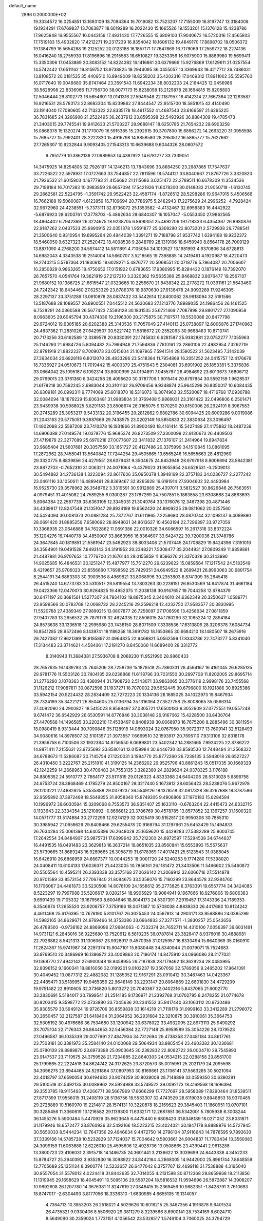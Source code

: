 default_name                                                                    
 2896  0.2000000E+02
  19.3334572  16.0254851  13.1693109  18.7084364  16.7019082  13.7523207
  17.7155009  16.8197747  13.3184006  19.1934291  17.6769837  13.7063877
  18.6019289  16.2022430  15.1665526  19.1553201  15.1376128  15.4238786
  17.9625948  16.9555567  16.0443159  17.4931420  17.7726555  15.6809100
  17.9040672  16.5720316  17.4565803  17.7519183  15.4932820  17.4212271
  19.2317239  16.8354042  18.1606132  19.4849170  17.8898702  18.0506372
  19.1384799  16.5654288  19.2125252  20.0123188  16.1857171  17.7647869
  16.7179069  17.2559772  18.2274136  16.0416240  18.2755930  17.8196696
  16.2915583  16.6510827  19.3253356  16.9075900  15.8889980  19.5699411
  15.3350306  17.0453889  20.3083152  14.8224382  16.1416861  20.6379669
  15.9276869  17.6129611  21.0257554  14.5742442  17.6511162  19.8159752
  13.9738825  19.2944095  36.0455057  13.3369643  19.4217712  36.7486031
  13.8108572  20.0181535  35.4406510  16.8949009  18.8258203  35.4202316
  17.0469312  17.8911002  35.5595760  16.0717640  19.0049680  35.8747464
  23.3591543  11.6942234  38.8032203  24.2164425  12.0456986  38.5628998
  22.8336966  11.7796700  38.0077173  15.8238098  13.2129878  28.1664816
  15.8208803  12.5046444  28.8102773  16.5654601  13.0141316  27.5949548
  22.1187957  16.4142314  27.7667364  22.1283587  16.9216531  28.5783173
  22.8683304  15.8239862  27.8444547  22.9515700  18.5851015  42.4140490
  23.1914040  17.7080605  42.7132322  22.8335178  18.4917552  41.4687543
  23.6166597  21.6295225  36.7831685  24.3266908  21.2522495  36.2637912
  23.8595398  22.5493926  36.8884309  19.4785473  21.3403015  29.7745541
  19.9412633  21.5703227  28.9688147  18.6250785  21.7654232  29.6903258
  16.0868378  15.1320274  31.1770079  16.5915385  15.2392915  30.3707800
  15.6866272  14.2663220  31.0956598  15.7685727  15.7992401  28.2222820
  15.4916798  14.8858580  28.2950512  16.5865777  15.7627662  27.7265307
  10.6232844   9.9093405  27.1543313  10.6639688   9.6044326  28.0607572
   9.7951779  10.3862139  27.0989853  14.4397922  14.6781277  33.7339051
  14.3475925  14.8254805  32.7926197  14.1246213  13.7843696  33.8684250
  23.2687865  17.7547637  33.7226522  22.5978931  17.0727663  33.7544857
  22.7811596  18.5744121  33.8040667  21.8767726   3.3320823  21.7926532
  21.6015903   4.1677793  21.4156692  21.1115686   3.0251472  22.2789511
  16.6678309  11.3534536  29.7198184  16.7017383  10.3983859  29.6657094
  17.5421926  11.6078300  30.0148033  21.9050719  -1.6130745  29.2662581
  22.5224795  -1.3591742  29.9522423  22.4587174  -1.8726512  28.5298286
  19.9647915   5.4506566  16.7662188  19.5060087   4.6123859  16.7109694
  20.7786975   5.2482943  17.2275629  24.2996252  -4.7928424  32.9672960
  24.4238551  -5.7373111  32.8736072  25.1353582  -4.4132467  32.6958383
  16.4442922  -5.6876923  28.6200761  17.3778703  -5.4862634  28.6840307
  16.1057047  -5.0553450  27.9862565  18.4964402   6.7942369  26.3224675
  18.9238705   6.8690051  25.4692706  19.1718333   6.4354367  26.8980876
  22.9187262   2.0437533  25.9890915  22.0351378   1.9591877  25.6308290
  22.8073201   2.5729938  26.7788541  21.3500640   0.9310954  19.6995264
  20.4844039   1.3391271  19.7188798  21.9537742   1.6394168  19.9232372
  18.5460050   9.6327323  27.2520472  18.4008538   9.2848769  28.1319106
  18.6450940   8.8564178  26.7009129  13.8871090   4.2768200  34.5974412
  14.5811891   4.7105054  34.1010527  13.1981993   4.9370806  34.6728813
  14.6982043   4.3343538  19.2514004  14.5660707   3.5218565  19.7398885
  14.2419491   4.1920987  18.4220473  19.2740215   5.5797364  21.1830615
  18.6028271   5.4876777  20.5068551  20.0718776   5.7964087  20.7006607
  16.2850829   0.9863265  18.4750652  17.0151922   0.6783655  17.9380995
  15.8284422   0.1876149  18.7392070  26.7657570   4.0541764  19.3621919
  27.2127210   3.2320362  19.5635386  25.8468832   3.8076477  19.2567107
  21.9680152  10.1386725  21.6615547  21.0323668  10.2256670  21.8438342
  22.2778272  11.0391161  21.5643460  24.7242342  18.6434460  27.6253329
  23.8786376  18.9870630  27.9136478  24.9093289  17.9246305  28.2297137
  33.3751289  13.0910878  28.0837432  33.5442614  12.8400062  28.9918094
  32.5191586  13.5187688  28.1089557  26.8900551   7.0445512  24.5630683
  27.1213776   7.8989035  24.1986456  26.1461525   6.7528291  24.0360588
  26.5677423   7.5593128  30.1831535  25.6721469   7.7087898  29.8801727
  27.1090958   8.0963605  29.6045794  30.4374336  19.2196300  20.2175875
  30.7107571  18.5530088  20.8477798  29.6724012  19.6305185  20.6202388
  25.3140536  11.7057049  27.4140113  25.0738897  12.6006876  27.1740963
  24.4837362  11.2881026  27.6429507  30.5221742  11.5816672  20.2552063
  30.9668483  10.8710741  20.7173256  30.6162589  12.3389578  20.8330391
  22.1745832   6.6281587  25.9382881  22.0752277   7.1055963  25.1146293
  21.6984726   5.8094482  25.7994948  21.7594836   7.7810161  23.2860106
  22.4982954   7.3292719  22.8781919  21.8822237   8.7009073  23.0515604
  21.1097965   7.5941514  28.1590522  21.5623495   7.3142039  27.3634034
  20.6828118   6.8012070  28.4833286  23.5418364  11.7954869  16.2051252
  24.0415757  12.4176676  16.7336927  24.0510673  11.7019442  15.4000379
  25.4751943   5.2304081  33.6991902  26.1853391   5.3376836  33.0664042
  25.1095187   6.1092314  33.8000999  24.0194891   7.0455787  28.4984692
  23.6013673   7.6806712  29.0799015  23.3761360   6.3424258  28.4095620
  30.3787706   1.9015414  20.6797854  30.5592159   1.9628537  21.6178218
  30.7592245   2.6983044  20.3101162  26.9709456   9.9348874  25.9645299
  26.8350017  10.6084435  26.6309181  26.0992311   9.7774089  25.6018370
  18.5316073  16.3074962  32.5520087  18.4716768  17.0930788  32.0084094
  18.1879229  15.6063481  31.9983804  31.3769408   5.9866031  23.3161422
  32.0496806   6.2501471  23.9439938  30.5988025   5.8291183  23.8508674
  26.0165075   9.1370250  20.8150006  26.2924191   8.3967583  20.2745289
  25.3053217   9.5433132  20.3196455  20.2812862   9.6802786  30.6094425
  20.6009286   9.0019086  31.2043163  20.5775051   9.3987669  29.7438575
  23.0202149  16.5850833  22.3830634  23.3096497  17.4802098  22.5597209
  23.7410378  16.1931866  21.8900490  18.4161414  15.5427489  27.4175882
  18.2487236  14.6906388  27.0149574  19.0378776  15.9685374  26.8273509
  27.3300099  22.9130673  26.4409503  27.4719879  22.3277089  25.6970218
  27.0077607  22.3411832  27.1376107  21.2414964  19.8947834  33.9685404
  21.5607681  20.3057550  33.1651727  20.4127486  20.3375999  34.1510845
  13.0861095  17.2872962  28.7458041  13.5640842  17.7244254  29.4505665
  13.6565246  16.5655663  28.4812960  29.3320775   8.8839856  24.4279551
  28.6079431   9.3504675  24.8453948  28.9797918   8.6006694  23.5842381
  23.9872703  -0.7652310  31.0063211  24.0071064  -0.4379023  31.9055954
  24.6528531  -0.2509013  30.5494882  34.2736138   1.3223094  22.8617606
  35.0950378   1.3948169  22.3757183  34.0236727   2.2277242  23.0461116
  33.1050611  16.4889461  28.8369467  32.8265828  16.6191914  27.9304602
  32.4493984  16.9525730  29.3578962  26.3548762   3.3319591  30.9912889
  25.4397011   3.5812527  30.8626846  26.7563951   4.0979451  31.4015082
  24.7589255   6.0300287  23.1787269  24.7507851   5.1863858  23.6308688
  24.8863693   5.8064384  22.2567739  33.6363105  12.3345031  21.3040764
  33.1376076  12.3467398  20.4871446  34.4339917  12.8247548  21.1051047
  29.8924199  19.6562420  24.8909225  29.0811062  20.0257560  24.5424094
  30.0081373  20.0881284  25.7372767  31.6111965   7.2258680  28.0870744
  32.1098137   6.4089890  28.0691420  31.8885256   7.6580692  28.8948631
  34.8613627  10.4563194  22.7296397  33.9727056  10.3368935  23.0646888
  34.7622862  11.0691386  22.0010326  34.6066597  16.2617318  33.8372224
  35.1204276  16.7440778  34.4850007  33.8663956  16.8364607  33.6424722
  39.7200036  21.3748786  24.3647845  40.1819851  21.5561947  23.5462923
  38.8033408  21.5707445  24.1708829  19.8424396   7.3151010  34.3584901
  19.0491528   7.8493143  34.3191952  20.2348221   7.5308477  35.2044931
  27.0809249  11.6859861  21.4487881  26.9707652  10.7776700  21.1676144
  28.0155859  11.8596276  21.3370328  30.3143990  14.9025685  16.4846531
  30.1251247  15.4877977  15.7512270  29.6239622  15.0859564  17.1217542
  24.5183549   8.4219657  25.9706023  23.8556660   7.7698592  25.7429351
  24.6949522   8.2699421  26.8990063  30.6801754   8.2544191  34.6863303
  30.3903536   8.4969821  33.8068996  30.2353603   8.8741309  35.2645418
  26.4515240  14.6773783  30.5310517  26.5819554  13.7803263  30.2236151
  26.6530569  14.6417874  31.4661184  19.0423366  12.0470073  30.9284825
  19.4952375  11.2038138  30.9167657  19.7044258  12.6784379  30.6471197
  20.3681561   1.5277307  24.7934102  19.8875345   2.3404610  24.6362349
  20.3250637   1.0589771  23.9599566  30.0793768  12.0068732  28.2245216
  29.2596218  12.4232750  27.9583577  30.3830995  11.5520788  27.4389349
  27.9899215  13.0807877  26.7258097  27.1708596  13.4258634  27.0811859
  27.9407783  13.2656532  25.7879176  32.4824335  12.8506015  24.1780290
  32.1085224  12.2894184  24.8573638  33.1336518  12.2995980  23.7438150
  28.8071509   7.3338536  17.6313806  28.3206378   7.6084734  16.8541285
  28.9572466   8.1439741  18.1186258  18.3691782  18.1653865  30.6684210
  18.1480507  18.2675916  29.7427382  17.9621399  18.9185897  31.0964825
  22.9468821   5.0562599  17.8343786  22.7473277   5.8341040  17.3134483
  23.3714621   4.4584061  17.2191270   8.8450060  11.6689400  28.3312772
   8.3140943  11.3684381  27.5936708   8.2068230  11.9521990  28.9860433
  28.7657635  16.1439783  25.7645206  28.7258736  15.1878518  25.7860331
  28.4564167  16.4161045  26.6285135  29.9781776  11.5503126  30.7404135
  29.0236866  11.6118796  30.7031550  30.2697708  11.8202005  29.8695714
  31.2776290   3.1078363  33.4380944  31.7908720   2.5143071  33.9863065
  30.3776119   2.9998176  33.7455568  31.1126212  17.9087811  30.0872598
  31.1937271  18.7070002  29.5652445  30.6796800  18.1921886  30.8925386
  33.5942154  20.5224432  28.2834409  32.7272223  20.1334136  28.1685025
  34.1022973  19.8467934  28.7324199  35.3422121  26.8504605  25.0136794
  35.1316364  27.3527758  25.8008065  35.0566314  27.4082090  24.2900827
  18.5415023   8.9598497  37.0305721  17.6500183   9.3052609  37.0772551
  19.0557248   9.6741472  36.6542929  26.6530591  14.6776846  33.3038148
  26.9167062  15.4228500  33.8436764  27.4470568  14.1496585  33.2202210
  17.4538497   8.8408939  30.0068973  16.7675200   8.2885496  30.3811954
  18.0980419   8.9313444  30.7090846  35.1128919  14.0693024  32.0767950
  35.9072377  13.7609141  32.5128493  34.9080616  14.8978507  32.5101357
  21.3973557   7.6669510  32.1593917  20.7695110   7.9313106  32.8318178
  21.3959758   6.7103506  32.1932384  14.9756550   8.0689801  23.5402342
  14.2881665   7.9924225  22.8786222  14.9871411   7.2155631  23.9735692
  33.8580161  12.0159984  30.6446730  33.9593530  12.7448494  31.2568322
  34.6788673  11.5286087  30.7145754  27.1220031   3.1994770  25.8772260
  26.7238135   3.5948018  26.6527227  26.4310460   3.2222767  25.2151910
  41.3199125  14.2366202  29.9525796  40.8661243  15.0517035  30.1669329
  42.1242259  14.2668963  30.4706483  24.7553135   3.3282360  24.2829624
  24.0378325   3.1176188  24.8805352  24.5910777   2.7864177  23.5111519
  29.0126323   4.8333368  24.6404206  28.5313028   5.6599758  24.6753724
  28.3868469   4.1785279  24.9500167  28.3217440   5.1673812  28.6056423
  28.5238076   5.9672978  28.1203221  27.4882625   5.3535888  29.0379237
  36.5549126  18.1378518  32.0617328  36.3267688  18.3787586  32.9595892
  37.3972468  18.5649355  31.9058340  15.8749305   9.4906869  37.1970183
  15.6284594  10.1996972  36.6030584  15.3209068   8.7553573  36.9351407
  25.1633110  -0.6763204  22.4415473  24.6332715   0.1133643  22.3334354
  25.1210892  -0.8666812  23.3786769  30.4578785  13.8577852  32.1367257
  31.1600320  14.0571777  31.5174884  30.2772299  12.9274129  32.0025419
  30.5152817  20.9950306  30.7855310  30.3985942  21.0959626  29.8408466
  29.6255478  20.9168794  31.1297661  25.6453429  15.1494833  26.7634284
  25.0061398  14.6405396  26.2648028  25.1659620  15.4429283  27.5382289
  25.8003745  17.2642554  34.8484907  25.9875731  17.6099642  35.7212300
  24.8972597  17.5294538  34.6744637  16.4491535  16.0491483  23.3629813
  16.3637214  16.8651035  23.8560841  15.6553893  15.5575637  23.5739665
  31.8689243  16.9289665  26.3058719  31.6178369  17.4017421  25.5123543
  31.0388045  16.6426910  26.6868959  24.6667377  10.0044253  18.0001720
  24.5240253   9.1774280  17.5398020  24.0408411  10.6104133  17.6036071
  21.4423005  10.7856161  26.1181472  21.3433506  11.5466602  25.5460872
  20.5505564  10.4595211  26.2393338  33.3575168  27.0626142  21.3069912
  32.6066716  27.5514978  20.9701589  33.8573154  27.7067840  21.8084675
  33.5358076  15.7160299  23.8644578  32.9284760  16.1706067  24.4481873
  33.5230508  14.8076109  24.1658612  35.2773825   8.3763391  19.6557774
  34.3424085   8.5223297  19.7997988  35.5206617   9.0202154  18.9905929
  19.9064941   9.1967866  18.9276806  19.6806383   9.6991439  19.7105332
  19.1679563   8.6004646  18.8044173  24.5307391   7.2919457  17.3143336
  24.7189353   6.3546974  17.2655520  23.9206757   7.3759166  18.0471387
  10.5708038   4.8838330  26.4417680  10.8124242   4.4611468  25.6176395
  10.7676190   5.8101767  26.3025453  24.0597813  14.2903171  33.9568886
  24.0385299  14.5982165  34.8629671  24.9769466  14.3753386  33.6964833
  27.3277571  -1.3830257  25.0543656  26.4789500  -0.9736162  24.8866096
  27.9684063  -0.7332374  24.7652711  14.4310100   7.0056397  36.6031491
  14.9731121   6.2843016  36.9225680  13.7520612   6.5810235  36.0787814
  23.3826417   8.9376016  30.4888981  22.7926882   8.5421313  31.1306067
  23.9926917   9.4570355  31.0125957  16.8333494  15.6640369  35.0160910
  17.2824367  15.9741987  34.2297374  15.9047101  15.8080448  34.8340944
  21.0079071  15.7524683  33.9769510  20.3486969  16.1396872  33.4009863
  20.7196174  14.8475910  34.0966086  28.2177031  19.1368770  27.4942142
  27.6900048  18.9458955  26.7187838  28.1179462  18.3628234  28.0483995
  32.8396152   9.1660341  18.8816056  32.0199201   9.0102237  19.3507058
  32.5789356   9.2465202  17.9641091  30.4049452  13.0877312  22.4882082
  31.1285352  12.9167291  23.0910412  30.3467463  14.0423367  22.4485471
  33.5189957  19.9465356  22.9648149  33.2293147  20.8064869  22.6601830
  34.4729209  19.9751482  22.8910605  32.3736820   5.8013272  20.7040367
  32.0402316   5.8437065  21.6002770  33.2830691   5.5184017  20.7999541
  31.2514185   9.1736971  21.2392768  31.0702795   8.2478255  21.0774678
  30.8203415   9.3598772  22.0733880  33.7045636  20.2341552  35.9417440
  33.1063112  20.9730486  35.8305579  33.5949124  19.9726709  36.8559838
  33.1614219  21.7119178  31.0999163  33.3412289  21.2796072  30.2650457
  32.2127587  21.6418404  31.2064952  36.2931684  32.3210875  30.3810061
  35.3664753  32.5305192  30.4976686  36.7534680  33.1200942  30.6378022
  33.4932095  22.8973113  25.9490292  33.7075104  22.7176343  26.8644653
  32.5456384  22.7727148  25.8959589  35.3054226  28.7079523  27.0496587
  36.1035339  29.0077991  27.4847934  34.7312694  29.4738358  27.0481184
  34.8617761  23.7508181  30.3381973  35.2584140  24.0100068  29.5064934
  33.9805454  23.4603382  30.1030681  25.0780139  29.8888870  23.6973398
  25.0903645  30.2382832  22.8062722  26.0004710  29.7545893  23.9147537
  23.7119575  24.3759528  21.7234885  22.8640303  24.0534215  22.0288158
  23.8561700  25.1799865  22.2224518  34.8624742  24.3172625  23.8720570
  35.0015951  25.2021179  24.2095598  34.3096275  23.8944465  24.5291864
  37.0807953  30.8169861  23.1706141  37.5563285  30.5021094  22.4018797
  37.6590054  30.6194683  23.9074259  30.8039008  28.7148899  33.0559350
  30.6390291  29.5100518  32.5492135  30.0089962  28.5924988  33.5749522
  39.0092173  18.4169568  18.1696394  39.3550785  18.9115463  17.4266771
  38.5667969  17.6666299  17.7727697  28.5958089  17.8290464  31.8539511
  27.8717399  17.9556015  31.2408119  28.5136756  18.5533307  32.4743529
  28.6119038   9.8848853  18.9370485  29.2728889  10.5160970  19.2214817
  28.1574131  10.3220878  18.2169623  29.3845403  11.1860951  13.0707101
  30.3285456  11.3360619  13.1216582  29.1139300  11.6332171  12.2687851
  36.5342001   5.7805938   6.3008244  36.1455276   5.5900484   5.4470926
  35.9623645   6.4475440   6.6808420  31.8348189  18.0271052  23.8031871
  31.1179946  18.6572477  23.8760936  32.5492166  18.5223215  23.4024021
  30.1847178   8.8888876  14.5727945  30.5650033   8.5444234  13.7647356
  29.4646634   9.4472750  14.2796104  37.9116643  14.7878595   9.7893630
  37.3339166  14.5785728  10.5232829  37.7124037  15.7004642   9.5803661
  24.9004837  11.7783434  13.3560083  24.3099159  11.6063688  12.6226010
  25.4595606  12.4928736  13.0508665  23.4399441   2.9613288  13.3800723
  23.4106031   2.3915718  14.1486735  24.3601441   3.2136622  13.3039699
  24.6443338   4.3452233  15.8784727  25.3940392   3.9352830  16.3098922
  24.8442164   4.2868005  14.9442000  25.8961744   7.8648559  12.7705689
  25.1351124   8.3900774  12.5232657  26.6477042   8.3757767  12.4699118
  31.7538888   4.3195040  30.9557054  31.5578012   4.0224418  31.8442635
  32.7014055   4.2131598  30.8712368  29.8659968  18.2113856  11.1319945
  29.1658629  18.4045491  10.5085106  29.5587204  18.5816532  11.9594696
  26.5872887  14.3908207  10.9892608  26.1207780  14.3676381  11.8247619
  27.0348415  15.2369456  10.9882351  -1.8428791   3.7610693  18.8747017
  -2.6304493   3.8177056  18.3336310  -1.6630985   4.6655105  19.1314057
   4.7364713  10.3953203  26.2518021   4.5029626  10.6016215  25.3467356
   4.1916878   9.6401524  26.4735321   9.0330406   8.5506920  29.3811279
   8.3239566   8.6900141  28.7534169   8.6024710   8.5649090  30.2359024
   1.7731151   4.1056542  23.5326517   1.5746104   3.7060025  24.3794729
   2.6142603   4.5427872  23.6653971  -1.7132243   3.4671256  25.3125617
  -2.0229356   3.1843998  26.1730133  -1.4838419   4.3887892  25.4315222
   8.4199222   3.2895518  27.0175334   7.8886430   3.1141070  26.2408781
   9.1708170   3.7830348  26.6875888   2.5212266  20.6596843  26.5987681
   1.9367115  20.4642806  27.3311554   2.3356079  19.9759100  25.9551609
   4.7573168   4.3765358  28.8674117   4.7007192   5.0071391  28.1495203
   5.6797177   4.3866872  29.1229609   2.5274016  16.8705850  19.5631919
   1.6169152  17.0911247  19.3667014   2.9524824  16.8230276  18.7068763
   3.8601780   5.4480373  24.4105301   4.3670417   5.4486955  25.2225157
   3.9684465   6.3320944  24.0598836  13.2472673   9.4344059  31.5773027
  13.7533612   9.0154159  30.8812077  12.4662465   8.8884111  31.6674586
  -2.4428620  15.8861413  21.9830070  -2.0060712  16.3084153  22.7226895
  -1.7486060  15.7570143  21.3368131  -0.2703372   6.1596247  25.7322194
  -0.6063016   7.0558873  25.7236665   0.5498620   6.2065928  25.2409974
   7.2507213  29.1994275  35.8281317   6.7406626  29.9747204  35.5936261
   6.8535902  28.8885264  36.6416790   1.2406038  25.3638164  33.7580917
   0.8272158  25.9393355  33.1145701   2.1427949  25.6783327  33.8160786
   9.2890768  36.4276433  25.1577626   9.8879819  36.3788366  24.4126704
   8.4307227  36.5866231  24.7650981  11.0128436  26.8594001  22.7832533
  10.2042001  27.1026659  23.2339741  11.1195455  27.5270471  22.1056885
   3.3341137  20.9552235  23.4549876   2.9152170  20.4759037  24.1698371
   3.4226505  20.3099875  22.7535151  14.0464860  26.8847539  28.8287212
  13.2261416  26.9923091  28.3473701  14.6794605  27.4152069  28.3447846
  14.5298504  22.2355409  20.4603083  14.6108677  21.3532097  20.0981486
  15.0575257  22.7826300  19.8785143  22.1844132  19.2316242  28.4817126
  21.5617276  19.1771689  27.7567788  21.6754784  19.5916537  29.2080707
   5.9181473  24.6053371  21.4685107   5.9796536  23.8520993  20.8810743
   5.2293447  24.3689790  22.0897334   3.0143359  23.2703008  25.9231153
   2.3796236  23.2414118  25.2071980   3.0980307  22.3596618  26.2058937
  11.7040828  12.6345487  32.2323138  11.0222603  11.9653733  32.2919308
  11.2489297  13.4121109  31.9091040   8.6550244  17.5363740  30.3177986
   8.5043555  18.3922503  29.9165426   7.8053319  17.0979154  30.2729810
  10.2838948  19.4122280  32.2994811   9.5843602  19.3815994  31.6468364
  10.8054500  20.1769846  32.0558436   2.8615685  24.6748554  28.1464795
   3.7045430  25.0670360  28.3741201   3.0537815  24.1127995  27.3958936
  12.9062507  20.7574045  31.2422668  12.6145443  20.7301069  30.3310072
  13.3560203  19.9229259  31.3748737  21.3271988  22.0621014  27.6722862
  21.9835992  22.7586656  27.6592980  20.6543246  22.3555933  27.0580105
  13.1392552  24.9465266  35.9357273  13.8244272  25.5057154  36.3018953
  12.6125120  25.5356342  35.3956109  13.0351410  27.7787622  24.7299150
  12.3164701  27.5877028  24.1272208  12.8336604  27.2664479  25.5129676
  19.1783226  15.4390244  41.3538375  19.2017523  16.3896394  41.2442286
  18.5596034  15.1364571  40.6891034   4.2795174  23.9712589  32.1955695
   4.2301804  24.8559146  31.8333789   4.3975718  23.4061106  31.4320891
   7.8199746  23.1059011  31.2829286   7.6025946  23.7916177  31.9144115
   7.4079189  23.3917615  30.4676214   1.9895106  28.1400387  29.9035394
   2.4815382  28.8704305  29.5284815   1.2863392  27.9770257  29.2748833
  21.6152626  20.1307935  31.0424087  22.1837604  20.8096436  31.4060082
  20.8009065  20.5877342  30.8320254   2.8785406  32.1467267  26.7874616
   3.2860947  32.1809964  25.9220385   3.3091183  31.4129411  27.2260883
   8.1290776  24.5473039  23.2373970   7.9250105  25.4614804  23.0402426
   8.1339365  24.1135826  22.3841127  11.3513375  16.8882675  32.6334808
  10.9297566  17.7453977  32.5716009  12.2758978  17.0628395  32.4575697
  10.2705717  16.5443950  37.0366629  10.2176976  17.1393708  37.7846200
  11.1024493  16.7618018  36.6160136   9.2715245  19.5011708  34.9900732
   9.6304316  19.0606069  34.2197999   8.5076829  18.9772366  35.2314666
  14.9743091  25.8069064  20.9324860  14.0741239  25.4845185  20.9768096
  15.2963685  25.7423817  21.8315667   8.3318815  20.4835871  29.7045863
   8.8426779  20.4399035  28.8962481   8.3296632  21.4122355  29.9366190
   7.0218652  26.6547067  26.0088075   6.1902250  26.9072723  25.6077875
   6.9897359  25.6987328  26.0450514  18.1310730  26.0681485  24.2422002
  17.5373478  26.8186748  24.2629967  17.5855829  25.3393545  23.9463425
   1.1112132  18.7471374  30.1300981   1.9127827  18.6605736  30.6460680
   0.7668614  17.8559660  30.0712150   5.7022339  21.4416485  30.9736651
   5.6403853  21.6345722  30.0381508   6.6123895  21.6348844  31.1984063
   9.8187754  20.1275228  20.9493853  10.1804487  19.4248319  20.4093391
  10.5842402  20.6196757  21.2461699  -4.4322236  15.7381116  33.7261279
  -3.7959206  15.2249537  33.2281125  -4.5924676  16.5112833  33.1850556
  12.1785102  21.5517275  21.9750883  12.6070774  21.9177351  21.2013956
  12.1693849  22.2709839  22.6066093   6.5667051  21.6916917  26.9222292
   6.3749340  21.5337898  25.9978253   5.9459196  21.1363536  27.3938826
  16.1247228  27.8806314  23.8675318  16.0660033  28.7839833  24.1785609
  15.2145625  27.5953851  23.7870665  -3.5289356  27.7889555  27.5261236
  -4.1831064  28.4836412  27.6016488  -3.4170078  27.6668299  26.5833674
   7.2191282  14.5717652  34.9023321   7.2476449  14.3330127  35.8288395
   8.0950257  14.9092606  34.7148965  10.0580671  24.1533855  25.4297238
   9.3729558  24.3617321  24.7945499   9.5892389  23.7680382  26.1699531
  13.5914673  24.2381234  30.4255455  13.5929446  25.1028145  30.0150107
  13.3823452  23.6347896  29.7124619   8.1573675  15.1324347  26.2578771
   8.5729463  15.1391838  25.3956239   8.8098085  14.7357604  26.8351137
   6.4884016  23.6791842  28.9917230   5.9558339  24.4235134  28.7114064
   6.6355986  23.1751019  28.1914319  11.2987272  28.0753207  17.3542498
  11.8917447  28.7407582  17.7031838  10.9314405  28.4722527  16.5644541
   4.1807111  26.2981616  25.9704050   3.2548997  26.3330543  25.7298067
   4.3629130  25.3657178  26.0869504  17.1561558  23.8076738  23.4281496
  18.0279011  23.5958563  23.0943453  16.6445134  23.0116545  23.2839023
  15.6524016  28.5699690  27.4281630  16.5652894  28.4295634  27.6794676
  15.6866856  28.7412479  26.4870360   8.7071313  26.0754875  19.2062669
   8.2996742  26.1467852  18.3430594   9.3366033  26.7960525  19.2342468
   1.1139368  15.2559343  16.7462352   0.8171662  14.9815136  15.8785645
   0.5245046  15.9710305  16.9858994  12.1634986  12.8993171  35.1445148
  11.6201262  13.6546106  35.3692590  12.0691681  12.8101065  34.1961609
  15.9064122  18.4779718  28.6708619  15.8194270  17.5478835  28.8796705
  16.6861740  18.5273982  28.1179059   6.4255463  24.1168350  25.6093441
   7.1826323  24.0443626  25.0281382   6.0534528  23.2351378  25.6290489
   4.8887928  20.4730788  28.6489880   4.0482012  20.6130995  28.2130616
   4.6651048  20.3739113  29.5743859   8.5154161  31.0043750  27.9069853
   8.5246750  31.9457255  28.0802059   9.2244476  30.6545680  28.4465603
   5.4970697  31.4636393  25.2729187   6.1915665  31.8200888  25.8268590
   5.5356831  30.5184195  25.4188651   9.5429255  12.0793313  37.3052192
  10.3495244  12.1681746  36.7975413   9.4476486  12.9201787  37.7525779
   1.6267256  22.0775613  32.7776994   1.0374577  21.9157934  32.0409319
   2.1034863  22.8708095  32.5333873  10.8216297  27.9613220  31.2170041
  11.2328465  28.6758719  30.7306389  11.5242112  27.6072372  31.7621967
   7.5563356  20.5624922  22.1947871   7.0401046  19.7717677  22.0382871
   8.4244310  20.3540127  21.8495647  15.2955224  27.2206636  31.4775579
  15.5081014  28.1405812  31.3200980  14.8017969  26.9528686  30.7024754
   7.2169161  17.4502277  27.5601843   7.4033899  16.5914553  27.1807513
   6.5788592  17.2732386  28.2514080  11.9128875  19.9110813  29.0015198
  11.2479375  19.8802491  28.3136807  12.4104822  19.1010090  28.8901004
   2.4183459  18.6633986  24.7683397   2.4549360  18.2184626  23.9216255
   2.6121917  17.9779175  25.4076920   7.6122310  24.8082750  33.5002026
   7.6809104  24.2917566  34.3031495   7.9226567  25.6790876  33.7483014
  11.6592799  29.1653606  21.4578426  11.0877631  29.9264695  21.5593993
  12.4548877  29.3976730  21.9366651   2.2725109  15.7805300  28.6186460
   1.4648362  16.1656335  28.9586293   2.7099432  15.4212041  29.3905073
   1.0889782  11.3033604  25.4934072   1.2125342  12.2442866  25.6184019
   1.4009925  11.1368945  24.6039310  17.6255787  22.8294243  28.3995568
  16.7681270  22.5564596  28.7258981  17.8106409  22.2268206  27.6792426
  12.1338140  23.4526942  23.9334465  12.1450747  24.1451422  23.2726736
  11.5098085  23.7594846  24.5912676  12.0641579  32.0708645  17.8983307
  11.4543121  32.0465974  18.6357119  12.5646649  31.2585199  17.9746253
   6.3645932  29.4364435  28.6353147   7.0034047  30.0389587  28.2543593
   6.6387164  29.3420888  29.5475567  14.8634793  23.9327183  26.0257894
  15.7089786  24.1025897  25.6104504  14.3143220  23.5910862  25.3201367
   1.1512919  29.0545730  23.1478678   0.5107157  29.7656743  23.1629998
   1.9692989  29.4630212  23.4311812   4.9216990   9.4094264  29.7744217
   4.0249354   9.6578320  29.9987909   5.3726956  10.2418837  29.6335364
  10.0082337  22.2778513  35.1730758   9.6719368  21.3949239  35.0195330
  10.2299566  22.6046883  34.3011535  17.1920214  14.5227987  39.5467374
  17.3958255  13.5875509  39.5440428  16.7558054  14.6752897  38.7084690
  16.2903638  31.2822215  21.1190348  16.9094941  30.6362079  21.4589996
  15.5584221  31.2600266  21.7354766  16.6508003  20.1397712  32.0896856
  16.7610913  21.0905503  32.0990111  16.3074297  19.9299546  32.9581932
   2.6434935  25.8925647  17.3959498   2.8696242  25.7444313  18.3141836
   1.7478292  25.5649954  17.3140018  14.5007823  17.4571860  31.2442754
  14.7760911  16.5416542  31.1969633  15.3179592  17.9548125  31.2156095
  14.9973812  12.0225289  35.9524859  14.1325681  12.4246985  36.0336627
  14.9118888  11.4173185  35.2158427  20.2974372  25.4486030  29.6505882
  20.1521556  24.5072808  29.5555222  20.9438145  25.6604096  28.9771150
  11.8141208  18.4088578  19.2418626  12.4582378  18.2692722  18.5477005
  12.0821591  17.8123101  19.9408034   1.7391156  13.7204646  26.4377043
   1.2343007  13.8033564  27.2467301   1.7420454  14.6024512  26.0657864
   8.6046836  12.4741730  33.0320142   8.7356752  13.3573457  33.3770926
   7.6989294  12.4698766  32.7224617   5.5700965  18.5278277  22.6444121
   5.3224397  17.6355784  22.4019476   6.0461769  18.4285890  23.4688701
  10.5091472  13.8060569  27.2377699  10.2362725  14.4737361  27.8670359
  10.0850085  13.0033876  27.5411841  14.5669765  12.7324598  31.6845148
  14.7724903  12.0826956  31.0123523  13.6133625  12.7034706  31.7620497
  10.3299951  16.6545538  17.6267383  10.9507753  17.3367219  17.8826885
   9.4944194  16.9402894  17.9960623   8.4969790  29.4861393  33.1345470
   8.0525688  28.9822042  32.4527986   8.3704328  28.9730098  33.9326171
  20.0847102  16.8183279  25.7132964  20.8463260  17.0223769  26.2560094
  19.9511273  17.6039071  25.1829637   9.4888761  19.8735360  17.1941714
   8.9592804  20.6699975  17.1566303   9.7988685  19.8344582  18.0989418
  20.7237435  25.5340934  24.4259753  21.0850816  26.4029708  24.2507079
  19.7755654  25.6651694  24.4290372  10.9333397  22.8745596  29.4178206
  11.6724588  22.7087320  28.8326403  10.1652583  22.8469984  28.8472741
  15.6084975  21.7899332  22.8716965  15.5879774  22.1475597  21.9840512
  15.2406310  20.9105869  22.7841973  16.8510333  32.6789789  14.8158284
  16.4944583  33.1375230  15.5766329  16.3721695  31.8505955  14.7893286
  14.7579953  31.2452287  16.3939680  15.1879181  31.0159335  17.2178745
  14.7075377  30.4196090  15.9122647   7.0595882  18.7600734  24.7572449
   6.9944173  18.7356752  25.7119120   6.8192542  19.6566691  24.5236052
   3.8181322  12.9246486  22.0407975   3.2162943  13.0612810  21.3091182
   4.0716350  13.8074005  22.3104588  19.4214302  29.6847013  27.5249075
  19.0778556  29.5522968  28.4084557  19.1604719  28.8980339  27.0460683
  12.5077830  25.6969894  26.6241205  11.7378611  25.1315152  26.5633672
  13.2503672  25.1032658  26.5132473   8.9560040  28.4274669  23.8693164
   8.4639625  27.9232170  24.5172818   9.3338078  29.1527325  24.3667960
  27.4277536  29.1100959  26.7372462  26.7969773  28.6321114  26.1988375
  27.9026462  29.6624845  26.1162988  20.6672311  32.3349099  26.2496747
  21.2890471  31.9435065  25.6361765  20.1433854  31.5975279  26.5628604
   9.2332062  31.9276370  22.3884136   8.3053989  31.6924630  22.3784830
   9.5528102  31.6782070  21.5213093  21.4842295  28.5218210  24.5101337
  21.8043514  28.9545092  25.3016732  20.9239593  29.1745462  24.0902779
  18.4718694  27.2589176  26.5335634  18.0845845  26.7167356  27.2207904
  18.5359343  26.6765510  25.7766112  20.8535487  20.8978448  21.9241101
  20.5768221  21.7643515  22.2221372  21.5714091  21.0719036  21.3153312
  25.1495102  28.0481239  20.8450993  25.7419964  28.7893457  20.9707261
  24.8767734  27.8067996  21.7303162  18.0242219  32.2232122  24.6890504
  18.1894514  32.4378894  25.6071161  18.5675545  32.8391731  24.1975082
  27.4993548  34.2464201  33.3061760  26.7711619  34.4825787  32.7315491
  28.2666213  34.2489538  32.7338757  23.2572873  35.4593615  30.1309653
  22.7659361  34.6620713  29.9331420  23.5118003  35.8025842  29.2744298
   7.8366665  28.9980027  21.2827438   7.9508171  29.1195079  22.2253137
   8.4051032  28.2590131  21.0659356  22.0686205  23.3413845  23.4384671
  22.5128588  22.9126929  24.1699776  21.5489908  24.0339951  23.8465202
   4.8749903   1.0308714  13.9497130   4.7189084   1.7418501  13.3281186
   5.3702319   0.3810887  13.4509646  11.7782651  -7.0205883  20.2360720
  11.5995806  -6.1208522  20.5095288  12.7187471  -7.0346548  20.0585122
   9.7921084   1.7547777  23.9023246   9.2405308   2.5282126  24.0197662
   9.8550012   1.6473214  22.9532569   7.4810958   7.8777511   9.8870248
   7.9736353   7.0693427   9.7452060   7.3549909   8.2384740   9.0094096
  -2.1289974   7.9981590  12.1236044  -2.1135513   8.5810731  11.3645231
  -1.2303654   8.0100869  12.4530738   1.6484998   0.1344564  19.9082927
   1.5463235   1.0428783  19.6244591   0.7534110  -0.1756800  20.0456364
  -2.7267920   6.2863262  16.0124485  -2.9600029   7.2012278  15.8549698
  -2.0260228   6.3263901  16.6632551  10.1755063  -5.0949944  12.7865330
  10.8785446  -4.5466350  12.4382930  10.2008406  -5.8867701  12.2492424
  16.3583835   3.6582945   6.4111611  16.5224591   4.0730594   7.2580856
  15.9120836   2.8396936   6.6278194  14.6142073  -6.5286364  19.9972611
  14.8427544  -5.6402583  20.2707249  14.8153494  -7.0728099  20.7586079
   6.3129413   6.7174807  15.3713627   7.1207981   7.1893637  15.5736635
   6.4171295   6.4439776  14.4600051   2.2460019   4.1682789  17.5314148
   3.0947454   4.3474821  17.9360782   2.3909761   3.3783554  17.0106122
  15.0395142  -9.3085603  17.7673864  15.5999682  -9.9128267  18.2541977
  14.6522792  -8.7471960  18.4390642   4.0513069   5.4488936   1.7218360
   3.8689927   5.2870968   2.6474791   4.2495365   4.5843066   1.3620775
  17.6887349 -11.9393185  11.3671270  17.3288226 -11.3977150  10.6647307
  16.9257451 -12.2018248  11.8820724  10.9762621   6.5654719  20.5736070
  10.3239755   7.2087629  20.8509708  10.6503626   6.2405017  19.7343121
   5.4346618   3.8644630  15.2929131   5.8633750   4.5470691  14.7766905
   4.5614947   3.7863479  14.9085838  17.3718202   4.6414517  19.1507034
  16.4265642   4.5069323  19.2187277  17.5425927   4.6696811  18.2092833
   7.0902652  10.4933092  22.9038199   7.7032204  11.0258913  22.3969924
   7.3472000  10.6342942  23.8150496   1.4335729   2.0701879  12.4405098
   0.7709201   2.0759899  11.7497932   0.9779265   2.4060923  13.2123819
   0.4677180   2.6692572  19.2949455   0.7855628   3.5084425  19.6280740
  -0.4775185   2.7899870  19.2044795   8.7656241   8.2089231  21.0757699
   8.4430778   8.3267382  20.1822850   8.0450670   8.5056864  21.6316124
   3.8328834   6.1127629  20.6251913   3.8684462   7.0563797  20.7818905
   3.8790732   6.0261800  19.6730350  17.2372351   0.2722631  14.3222719
  17.3811160   1.1209432  13.9036166  16.3293685   0.0527642  14.1129149
   5.4229248   1.4831169  18.1741794   6.1355908   1.3093491  17.5592455
   4.6460742   1.5708865  17.6218829   4.9640173   7.4624349   5.0781273
   4.9129127   8.1783580   5.7114316   4.2782849   6.8525491   5.3502344
   4.7835034   6.4209122  27.3472892   5.6584234   6.8089059  27.3328750
   4.2210487   7.0834485  26.9461382  -5.8757620  -1.3756471  18.5957186
  -5.0539792  -0.8928951  18.5070880  -6.2832020  -1.0125929  19.3821130
   7.5289515   3.1515947  24.4374515   6.8816671   2.5704680  24.0380188
   7.4064336   3.9894105  23.9910369   1.6031178   0.7754618  27.8990382
   1.2440412  -0.0369282  27.5422213   0.9614880   1.0543354  28.5523165
   7.2343826   2.8073967  -0.0729441   7.0881396   1.9801663  -0.5317847
   8.1412688   3.0367692  -0.2758666  15.4480249   3.8290827  15.1112810
  15.6789294   3.3267064  14.3299149  14.8723248   4.5224649  14.7887562
  16.1082410  -6.8432438  15.5659216  15.3910817  -6.9867027  16.1834440
  16.7206891  -7.5580006  15.7398811  11.6918695  -2.9618151  16.0675591
  10.9845501  -2.6189728  15.5213080  11.3026965  -3.7087473  16.5223872
  13.3489677  14.1668871  21.3392751  13.8363566  13.6801427  20.6746220
  13.9125393  14.1460952  22.1127004  11.2093015   3.3540348  19.0399947
  11.8183770   3.4464699  18.3073867  10.6299065   4.1124504  18.9669264
   8.5603336  14.2520400  -4.1633662   8.2390413  14.9962930  -3.6543567
   7.9561833  14.1891404  -4.9031486  13.1729935   0.0926961   1.6664692
  12.6346865   0.6048429   2.2699284  13.8640799  -0.2764656   2.2163339
  12.6705624  -0.3160866  15.8880678  12.3757755  -1.2073978  16.0748752
  13.4966199  -0.4305492  15.4182178  13.1617577   3.8085662  17.0353429
  13.9620027   3.6585265  16.5320260  12.4531634   3.6457496  16.4127541
   4.5726333   8.1230137  18.4531370   4.7689587   8.8758442  17.8955220
   3.7017722   8.3065622  18.8054758   4.7447023   8.8597221  10.4241036
   5.6485220   8.5456600  10.4506889   4.8236799   9.8112100  10.3558015
  10.9813399  -0.3528874  23.2027806  11.6879734   0.1104750  22.7531183
  10.5514795   0.3200747  23.7305816  13.3113388   5.0830783  11.8740975
  13.5375222   6.0098968  11.7961211  12.5131788   4.9867914  11.3545772
  14.4606390   1.9823029  20.3638723  13.7048066   1.6214590  19.9004708
  15.2009071   1.8168219  19.7800479   5.1744720   1.8340252  10.8308578
   4.9497897   2.7521907  10.9815952   4.3381459   1.4119470  10.6342860
   5.4874295  11.8226766  19.7325057   5.2449540  11.2393856  20.4516782
   4.8264587  11.6605784  19.0593982  19.1264584   3.6356456  23.1164654
  18.5040969   2.9936207  22.7748487  18.9981277   4.4092245  22.5675221
  12.2695882   3.8783251  24.0804052  12.4150934   3.0619020  23.6023745
  11.6425051   4.3621140  23.5428673   4.8035052   4.1020196  18.8225904
   5.4718635   4.6930673  18.4759038   5.1116278   3.2271117  18.5863100
   5.0731409  10.1210664  16.6945269   5.7262619  10.8135213  16.5936750
   5.1475727   9.6030498  15.8930592  13.4694276  12.1364190  14.0074399
  13.8649204  12.4590682  14.8172021  14.1874278  12.1344488  13.3744283
  -1.6305183  11.7222736  13.0429069  -0.8810574  11.1995191  12.7578313
  -1.4928522  12.5788034  12.6383866   7.4030815   6.8966021  26.6270510
   7.9745523   6.6545261  27.3557842   7.8824461   6.6220734  25.8453378
   7.9156960  17.4114238  19.5800320   7.3916302  16.8460774  20.1474563
   7.2724721  17.8746688  19.0434699  14.7867032  11.4686906  23.9652860
  14.1430791  11.1507248  24.5984349  14.5637568  11.0185402  23.1504907
   2.4770142  10.3252940  17.8722775   2.1574238  11.2267734  17.8344791
   3.3134347  10.3480117  17.4073941   5.3475480  13.8747020  12.5538810
   4.5443608  14.0019387  12.0489721   5.9860299  13.5612946  11.9132965
  20.6471526   2.6784503  17.4961273  19.9390861   2.0650663  17.6926820
  20.8989290   2.4730577  16.5957638   6.8710046  14.8778061  22.6433314
   5.9698820  15.0731718  22.9003180   6.9287828  15.1681820  21.7330703
   6.3042579   5.5423272  12.9100724   5.5074240   5.5203741  12.3801613
   6.9207488   4.9818141  12.4389081  13.4167552  -1.0083500   9.0793509
  12.9672476  -0.5181153   9.7677147  14.1682484  -0.4623952   8.8482163
   3.6004714  16.8540198  26.2983217   3.0530267  16.5871127  27.0367638
   4.3580422  16.2703217  26.3385069  14.6450489   0.0075778  13.5355207
  14.6031559  -0.5593375  12.7654013  14.3746894   0.8678985  13.2146067
  13.6353240   2.2258577  12.3619638  12.7285283   2.3645861  12.0886364
  14.0562525   3.0762417  12.2358765   8.3570014   8.1828028  16.1763273
   9.0692887   8.3864103  16.7824813   8.6902769   8.4453442  15.3182881
  10.6627144   9.3611071  17.5707306  10.2582288  10.1239057  17.9839637
  11.4819664   9.2355670  18.0495809   8.0993347  17.4495793  11.7984579
   7.5744086  16.9714051  12.4403565   7.6054926  18.2533346  11.6361952
   4.2814222  15.3400042  23.6139064   3.8350838  15.2971256  24.4595868
   3.8554503  16.0638120  23.1546876   7.7517643   6.3225742  23.5963913
   7.2510920   6.7244114  22.8864012   8.5156427   5.9404145  23.1643315
   7.3716362   8.1609676  18.6455984   6.4264496   8.3087275  18.6775530
   7.6289672   8.4451554  17.7685295  10.2395555   5.0603841  15.8011184
  10.5022437   4.1848694  15.5170397  10.3306832   5.6035949  15.0182713
   1.1883942   8.1491854  15.8916895   0.6340044   7.4872263  16.3048407
   1.0166236   8.9492909  16.3882355  15.7913784   6.5691518  16.6563756
  15.4160445   5.8197713  16.1940065  15.1559492   6.7692646  17.3437012
  11.7594406   7.9113050  15.4451157  11.9533355   8.4386083  14.6701396
  11.4675343   8.5458231  16.0996455   9.7177228  -0.4410153  18.8242394
   9.7202158   0.3684744  19.3350740   9.9357091  -0.1634197  17.9344898
  10.9967184   7.6041743  11.7569696  10.8941912   8.2133304  12.4881664
  11.4831533   8.1001310  11.0984562  11.0950117   9.9070530   6.7475857
  10.6480987   9.1091515   7.0301698  12.0261519   9.7061679   6.8416871
   1.9020665   3.1922944  26.1867762   2.5501658   2.6311078  25.7610196
   1.2774203   2.5820496  26.5787587   7.2525371  12.1954780  16.5780395
   7.6173473  13.0569957  16.7803574   7.2676968  12.1474223  15.6221667
  -0.2146741   6.3598467  17.6747964   0.5682848   5.8109416  17.7185029
  -0.4424915   6.5254005  18.5896314  13.8149244   8.2240591  26.1544378
  13.6306150   9.1625804  26.1164951  14.0168375   7.9828839  25.2503927
  16.7183696   8.2211523  20.4310378  17.1218278   8.4851351  21.2579395
  15.8885379   7.8186501  20.6871691   6.8326318   4.4494254  10.3426717
   6.7841874   3.6013029   9.9015671   6.3948374   5.0555700   9.7450459
   9.6516853   1.2379530  28.3317754   8.9556383   0.6656025  28.0090288
   9.4991452   2.0732184  27.8898534  14.7847594   5.2103079  24.0009730
  14.5374450   5.2309086  23.0765039  14.1648535   4.6005911  24.4012153
   8.5755667  -5.6320498  18.6014297   8.7524233  -6.4627604  19.0428745
   7.6337578  -5.6470763  18.4311294   9.9267334   5.4287952  18.4775136
   8.9880169   5.5714816  18.5986901  10.0318488   5.3158664  17.5328286
   7.5381009   1.8597312  12.4288959   7.0431778   1.6437096  11.6385684
   7.7323490   2.7930002  12.3422440  12.7993668   0.8851144  18.2618655
  12.1269086   1.5620047  18.3383595  12.6697878   0.5164325  17.3880722
  10.8184508   2.5103416  12.1846096  10.7293091   1.7309719  11.6360948
  10.0296417   2.5131127  12.7268313  16.2358800   5.4292246   3.8114563
  15.9372941   5.3006439   4.7117592  15.9772359   6.3260208   3.5991083
  10.2021424   4.5711585  22.3913118   9.7698487   3.8435940  21.9440938
  10.6292207   5.0634406  21.6902452  22.3540470   8.2519307  19.5115191
  21.4729653   8.3225987  19.1441871  22.4247844   8.9962705  20.1091698
  18.4638475   2.0424426  19.9975322  17.7072496   1.4858514  19.8131480
  18.2123470   2.9053090  19.6682283  -5.5804900   8.0985154  22.2180966
  -5.3771327   7.3860193  21.6121041  -6.3887887   8.4804870  21.8760693
   5.9198767   9.9025575   1.1367424   6.1346540   9.0018024   0.8943732
   5.0893139   9.8324082   1.6073550   9.6996987  -2.1889794  14.8003873
   9.0788245  -1.4721245  14.6705173   9.1804008  -2.9823119  14.6692952
  16.9926673  -4.5139313  22.7348453  16.6128233  -4.0177159  22.0097793
  17.0370091  -5.4139110  22.4118869   0.6524057  14.2111863  14.3671024
   0.0186490  14.2619240  13.6515537   0.8721605  13.2814773  14.4269423
  12.6673988   2.5452259   3.4668644  12.3648752   1.9528163   4.1551682
  11.8861783   3.0369692   3.2136552   7.7612369   0.9128814   8.9271860
   7.3541504   0.6867216   9.7634659   7.1974276   0.5068525   8.2687853
   3.3290784   8.7414917  21.5809365   2.9666700   9.5421736  21.9601469
   2.7052054   8.4964153  20.8975977   9.3595079  11.7100771  18.6095734
   9.0421403  12.0422029  19.4493365   8.5762381  11.3752753  18.1729636
  13.9359578  16.0539340  16.5019333  14.5251282  16.7466453  16.8006991
  13.5412097  15.7126243  17.3043755  21.2490047  13.2660651  29.7078944
  21.7171719  13.6698164  30.4386723  21.9401926  12.9433856  29.1296478
  10.8497747  20.0095675  13.5422189  11.6026794  20.2077550  14.0990744
  11.2262126  19.5784166  12.7749932  23.4506323  25.1838435   9.5878411
  22.7540058  25.4566104   8.9907301  23.6275215  24.2737739   9.3496912
  12.1114603   9.8417687  13.3658091  12.6518608  10.5396739  13.7361164
  12.2278640   9.9253038  12.4193928  13.1912989  22.8456493  27.7535648
  14.0265086  23.2808586  27.5825401  13.4257672  21.9312936  27.9123416
  20.0971575  10.4258474   4.6240144  21.0172626  10.4368856   4.3603545
  19.9282025  11.3130650   4.9410806  17.6192394  17.7072228   8.3447292
  17.6846051  16.9817511   7.7237220  17.2615139  18.4310783   7.8306305
  23.7983373  19.2293372  19.1541829  22.9581482  18.7736966  19.1021662
  24.3985165  18.5832788  19.5265070  14.5664527  18.4539574  14.7237251
  14.3611498  18.5241909  15.6560072  14.1149750  19.1965053  14.3224494
  21.1328510  11.3344999  17.3471601  22.0580274  11.0899251  17.3256301
  20.6749183  10.5209979  17.5586881  23.0630949  10.3440976   3.8960773
  23.2406060   9.4794451   3.5258103  23.7679014  10.8978134   3.5601033
  16.8891905  20.6435912  16.3122095  16.7491103  21.0576366  17.1637820
  16.5472221  19.7558844  16.4183511  22.5983824  19.4464512  23.2823398
  23.1479298  20.2161269  23.4300856  22.0090293  19.7053688  22.5739216
  22.7992011  15.5511047  10.2495002  21.9783783  15.6213351  10.7368906
  22.5433225  15.1919255   9.3999425  14.3476325  15.6792032  13.6527749
  14.1539272  16.5381299  13.2773350  14.0977109  15.7583248  14.5733784
  13.5918462  24.3905989   6.0654670  12.6549635  24.3385941   6.2546181
  13.9456173  23.5573640   6.3765898  14.2515110  13.2055987  26.1301408
  14.7899820  12.9382175  25.3852998  14.8588274  13.2258240  26.8697283
  20.7171072   8.7418334  14.6205022  19.8963673   8.2494384  14.6076568
  21.3806494   8.1085631  14.3468008  24.7950424  19.8725588  13.6703830
  23.8649432  20.0775251  13.5748006  24.8615731  19.4568047  14.5300074
  12.7584637   9.4980214  21.7576467  12.5935535   9.8932261  20.9015803
  12.3961544   8.6148196  21.6875162  17.5741480  21.1800883  26.4395225
  17.8352968  20.3075670  26.7340387  16.9571267  21.0173412  25.7260591
  18.9755425  15.6859851  22.2125869  19.1665377  16.6198525  22.3000185
  18.0915157  15.5881689  22.5663671  22.7302254  23.7948412  15.9847390
  22.7082389  22.8488861  15.8401107  22.9670151  24.1619163  15.1330240
  22.9337927  11.1188270  28.5232703  22.5465219  10.9453296  27.6652773
  23.0091866  10.2560537  28.9309096  25.2446322  14.9211133  22.4018624
  25.3091860  14.0599517  22.8147368  25.9722069  15.4199793  22.7733454
  15.5967672  10.2683449  19.1987095  16.1317656   9.6267496  19.6660040
  15.9067236  10.2252826  18.2941077   6.5196185  13.0648127  24.4953862
   6.8007805  13.7307207  23.8678941   5.6604151  13.3638021  24.7930549
  11.3031879  13.4511031  16.9300519  10.8085393  12.8923007  17.5294637
  11.6881268  12.8433368  16.2986456  19.5227496  18.5218921  22.0881272
  20.0738180  19.2862001  22.2566169  20.0312419  17.9903234  21.4756714
  18.1595915  12.1630035  15.6200384  18.1487017  12.7549082  14.8678668
  18.8128543  11.5008025  15.3942746  14.6806388  19.4072399  26.4493387
  13.8101761  19.8053101  26.4411759  14.7889462  19.0865061  27.3446773
  10.4183208   7.6332767  25.0141586   9.6829455   7.9899267  24.5159059
  10.6819183   8.3464074  25.5957021  32.0011594  15.0075134  18.8274666
  31.3471502  15.0581089  18.1303698  32.5462865  14.2572498  18.5904588
  20.0318700  24.0901748  16.5481168  20.9660814  23.9006018  16.4612670
  19.6097065  23.5089207  15.9155399  15.9594751   6.9942606  27.6524563
  16.8390677   6.8545038  27.3017190  15.4184695   7.1647313  26.8814280
  11.7660334  16.1030343  14.8467939  11.0301537  15.9416520  15.4372757
  12.5302184  16.1430267  15.4218188   7.2489781  16.5140969  15.6674263
   6.6993167  16.1563387  14.9702081   7.7094058  17.2463645  15.2575210
  17.6380682   8.8881505  23.2745703  18.2228521   8.1612979  23.4889176
  16.7672562   8.5751739  23.5194455   1.5189239   7.4489475  23.9982355
   2.0169503   6.8426770  23.4499312   1.4969174   8.2633968  23.4958215
  15.8758874  18.8258590  23.8789670  15.5228693  19.1172836  24.7196106
  15.1342445  18.8795013  23.2762065  13.7989213  24.8630236  16.5715372
  14.5689597  24.9187979  17.1373657  13.9585281  25.5109537  15.8852835
  18.3461107  20.1470114  19.7873958  18.8802769  19.5745656  19.2367560
  18.5803699  19.9044020  20.6832167  18.5489691  18.5557558  24.3376046
  17.6403399  18.8021807  24.1646897  18.9728776  18.5866494  23.4799456
  26.9139294   7.9734505  15.8771759  26.1586595   7.7371072  16.4156376
  26.5666063   8.5942816  15.2367329  12.3153694  21.3934523  10.7095941
  11.7061919  22.1226214  10.8255556  13.1695184  21.8105469  10.5969290
  24.4896004  17.5851714   6.1279890  24.6305802  17.8472648   5.2182288
  24.8237845  18.3193518   6.6432870  18.6710246   5.0913973  12.9477250
  19.6231587   5.0458261  13.0348791  18.3738510   5.4835420  13.7687866
  15.4488975  13.1378117  19.8703314  16.3187451  13.4270440  20.1459065
  15.6169971  12.4106388  19.2710036  17.7687197   7.9604625  17.8999869
  17.3196632   7.2691466  17.4135072  17.5211020   7.8108557  18.8124205
  34.1490534  21.7341154  13.0178887  34.3371332  22.1242653  13.8714934
  33.2387046  21.9714915  12.8413964  24.6642232  22.5450600  17.6340273
  25.3468335  22.8158695  17.0200751  23.9971562  23.2282727  17.5671397
  13.0765710   6.8833935  17.6834989  12.4409372   6.2565500  18.0288519
  12.7045963   7.1660398  16.8480483  12.7156599   7.7563307   3.4600112
  12.7325930   7.3497460   2.5936198  13.2637148   8.5358676   3.3695130
  15.9041728   6.6910908   7.9117651  16.4571594   7.4475289   7.7162174
  16.2036874   6.3908932   8.7699051  21.0147718  23.1862863   6.8529415
  20.8457862  24.1179126   6.9934693  21.1567970  23.1082628   5.9095577
  13.7289545  18.1934947   9.8330549  12.9655011  18.7647069   9.9172416
  13.5466910  17.4616604  10.4224872  21.7091034  19.5034802   9.0372467
  21.6634373  18.9342382   8.2690605  20.8419730  19.4363218   9.4370046
  17.3633085  21.0533954  10.9168349  17.8826071  20.2560570  11.0208166
  17.9933789  21.7136443  10.6281924  21.4055654  14.1621603  16.2769980
  21.1001274  13.5221441  16.9198967  20.6044535  14.5581354  15.9339888
  21.0250477  20.6292967  18.5178407  21.1125489  20.6439384  17.5647610
  21.5657721  21.3593675  18.8192469  23.0179164  13.0173792  21.2825848
  22.7077767  13.6564858  21.9241359  23.9700524  13.1155770  21.2876906
  15.6859206  11.4829960  12.6199207  15.8274399  11.2566155  11.7007058
  16.2946654  10.9225110  13.1010842  18.2011053  15.9526999   1.3323980
  18.6778473  15.8854590   0.5050966  17.5113146  16.5935399   1.1599310
  26.9042723  11.4301873  17.2300649  26.8646376  11.0914450  16.3356854
  26.1392805  11.0519121  17.6635706  12.1252482  25.8319744  18.5180447
  12.4391706  25.4738938  17.6877057  11.8135463  26.7097819  18.2977546
  19.1753692  15.0151124  29.9280150  19.7617739  14.2585669  29.9274505
  19.0276426  15.2043358  29.0014066  26.3254223  23.8592033  15.4276360
  26.1439322  23.8102931  14.4890727  25.5934867  24.3603291  15.7873235
  13.5080465  19.0954872  17.2759247  13.3912215  20.0357038  17.1396290
  14.2342457  19.0318062  17.8962563  24.5137420  19.5756788   9.9180313
  25.0580377  19.4259137   9.1450213  23.6166363  19.4574974   9.6058353
  16.5146585  26.9584892  14.7103111  16.1497035  27.2029581  13.8598555
  16.4441191  26.0042335  14.7358486  16.4824843  13.8846473  13.9281643
  16.1165316  14.7213974  13.6415293  16.2304542  13.2656868  13.2428901
  16.2317650  10.5683518  16.6153139  16.9857702  10.9507497  16.1664489
  15.5674544  11.2572566  16.5970519  13.8870527  14.9022859  23.9613144
  13.9764368  14.3006443  24.7004150  12.9708328  15.1782144  23.9865408
  20.9754827  27.0184006  16.8365102  20.2961164  27.6927094  16.8374771
  20.5079283  26.2076337  16.6358070  23.6501575  10.5455125  24.4073118
  24.0899376   9.8670526  24.9196763  22.8478090  10.7316287  24.8949894
  25.6075668  18.6444043  25.0274222  25.0703364  19.3588508  24.6851045
  25.2280590  18.4485967  25.8840815  20.7133504  22.9266094  10.8417512
  20.1662113  22.6416819  10.1098449  20.7652979  23.8775850  10.7459453
  13.7870563  19.5049152  21.9259437  13.2543305  20.3001441  21.9327299
  13.1761579  18.8094571  21.6822783   9.4160014  17.5554803  24.2711750
   9.5638845  17.2453720  23.3777573   8.5043101  17.8470804  24.2756625
  20.5779274  13.0319848  12.1949086  20.6334654  12.4480478  12.9513244
  19.7571824  12.7904644  11.7656331  26.1992096  20.8977512  27.9562358
  27.0945606  20.6098026  28.1341798  25.6865793  20.0895684  27.9394233
   9.6436116  19.7483385  27.1705112   9.6841289  18.7929313  27.2127871
   9.2456748  19.9337863  26.3199306  12.7962830  34.5426085  19.0869970
  12.6425006  33.7176925  18.6264578  12.0857628  35.1147914  18.7971700
  15.3031423   2.9065956   3.0901418  15.3587430   3.8561426   2.9828995
  14.4132899   2.7531235   3.4076963  21.9314925  15.2858256  24.5929542
  21.1142791  15.6994535  24.8709940  22.2787967  15.8705264  23.9193545
  12.7061295  15.3254106  18.9158497  12.8729322  14.7123853  19.6318167
  12.1660156  14.8317280  18.2987709  12.3975086  17.1364314  21.9635970
  11.4862681  16.8838423  22.1121609  12.8410431  16.3163969  21.7466812
  23.0253310  24.8322660  13.5442276  22.2419123  24.7889927  12.9959445
  23.6887208  25.2334675  12.9828158  18.3865952  24.7764077  12.4578036
  17.6672214  24.3872354  12.9550742  18.9563705  25.1623795  13.1230959
  21.7918022   5.6913871  20.2904893  22.0632283   6.5832234  20.0732617
  22.2454344   5.1408092  19.6522779  24.9585129  20.0719178  16.5851743
  24.7410210  20.8302520  17.1272614  24.2056603  19.4879694  16.6770931
  19.2933266  23.5311517  21.7573896  19.0968828  23.0698909  20.9419877
  19.8476320  24.2643698  21.4902404  17.6887960   9.8050224  13.5280207
  17.8206870   9.0509166  14.1026172  17.9407461   9.4913213  12.6594906
  28.6229021  15.1860244  18.6060524  27.9007467  14.7264852  19.0344764
  28.8370897  15.9038576  19.2019307  10.7028604  13.4094783  22.3106439
  10.6288812  13.8067720  23.1783516  11.5281294  13.7468635  21.9623135
  28.7437418  23.4432558  13.2868605  28.7438866  24.3598285  13.0109507
  27.8312993  23.1672244  13.2003314  13.0254483   9.5117229  18.9678630
  13.3824791   8.6294923  18.8657354  13.7824944  10.0892709  18.8701318
  18.5623297  29.1061037  12.6042545  19.4199899  29.1867319  12.1869419
  18.3503328  29.9948346  12.8896430  20.1231504  26.6292741  13.3541828
  20.8152989  27.0872738  13.8310461  19.4749625  27.3071987  13.1631268
  21.2399536  16.9518991  31.1189856  20.5754518  16.5741036  30.5428435
  20.8937278  17.8135387  31.3512283   9.3466606  21.5186123  24.3547140
   8.6846138  21.4355260  23.6684031   9.7507125  22.3716631  24.1957228
  13.3522126  29.4684786  14.6568952  13.6820015  28.5843095  14.8172576
  12.4183090  29.4163083  14.8602036   4.3725552  10.9102930  23.5680783
   4.1112806  11.5925854  22.9496574   5.2164070  10.5998585  23.2397850
  15.9675076  25.5626227  18.5027683  15.7531734  25.6158448  19.4341437
  16.8726167  25.2518090  18.4826662   8.5059642  12.2992859  21.3520208
   9.3025650  12.6786114  21.7231961   7.8029638  12.8729720  21.6568266
  12.8587507  10.8437361  26.0513036  12.0615286  10.5667233  26.5028927
  13.0047438  11.7407978  26.3516337  17.0166242  21.9098142  18.6313031
  17.2983112  21.0713346  18.9971393  17.6927575  22.5297140  18.9047990
  20.8571233  11.5298933  14.5462356  20.8330072  10.5731328  14.5623485
  21.4925155  11.7648879  15.2224649  25.8480386  23.4788747  12.8625114
  25.8568615  24.2728560  12.3279576  25.1693860  22.9316115  12.4673336
  14.7297607  13.1037966  16.1543447  15.3762036  13.3243586  15.4837510
  14.4434235  13.9498580  16.4984710  22.9324853  21.7644977  20.4842859
  23.5175077  21.1433547  20.0505094  23.5043462  22.4823369  20.7561568
  20.7566975  12.6950740  24.3307317  19.9235902  12.7892328  23.8688896
  21.0873803  13.5895651  24.4129904  13.8581207  12.1783038   8.9528522
  13.1542340  12.2888271   8.3136652  13.5088484  12.5538079   9.7610832
  12.8669800  22.2698306  16.6985378  12.9661466  22.8005616  15.9081440
  13.4200362  22.7028969  17.3487796  16.5222957  12.8204814   8.7491996
  16.6475997  13.1088238   7.8451037  15.6038473  12.5540659   8.7905188
  26.8897593  21.3071077  18.8329924  25.9341030  21.3546479  18.8066716
  27.0768242  20.5590132  19.4000843   9.7312030  16.6352998  21.6058937
   9.3788408  16.9432915  20.7709004   9.5742199  15.6910899  21.5984288
  13.6535383   5.9617986  14.4712576  13.5959250   5.6972552  13.5531458
  12.7797063   6.2915700  14.6807813  15.4680420   7.8773608  12.2795763
  15.1815862   8.3828768  13.0402527  16.1546460   8.4122882  11.8812555
  16.3865834  10.2816718  10.1414541  17.2639010   9.8989402  10.1335737
  16.4717141  11.0863528   9.6301097  18.4420532   6.8056717  15.1862189
  18.9973838   6.4410615  15.8753482  17.6000465   6.9608991  15.6141921
  21.4837884  17.4693135  20.3382321  21.6481392  16.9005228  19.5861033
  21.8771257  17.0071896  21.0784747  20.4929288  25.5529639  10.4514707
  19.8737320  25.4453182  11.1734400  20.8419371  26.4370017  10.5650587
  12.2322872  20.3845148  25.3329751  11.6158147  19.7028008  25.0656560
  11.8458430  21.1977081  25.0079990  14.9433415   8.7793276  14.9013636
  14.7620162   8.0110661  15.4427759  15.2270879   9.4491837  15.5234670
  19.4014771   6.5665458  23.6211035  20.2480147   7.0133059  23.6244556
  19.3444514   6.1679530  22.7527121  21.8724393  20.9814556  15.5787700
  21.7773756  20.0593776  15.8174475  21.6255330  21.0163320  14.6546202
  23.1764755  21.9769437   8.1526551  22.5845912  22.2953110   7.4710782
  22.6650777  21.3213502   8.6268928   3.9368407   8.1721073  15.0522370
   3.4293970   7.7155320  15.7232599   4.7404494   7.6587683  14.9690023
  33.1632708  24.2997861   8.6890019  33.3401617  25.1591087   8.3062408
  33.9782813  23.8121482   8.5698421  18.5197042  24.0658110  19.2010970
  18.6223225  24.1103848  18.2504580  19.1769496  24.6726674  19.5416636
  10.2584177  36.7006770  13.4435014  10.8034151  37.3927095  13.8180689
  10.7640433  35.8989536  13.5769711   5.4722829  16.5320234  20.6427588
   4.8468353  17.0977059  20.1899337   5.7651279  15.9142431  19.9728177
  18.4604525  28.1656739  16.5806594  18.5408802  29.0848965  16.3261147
  17.7669654  27.8211327  16.0179883   7.8995812  22.1618194  18.0561497
   7.4591063  22.2924384  18.8958833   8.8020424  22.4394741  18.2133232
  10.4855249  14.8223136  31.2595888  10.7109311  15.1155647  30.3767368
  10.7168964  15.5603579  31.8234947  24.6023851  21.1486762  24.1623616
  24.9392430  21.6158207  23.3978129  24.4696150  21.8308702  24.8205526
  23.5477104  13.6479325  25.7768894  23.2932104  12.7445854  25.5886723
  22.9021795  14.1804185  25.3121525  13.0653510  26.5043241  14.2088501
  12.1875282  26.5184241  13.8274579  13.6208423  26.9155820  13.5466354
  22.6131752  14.7433430  31.4670088  23.1637092  14.8460027  32.2432853
  22.1243506  15.5643223  31.4097772  12.2180128   7.0580545  28.2309633
  12.5649574   7.4332036  27.4215657  12.8514306   7.3105129  28.9027359
  28.0489807  13.2760321  24.0096825  28.6128181  13.5994843  23.3070462
  27.7443628  12.4234254  23.6990355  27.6380788  20.7533886  15.4279286
  27.6583043  21.5043677  16.0211006  26.7116332  20.5202274  15.3682097
  35.7274599  13.9434538  19.9232946  36.0143613  14.8287106  19.6991522
  35.3444363  13.6038239  19.1144829   8.9576020   9.7072883  13.7862040
   8.5485385   9.4490011  12.9602581   9.1335348  10.6426299  13.6841467
  14.0632480   6.3321856  20.9634158  14.5424297   5.6268404  20.5285539
  13.1412632   6.1241644  20.8120785   6.9097591   8.9613562   7.2633378
   6.2172537   9.4263956   6.7938632   7.4932698   8.6422885   6.5749028
  28.4183830   5.4192211  14.3034135  27.7409522   6.0555801  14.5322508
  29.0826373   5.5209536  14.9850649  11.5195414  24.8609701  10.7735035
  11.5516291  25.2671138   9.9073340  10.7548182  24.2862251  10.7403615
  25.1147095  12.4195286  23.2949216  24.6018137  11.7160582  23.6927898
  25.6491999  11.9812335  22.6327665  18.0418413  13.0812697  26.3223689
  17.9875610  12.9256920  25.3794580  18.6421812  12.4077637  26.6420774
  14.1195427  22.2242507   7.7920766  14.6352470  21.5284386   8.1996627
  13.2398565  22.1129537   8.1526276  25.7327261  26.3958219   6.1661901
  25.8848221  27.0268998   5.4627418  25.0888678  25.7860442   5.8058439
  34.8835569   4.9951431  20.8787268  35.0704072   4.7319497  21.7798639
  35.7334318   4.9652188  20.4393533  16.9027111  13.9561142   6.3987167
  16.4117902  14.0681630   5.5846691  17.4238146  14.7552987   6.4760927
  25.2306531  16.3299233  19.6181918  25.6070433  16.5481416  20.4708013
  25.5918240  15.4681713  19.4104158  26.8623327   6.7689726  19.5269255
  26.9355165   5.8202804  19.6311327  27.5736645   6.9998824  18.9294980
  28.8056708  17.0795135  21.4417082  29.6261025  16.6261290  21.6355283
  28.2884605  16.9915079  22.2423207  27.0608793  16.6528418  23.5810476
  27.6823519  16.4181252  24.2701860  26.2940438  16.9799882  24.0513352
  21.1209156  19.5737196  25.9780718  20.8459199  20.4879456  26.0473536
  21.4226065  19.4821878  25.0742818  13.1095650  12.5339912   4.8998766
  12.8192514  12.7025337   5.7962823  12.3119245  12.2860388   4.4324142
  10.1360326  10.0548316  23.5033082  10.5126880  10.4904396  22.7387114
  10.8484545   9.5157966  23.8470060   8.0050390  14.6299028  17.3332826
   7.7618825  15.3458685  16.7463414   8.9218545  14.7989703  17.5503019
   9.3567825   5.5221474  12.2288307   9.9412380   6.2705563  12.1082994
   8.8546252   5.4769285  11.4151814  22.0857729  -5.1608909  12.7578160
  22.5002275  -5.7756977  12.1524468  21.4001448  -4.7397230  12.2393919
  14.7567157   8.7036905  29.4892588  15.2628821   8.1057827  28.9392282
  14.7312157   9.5219064  28.9931697  19.5201725   4.0976845   0.2555024
  19.5786634   4.8385154  -0.3478054  18.6170941   3.7915542   0.1720424
   0.1467872  12.1351180  18.4947271   0.2298574  11.1872812  18.3901494
  -0.7563866  12.3257860  18.2414392  20.1929415  15.4287938  10.7757556
  20.5753362  14.6889829  11.2476516  19.2476735  15.3024671  10.8578648
  14.9761231   1.5388206   9.9618871  14.5145426   1.6382755  10.7945239
  15.7447354   2.1031988  10.0452195  10.2504224  16.0820387  28.6158695
   9.8707497  16.6639426  29.2742526  11.1326601  16.4249339  28.4733520
  10.6820618  22.7371837  18.3390362  10.9888801  23.6212765  18.5402185
  11.3287790  22.3937058  17.7225855  11.2244376  14.8698479  24.4919742
  10.8237215  15.7235823  24.6556689  11.2356542  14.4423736  25.3483455
   9.0111098  22.4812617  27.2457664   8.1050079  22.1743317  27.2140636
   9.5362546  21.6819232  27.2068718  19.1462250  12.8350003  18.2696666
  19.8389058  12.1897233  18.1280943  18.5192331  12.6718300  17.5650473
  22.7563014  16.1979261  18.1382708  23.6412128  16.2094758  18.5030038
  22.6886413  15.3492735  17.7007292  18.1901324  13.3251880  20.7826592
  18.5723414  13.1400002  19.9248401  18.7174162  14.0448474  21.1294935
  12.5380744  25.0592273  21.3735291  12.0325336  25.5685214  22.0069956
  12.2727772  25.4054930  20.5215025  19.2597722  24.3021154   4.5155375
  18.5223805  23.7798476   4.1997502  18.8552968  25.0803227   4.8989756
  25.3756669  13.7403185  17.3203884  26.0463202  13.2003355  17.7385681
  25.8688945  14.3743383  16.7998335  30.0571887  16.8551649  14.5097193
  30.7244441  16.5075185  13.9179895  29.8395838  17.7139386  14.1472448
  15.8169910  30.5189650  13.3381251  16.4230638  29.8031601  13.5292558
  15.0485927  30.0885463  12.9632443  17.3340814  22.7782404   2.9012304
  16.9313362  23.6061822   2.6394278  16.5943627  22.2059275   3.1049604
  22.1786937  18.3997765  16.5585865  22.4343368  18.0434264  15.7077674
  22.1086166  17.6335054  17.1279280   5.4180152   7.8400694  24.2226513
   5.5530367   8.7851842  24.1536646   6.2703377   7.4951538  24.4887555
  19.6739869  22.8209909  25.5184052  19.8290566  23.6004139  24.9848464
  18.7530669  22.6073736  25.3683856  16.7779207   3.6877045   9.3781980
  17.7030763   3.4465631   9.4247789  16.6763161   4.3756746  10.0359255
   8.9686714  23.5101933  20.7681083   9.5895169  22.9692904  20.2800440
   8.8837005  24.3078100  20.2457870  16.5985363  26.6271059  10.4840455
  16.2925174  25.8544489  10.0090872  17.4052402  26.3409456  10.9124995
  22.9810218   7.1943298  13.4906956  23.9076439   6.9627251  13.5536451
  22.9464783   7.8590357  12.8027969  17.2454552  12.1678955  23.7296345
  17.0749673  12.6388665  22.9139433  16.4019044  11.7805697  23.9633708
  28.7375215  27.4107050  23.3178252  27.9836306  27.0890765  23.8122293
  28.7485275  26.8766968  22.5235041  18.9423500  31.5095602  18.9559196
  18.8343725  32.1132060  19.6908920  19.7194183  30.9971021  19.1790414
  26.0029335  35.6343368  13.1613561  25.6833997  36.4374307  12.7500530
  25.2731980  35.0195726  13.0853110  20.0432195  39.9992835   9.1546703
  19.1514721  39.7311204   8.9330692  20.6028330  39.4276746   8.6290013
  29.6735147  33.6523866  15.6669278  29.2513963  34.4979725  15.8186921
  29.0511212  33.1678976  15.1245915  32.4616633  32.4428335  16.3592144
  32.9034359  31.8035667  15.8002808  31.6625091  32.6663465  15.8821124
  22.5211890  35.5792608  10.0344815  22.6241591  36.3074321   9.4217861
  21.9593923  34.9561375   9.5736847  25.5221804  31.9686446  10.2209246
  24.9238007  31.5386715  10.8319047  25.9973874  31.2493759   9.8049165
  39.6156561  22.2746375  20.3119662  40.1976318  22.0077123  21.0235047
  38.9654211  21.5742064  20.2588386  29.5160373  28.6331006   6.0741410
  28.6612936  29.0153078   5.8752375  29.9151617  28.4801326   5.2176759
  29.4816538  27.5416266  15.4224341  29.5905033  26.9024638  16.1266035
  29.1589146  28.3287448  15.8612008  31.4268966  28.8892024  20.3880863
  30.8656276  28.2075979  20.0184592  31.6731528  29.4297991  19.6375232
  29.8824095  37.0230707   6.7920373  29.2505910  37.7331766   6.9051164
  29.3599581  36.2241327   6.8625666  18.5875358  30.9611890  16.3923783
  18.7497951  31.0853498  17.3275189  17.8965027  31.5897916  16.1836590
  30.0486757  35.6965554  20.5005246  29.6794441  36.1648543  19.7517950
  29.2965088  35.2695489  20.9105761  24.2141674  23.5072958  25.5896580
  24.2340171  24.3211877  25.0862517  24.9304856  23.5969170  26.2182184
  33.2750782  24.7885720  15.6642837  33.2155935  25.0702829  14.7514132
  33.6998926  23.9317826  15.6233401  25.8506315  27.2969367  25.5260618
  25.4777262  27.1579777  26.3966156  26.6786806  26.8169894  25.5407999
  18.2145459  36.0248105  17.8353050  17.4972259  36.1500963  18.4565838
  18.4834102  36.9122322  17.5977624  33.0396558  27.1925611   8.5904040
  33.1342833  27.3593745   7.6526136  32.1106666  27.3404445   8.7674388
  35.6454047  33.0625045  23.0034298  36.0382546  32.1897179  23.0154494
  36.0703052  33.5063251  22.2694580  22.3462616  28.9610900  13.5640295
  23.1956008  28.6079060  13.8288234  22.1143086  29.5749006  14.2609270
  18.0489748  32.3119319  10.5417952  18.8566770  32.6468137  10.9312862
  18.2840148  31.4449218  10.2112175  28.7706293  28.5238058  19.0385768
  29.1202872  29.4147757  19.0265868  28.2018525  28.5000600  19.8080968
  24.9549511  25.0586302  27.8834544  25.2531407  25.3274858  28.7523798
  24.1183311  25.5089887  27.7673677  23.2842106  35.3734234  14.6753003
  23.3558454  36.0059892  13.9604851  22.7652672  35.8232393  15.3420801
  33.5500835  25.1645750  28.0314960  34.4685512  25.3676976  27.8543236
  33.1249843  26.0193225  28.1017056  26.9097163  33.0396612  27.9637320
  25.9863978  32.7877128  27.9483420  26.8977844  33.9958813  27.9221065
  32.1782853  25.6379922  23.2746984  32.8971294  25.0091858  23.2106874
  32.3010254  26.2193026  22.5242019  16.6174953  33.3915807  19.2154738
  17.5309305  33.5809248  19.4299891  16.3625240  32.7083555  19.8354937
  30.3263163  23.4397736  19.3376367  30.0860461  23.0665340  18.4895834
  29.5730164  23.2604500  19.9003216  33.3675153  17.2893887  19.6216725
  32.6874703  16.6182484  19.5638682  33.0035963  18.0401471  19.1524640
  27.9817832  25.6716126  17.6690224  27.2228870  25.6587400  17.0858050
  27.6908081  26.1746296  18.4296401  33.5592395  28.1800378   6.0740861
  33.3557375  28.3282120   5.1505802  34.1445260  28.9001305   6.3089008
  24.4911207  28.1629203  14.8723104  25.0815846  28.8769487  15.1126178
  25.0126717  27.3695748  14.9940445  23.9855913  32.0466359   7.9163751
  24.6004243  32.3956560   8.5616635  24.5410394  31.7197287   7.2086740
  21.3138242  22.4159311  13.4053914  20.8892653  22.5785531  12.5630520
  21.9871613  23.0932853  13.4689550  30.2524706  28.1195817  12.8062446
  30.0475678  27.8948716  13.7138525  31.2064482  28.0606469  12.7544258
  20.3473763  36.7019764  12.8717633  20.0357109  36.3925508  13.7222645
  20.1454612  37.6376325  12.8686186  28.3692834  32.0320939  20.4992250
  28.0963533  32.5822953  19.7650456  29.3246401  32.0914473  20.5008204
  32.6185632  22.6251568  20.6165372  33.1414436  23.4268054  20.6028476
  31.9301117  22.7771612  19.9691108  19.1185889  31.6077424  13.4853586
  18.3876156  32.1470508  13.7871141  19.7382879  31.6144065  14.2148520
  20.9065504  34.0429397  11.9858251  21.0993943  34.9803386  12.0038915
  20.1753827  33.9370564  12.5944418  20.8698435  30.0115910  11.3864187
  21.2500886  29.6798421  12.1997994  20.8980513  30.9638126  11.4797477
  30.7096731  31.0681539  26.5157368  31.0123181  31.7255142  25.8892264
  30.9421384  30.2305042  26.1150691  25.9165389  25.9757442  19.2876350
  25.0346857  26.0227648  18.9183712  25.9333976  26.6612214  19.9555186
  26.2997180  38.2167985  11.5208981  25.4935332  38.2054336  12.0368136
  26.2792984  39.0571910  11.0631261  19.0021517  20.4793071   5.9815992
  18.1107524  20.8172790   6.0677045  18.9261352  19.7602782   5.3543427
  26.0134506  22.9377968  22.2208039  26.4836603  23.1914725  21.4265852
  25.1609692  23.3658328  22.1414780  27.8088162  25.6757770  25.7623839
  28.7634140  25.7428218  25.7842873  27.6172686  24.8427853  26.1932739
  28.0192004  33.4876023  23.2791622  28.2140193  33.0178741  22.4682166
  27.6423969  34.3186410  22.9899812  29.3551062  37.3906952  17.9190694
  29.5069152  38.2910722  18.2063099  29.1980823  37.4628926  16.9776009
  26.2541005  30.2763840  28.9670698  26.5137230  29.7170648  28.2349564
  26.4316432  31.1665162  28.6631369  27.9414445  29.6653165   9.5135925
  27.2974001  29.0511894   9.1610494  28.2218327  30.1792907   8.7563311
  12.6046129  32.4957049  15.2207731  13.3769233  31.9571881  15.3933075
  12.2171334  32.6421991  16.0836931  13.1824901  29.5620799  18.9844447
  12.8808681  29.1569540  19.7975431  13.8969621  28.9988524  18.6868938
  31.7402891  21.1339804  15.9461703  31.1893392  21.9150318  15.8947417
  32.6313876  21.4742837  16.0259761  28.8058765  25.6938815  21.1168869
  28.0900572  25.1334955  20.8172171  29.3911828  25.1023780  21.5899323
  33.7304003  20.9687935  18.3458761  33.0564471  20.3282017  18.1185854
  33.4368887  21.3403102  19.1777764  15.0169860  27.8099678  12.2776870
  15.6778850  27.5265322  11.6459366  14.1812287  27.6225687  11.8503427
  23.8799364  21.7388768  28.9299060  23.1565793  21.2295561  28.5644219
  24.6444637  21.4678995  28.4216726  20.4366662  25.8886305  20.1806409
  21.3896602  25.9305127  20.2598887  20.1698622  26.7933878  20.0179705
  14.8030795  22.8226395  11.1208446  14.8646735  23.7063328  10.7581821
  15.5268769  22.7688685  11.7449101  23.5658178  26.6062242  17.1789737
  23.8022112  27.1598573  16.4347691  22.6849077  26.2927977  16.9740516
  18.8732980  28.0331662  19.2223523  18.5028152  27.9777684  18.3414974
  19.7070732  28.4880132  19.1033358  18.6098335  22.4330979  14.8427624
  19.4879261  22.2001526  14.5412303  18.2878955  21.6426955  15.2761812
  26.9339422  26.7102523  14.5825698  27.0449546  26.2688076  13.7405278
  27.7870070  27.1067827  14.7594198  27.3450197  23.7066865  19.9114571
  26.6837238  24.3139567  19.5795801  27.3373982  22.9802440  19.2881955
  35.4135661  19.5648968  20.3037635  35.0323993  18.7260621  20.5631859
  34.8427467  19.8809944  19.6034213  24.7587238  26.2649768  11.7077652
  24.2437178  26.0964463  10.9187163  25.5365536  26.7251170  11.3923550
  31.2157363  22.1851781  12.7973368  30.3370460  22.3308312  13.1479368
  31.4635587  23.0269108  12.4148424  22.6887451  32.7337678  16.9934954
  22.3373074  33.4178713  17.5633426  23.4196403  33.1526789  16.5390314
  27.7870250  30.0394272  23.8008414  28.3373125  29.2562566  23.7931350
  28.3778050  30.7497308  23.5504824  28.0756406  21.8340685  24.0729004
  27.3408213  22.2127252  23.5903119  28.8505539  22.2477421  23.6926171
  25.0443559  33.5801883  15.6724037  24.5920928  34.2208140  15.1235059
  25.6257912  33.1164734  15.0697982  20.9394520  29.7986965  19.2382624
  21.2172713  30.2294928  20.0466329  21.7543685  29.5043165  18.8314659
  31.8264675  18.9761304  17.9351760  31.5505403  19.6542322  17.3185125
  31.1078411  18.9182195  18.5648220  22.9134618  31.0194657  24.7573000
  22.9927092  31.8434907  24.2767435  23.6853624  30.5160674  24.4984730
  26.4583468  30.3343287  31.7888964  25.7944252  29.6640737  31.9507547
  26.2996925  30.6159610  30.8879281  24.5236397  28.1228531  28.4044607
  23.8507260  28.5946246  27.9136952  25.0147868  28.8084315  28.8572174
  23.5821171  37.1187263  12.4389353  23.1215210  36.8123963  11.6577534
  22.9804542  37.7448859  12.8416235  35.7017259  17.2115658  22.5373712
  35.8259648  16.8342590  21.6664887  34.8927103  16.8128687  22.8579431
  16.9935460  29.5467929   9.5368234  16.3641633  29.0397940   9.0239282
  17.3545868  28.9183094  10.1620353  30.4558389  23.1579969  22.7096187
  31.1373910  22.7375199  22.1852927  30.8839716  23.9263426  23.0872152
  30.6137817  26.5412045  25.1308738  31.3747558  26.1782332  24.6776607
  30.0867942  26.9356761  24.4359578  21.4380946  31.0490476  15.3532909
  20.5849823  30.9032795  15.7621708  21.7975004  31.8078252  15.8129819
  23.2889912  28.7879407  18.9596341  23.3184309  28.1650062  18.2334675
  24.0029292  28.5169394  19.5367672  29.8578697  21.9495274   9.7608811
  30.2787676  21.5533347  10.5238412  29.9718374  22.8915533   9.8866994
  41.1854147  28.8541373  17.1054969  40.8634257  28.0511886  16.6958285
  42.1387260  28.7770928  17.0668502  19.2876259  21.9888133   8.7690170
  19.9855289  22.4723183   8.3269920  19.1254197  21.2328672   8.2046887
  15.9221632  34.5771573  16.6972503  16.1619505  34.2180582  17.5515229
  16.4608909  35.3633271  16.6081360  40.1704190  22.6051851  15.6542626
  41.0181700  22.5756753  15.2107773  40.3883081  22.6317857  16.5859538
  29.5945034  23.2847379  16.1926436  29.2469230  24.0515072  16.6481483
  29.1716294  23.3040543  15.3341354  15.0987263  28.1137868  17.6772407
  15.8475153  28.6837702  17.8523571  15.3734080  27.2533498  17.9941476
  12.9289891  33.6548396  21.7584669  12.1724680  34.2395956  21.7141039
  13.3932415  33.8008667  20.9342232  17.2238324  32.9920384  27.5104214
  18.0766661  33.3758297  27.7144084  16.8096742  33.6261168  26.9250588
  28.4899323  25.9978144  12.1402371  28.0866886  25.9142020  11.2761565
  28.9125829  26.8565187  12.1252282  17.6912536  29.0935546  21.7010986
  17.8286325  28.6631184  20.8572481  17.4302469  28.3863723  22.2910143
  28.0597915  24.2750783   6.3027815  27.3862600  23.8552568   6.8378862
  27.5824861  24.9172133   5.7773540  35.7481822  22.9988220   8.9087007
  36.2015004  23.4114420   9.6438735  36.3039804  23.1821302   8.1512587
  25.4839893  26.1484406  30.7629744  26.4096005  26.1294575  31.0061110
  25.1517100  26.9592003  31.1483197  14.4323546  -3.3664158  16.9731161
  14.4395575  -4.3233655  16.9937888  13.5095019  -3.1361077  16.8657245
  18.7747342  -5.5833193   8.9992055  18.2487595  -5.9926782   9.6862338
  19.4191383  -5.0569989   9.4724518  11.0890413   0.4618152  10.0243726
  10.8958959  -0.0802208   9.2594388  10.7911656   1.3376736   9.7786615
  17.0162037   5.8821948  10.9750952  17.8200791   5.5279169  11.3552313
  16.7488481   6.5730777  11.5812583  23.5618026  -3.6528748   6.9004070
  22.7870845  -3.4031199   6.3967542  24.2934532  -3.5139898   6.2990499
   9.9113237   2.5598122   8.9614872   9.0985178   2.0638240   8.8636393
  10.0685716   2.9352608   8.0951482  26.3494994  -0.2131305   3.5259643
  25.7732162  -0.9375269   3.7696432  26.0188826   0.5340900   4.0245483
  16.1875062  -4.9425876   2.3598801  16.8657341  -5.5698884   2.1094154
  15.7911806  -4.6745957   1.5308214  13.9041813   5.2189552   6.6894340
  14.2036624   4.3742846   6.3531685  14.6678263   5.5827742   7.1374450
  19.3992763   3.4023592   5.4799767  19.5984916   4.0294926   4.7848158
  18.5331548   3.6609974   5.7948919  28.7921108   0.9152595   2.9147589
  28.0119008   0.3953528   3.1076349  28.6745891   1.7199084   3.4196953
  27.4227717  -0.0451409   6.6994165  28.3032033  -0.3224689   6.9527172
  27.3041767  -0.3997663   5.8182764  19.3506976   1.6314021  11.9826993
  19.7953171   2.2049249  11.3585063  19.9078811   0.8547280  12.0332526
  20.0341084   5.9809617   7.7426561  19.7417865   6.6441284   8.3679479
  20.2182545   6.4716489   6.9416891  28.0595794  16.9802522   1.0508490
  27.3163727  17.5738939   1.1579249  28.7742038  17.5426240   0.7520484
  33.1770212  10.0309814   0.9769876  33.7936219  10.0936163   0.2475273
  33.6647124   9.5775411   1.6645783  37.6802746  11.6957335  10.8650463
  37.0411387  12.3815787  11.0583168  38.2169331  11.6387891  11.6556075
  20.2523159   7.8704753   1.7118605  19.4959854   8.4019386   1.4633798
  21.0052031   8.3470639   1.3622092  28.3434864  18.1941013   5.9422051
  29.0418586  18.4727859   5.3498851  28.5392201  17.2757218   6.1279448
  32.0267484  16.6661746  12.4073357  32.5227831  17.4683214  12.5708655
  31.2963773  16.9446485  11.8548485  35.2272971  18.9828021   6.4448717
  35.3286512  18.6396970   7.3326994  35.8183508  19.7349053   6.4098245
  19.4054536   6.6508978  -0.6029120  19.7480730   7.1044026   0.1672679
  18.5631339   7.0721815  -0.7739366  17.3373232  10.6966440   3.8761592
  18.1521987  10.2016695   3.7912474  17.6185538  11.6068644   3.9691111
  26.8648456  14.0061153  20.3315684  26.4543050  14.2603602  21.1580355
  26.9042802  13.0504130  20.3677601  25.8857401  16.1213852  15.5061381
  25.0764771  16.5730806  15.7455049  26.5798965  16.7459425  15.7166299
  27.6602358  18.2053993  16.7829171  27.7677020  19.0722386  16.3914167
  28.2900419  17.6534552  16.3193076  28.0416846   9.3214896  11.0816716
  27.3112336   9.1824627  10.4788907  28.4194315   8.4506828  11.2051005
  30.5461787  11.7134851   3.6724021  31.4616712  11.8180382   3.9315815
  30.5869016  11.2912976   2.8143047  26.9905212  10.5544199  14.6666712
  26.2387349  10.9165909  14.1977560  27.7468160  10.8034882  14.1354321
  30.6046493  10.5249995   1.0567195  30.5457959  10.9558176   0.2039804
  31.5184796  10.2478307   1.1224715  28.8707039  16.3154531  -4.7331260
  28.3588960  16.5835189  -3.9699581  28.2158211  16.0644869  -5.3845677
  28.2952133  11.8729395   5.3146177  29.1570188  11.8224652   4.9011258
  27.7404451  11.3026435   4.7824273  23.7249820   9.3120222  11.6231352
  22.8354853   9.3711920  11.2745288  24.2706145   9.1308989  10.8578175
  21.3443764   2.2079052   7.1669935  20.7956725   2.5909558   6.4825754
  21.8911904   2.9330093   7.4694012  39.6821544  10.7476262  13.2820163
  39.9549875   9.8745003  13.0001565  40.4654813  11.2880934  13.1794200
  27.5587832  12.8947678  -2.3848410  27.1430706  12.3138832  -1.7476692
  27.7173560  12.3389984  -3.1478659  28.8940501  15.5535303   6.2954816
  29.6963982  15.0322951   6.2674953  28.5608936  15.5286991   5.3984743
  28.4272504   7.6601967   8.4496379  28.4663844   7.1171094   9.2368841
  27.5911019   7.4326858   8.0430345  24.0607178  14.8430581   6.1692169
  24.2110736  15.7585560   6.4047771  24.8575591  14.5803051   5.7085255
  28.0047026  20.1081678   1.8748401  27.3379603  19.6254152   1.3863357
  27.6865922  21.0108902   1.8862355  25.6225198   8.8601479   9.6835477
  25.7366348   9.2651589   8.8237944  25.6200568   7.9194250   9.5067254
  30.2289827  19.4713026  13.9940701  30.6810615  19.8150578  13.2235580
  30.4005024  20.1164485  14.6800727  19.0824546  19.1193027  10.3112208
  18.6376771  18.6605840   9.5984923  19.6307792  18.4503765  10.7212327
  27.4984890  20.8844603   6.4342851  27.5252823  21.0125003   7.3825043
  27.8138137  19.9900762   6.3043654  25.5531426  14.3460716  13.5020341
  25.9690383  14.8548646  14.1980171  24.6262945  14.3270230  13.7404067
  21.4729776  11.7803913   0.8974375  20.6208190  11.9124253   0.4819565
  21.5402628  12.4897041   1.5366400  27.9032242   2.9359647   4.3980084
  28.0857828   3.8139195   4.0631955  27.8333079   3.0507880   5.3457210
  24.4138770  22.1115147   4.4545622  23.7095268  22.7517136   4.3532307
  23.9641115  21.2895646   4.6503704  32.1654686   9.9614470  16.2575448
  31.9348189  10.8767811  16.4162773  31.5177562   9.6580827  15.6214076
  19.9182892   8.7313242   8.3700313  19.1326136   9.1992480   8.0872010
  20.5280576   8.8226639   7.6378623  28.0338355  15.7130954   3.4713807
  28.2866945  16.0236876   2.6019978  27.2235132  16.1833911   3.6674204
  30.4363905  21.1373951   1.4970802  30.1954026  21.3102923   2.4071699
  29.6339375  20.8034157   1.0961330  26.7702860   9.9078763   7.2572147
  27.5825072   9.4189615   7.1249615  27.0137696  10.8215475   7.1083775
  36.0006361  13.8226795  11.9023268  35.4032557  13.2422112  12.3739464
  35.6108361  14.6922302  11.9927113  34.6789311  11.6299744  13.9188239
  34.0371916  10.9517783  14.1296609  35.5198231  11.1726656  13.9199049
  30.0588949  19.0404675   3.5340841  29.2304016  19.2868711   3.1228470
  30.1766819  18.1192526   3.3023058  32.9789042  17.2398756   6.4501950
  33.7131374  17.8515268   6.3952747  32.7076680  17.2730189   7.3675631
  23.9906409  12.7324094   7.8162024  24.8683930  12.5584016   8.1560617
  24.1274944  13.3677745   7.1134833  30.8403891  10.9840556   7.5634145
  30.0657035  11.5386508   7.6557086  30.8424177  10.4421928   8.3524724
  31.0896715  16.2178667   3.3750139  31.4273337  16.2288376   4.2706119
  30.9769626  15.2890619   3.1728995  31.5724417  12.8998178  10.3488666
  31.1086634  12.1538144  10.7291566  30.9964648  13.2087132   9.6495340
  26.0317030  18.6257083   0.7955783  25.6601354  17.8583174   0.3605145
  25.2725822  19.1610732   1.0265585  33.6978950  14.6160892   6.0610916
  33.4824554  15.4981114   6.3641665  32.8836437  14.2885454   5.6790684
  13.2917046  13.8701615  11.3916717  13.9378962  14.3030395  11.9496006
  12.4541664  14.0302959  11.8265494  23.5325882  -0.8943277   9.1279926
  24.1232741  -0.2821822   9.5668545  23.8831283  -0.9708957   8.2405859
  30.5683636  20.1545561   6.9261159  30.2644663  20.9239703   7.4076552
  30.7960188  19.5207758   7.6063567  35.4107987  23.6026552   5.7637549
  34.5608328  23.2308221   5.5281071  35.2362932  24.5345237   5.8956672
  27.5946242  20.1129201  12.4698426  26.7174751  20.3060502  12.8008140
  28.1772629  20.3197532  13.2005847  33.5668244  10.4753336  10.7629021
  33.6462314  11.0179243   9.9783502  34.0864968   9.6953921  10.5683163
  31.2614582  12.3754204  17.5117387  30.7256207  13.0885339  17.1644936
  30.7824610  12.0689408  18.2817152  23.0532571  17.1977531  14.4545642
  23.3676198  17.2138524  13.5506014  22.9026293  16.2707040  14.6392887
  30.3312695  18.3922710   0.0239979  30.0971414  18.8634413  -0.7756361
  31.2859493  18.4486954   0.0644275  18.2439099   9.6068934   1.0460237
  18.6754880  10.3512245   0.6265676  17.4007855   9.9527628   1.3388504
  33.3966225  19.0669809   0.9433636  34.0055727  18.9906061   1.6779235
  32.6590935  19.5659329   1.2945469  24.6528996   3.8331655   6.8004934
  24.5125673   4.5691189   6.2047491  24.0103549   3.9636507   7.4978755
  25.9780037   3.5906864  13.4251028  26.7700561   4.0460411  13.7106496
  26.2884898   2.9455325  12.7898024  33.3392299  19.0651571  12.4598426
  33.4851164  20.0042414  12.5741648  33.9400546  18.6521809  13.0800782
  36.0198298  14.3157792   0.5373533  36.4385478  15.0909018   0.9116421
  36.7464982  13.7301494   0.3246968  21.1981048   9.8615561  10.4891543
  21.3366112  10.7636048  10.2004399  21.0055455   9.3795534   9.6848993
  34.5735415  19.3031053   3.6972904  33.8907647  19.7897266   4.1590776
  34.9640202  18.7431356   4.3682540  28.9261135   6.7538646  11.0773722
  29.7859436   6.9788046  11.4327961  28.8922004   5.7981810  11.1192106
  35.1246046   8.1799781   5.3393787  35.5520972   8.4322640   4.5209449
  34.2757792   7.8303091   5.0683458  36.8149663  14.7714159   6.5734574
  35.9178885  14.5906386   6.8541759  37.3598677  14.2475426   7.1607147
  24.7711918   1.4919943  10.7002823  25.0310031   1.6431707   9.7915053
  25.5483684   1.1140823  11.1118778  19.6245881  15.2765728  -5.6047655
  20.5644104  15.3509086  -5.4391145  19.5276749  14.4427537  -6.0647496
  26.6721967  10.7735192   3.5456899  27.0546548  10.4522649   2.7291402
  25.8116467  11.1072463   3.2920924  27.5001756   3.8691004   6.8906169
  26.7338930   4.3539012   7.1972290  28.2361452   4.2634939   7.3586280
  17.2704111   9.1395047   7.2411619  16.4742020   9.6648949   7.1621170
  17.4865586   8.8953106   6.3412279  17.1383158   2.8073277  13.0585503
  17.2938818   3.7288137  12.8514404  17.8066226   2.3342746  12.5627492
  26.8796144  17.2491471  12.5014706  26.8156580  18.1989903  12.4017740
  25.9953706  16.9294283  12.3222370  35.4007305  26.1180630   5.3217502
  36.2909202  26.4429131   5.1865965  34.9928872  26.7680162   5.8939884
  26.4988605  13.8206292   4.8635845  27.1327049  14.1817641   4.2438630
  26.9354301  13.0528875   5.2326529  17.6410032  13.3114090  11.2241319
  17.3164428  14.2116964  11.2434960  17.4139539  12.9937004  10.3502087
  11.8400270  16.7856989   3.9586553  12.4855716  17.4093536   4.2911590
  11.0611700  16.9391226   4.4935149  19.2736661  10.2425991  21.5158160
  18.7547300   9.9057555  22.2462087  18.9459574  11.1314918  21.3790365
  33.9706179   8.1518076  13.2937739  33.8311235   7.9518143  14.2193958
  34.8208358   8.5908425  13.2690813  25.7392068  12.1176770   9.9783076
  26.0637100  12.9936648  10.1870535  24.9714017  12.0067698  10.5390275
  21.8045999  11.2201994   8.2792136  22.1298639  10.5578591   7.6695084
  22.3689714  11.9791458   8.1318468  27.0175797  18.8489969  19.9106049
  27.0708844  18.4796322  19.0291514  27.4560139  18.2052176  20.4669820
   9.6911267   5.7127737   9.4061305   9.5888631   4.7616415   9.4396195
  10.6371821   5.8534261   9.4439182  23.4620989  13.0593354  11.3561164
  23.5262975  13.9930076  11.1552021  22.5828864  12.9523562  11.7191213
  29.4469500   1.9029395   8.1172466  29.1431549   1.3188206   8.8120454
  28.9767976   1.6109771   7.3362559  18.5400252   8.6826145  11.2854690
  18.5807374   7.8367818  10.8392164  19.4557306   8.9263356  11.4208043
  22.3199167  14.6050600  13.8206528  22.0719441  14.4004892  14.7222582
  21.5399311  14.3996291  13.3052380  23.0727003  19.8275857   4.9606611
  22.9709395  19.1610623   5.6400896  23.0102044  19.3424063   4.1379053
  24.1946310  17.2443049  11.6869121  23.7279659  16.6327265  11.1173268
  24.2103948  18.0652817  11.1949972  21.1347383  14.8639918   6.3172489
  22.0910542  14.8851045   6.3525465  20.9157151  13.9321943   6.3134955
  26.4013514  18.2989409   4.1450557  26.9058779  18.1634639   4.9471347
  26.9362986  18.8976113   3.6238482  22.2523368  23.7529016   3.6397873
  21.7412455  23.0113966   3.9641141  21.7374616  24.0979127   2.9103336
  18.7307394  -0.0047962   8.8556212  18.4913279   0.9012406   9.0505861
  18.5953014  -0.0905558   7.9119403  34.7992151  18.1940728  14.3205882
  35.4901914  18.7510044  14.6792117  34.2718637  17.9474402  15.0803939
  21.7680326  17.5860695   6.7717246  22.6490082  17.4186742   6.4369221
  21.2415216  16.8619410   6.4331158  24.0185137  21.9207883  11.7109476
  24.1459205  21.0380317  12.0584243  23.6386879  21.7840464  10.8430387
  25.9208813   7.0602838   7.6254654  26.1166307   7.4204070   6.7604652
  25.1196166   6.5524485   7.4977547  27.6624891  20.6411066   9.6652483
  28.4540870  21.1580331   9.8148861  27.4038704  20.3413600  10.5367414
  36.6501089  20.4555849  12.1634435  37.3422734  21.0703069  12.4068712
  35.8555592  20.8245243  12.5491977  41.7740891  15.2355814   6.9004615
  41.4673547  15.6162475   6.0775162  41.1983696  15.6104006   7.5670120
  39.1531207  20.8032764   9.1698275  39.1956162  19.9330986   8.7733221
  38.3568691  21.1925673   8.8083473  26.9282402  22.3673619   3.6231553
  26.0009707  22.1750942   3.7625695  27.3444641  22.1588546   4.4595250
  31.9654199  20.7482742   4.7034253  31.6748084  20.5876788   5.6011925
  31.3324112  20.2797618   4.1593408  32.9512368  17.1494810  16.3182570
  32.3157185  16.5098404  15.9969969  32.4357813  17.7491040  16.8576916
  25.8484361  30.6055186  15.5019940  25.2736700  31.0668497  16.1127717
  26.5116425  31.2526431  15.2619544  36.4149941  24.5171877  11.0372612
  36.5287824  25.4396722  11.2659671  36.3342341  24.0697872  11.8796046
  38.6520048  22.5134621  13.1167787  39.0055987  22.3593759  13.9928270
  39.3759663  22.9107342  12.6327473  32.1514792  24.2012565  11.2114767
  31.4521546  24.7360006  10.8356767  32.7963317  24.1218617  10.5085589
  32.9792752  14.2306338  12.1103017  32.4029309  13.8589175  11.4425546
  32.6964670  15.1415656  12.1906424   3.4338203  23.3490560  22.3789539
   2.6946448  23.5885214  22.9379777   3.5737158  22.4181869  22.5525738
   4.0658275  20.3222945  19.8982526   3.1224505  20.1907094  19.9928948
   4.3607921  19.5753074  19.3774474   7.9380300  26.7452646  13.7164778
   7.6995006  26.4229754  12.8473027   7.4013565  27.5286389  13.8370519
   2.6461086  28.5814895  14.1274277   3.0930084  28.4482305  14.9633430
   1.7147551  28.5414570  14.3447061   3.1238780  20.0865878  15.6317545
   3.1634455  20.7152499  16.3524835   3.9935962  20.1235316  15.2336875
   0.8470821  22.1999589  15.8401197   1.7972236  22.0842386  15.8485949
   0.5663152  21.9400971  16.7175442   9.9757892  30.6052739  25.2127121
   9.6294703  31.4334046  24.8803050  10.6345812  30.8627979  25.8576201
   5.8183163  19.6931463  15.8335098   5.9313787  20.6325479  15.9783322
   6.6098374  19.4258595  15.3663012   6.5017524  35.1295219  16.7298543
   5.7546459  35.2546790  16.1447051   6.5633287  34.1806864  16.8400876
   2.5755476  12.7543384  16.5589070   1.8583491  13.3632253  16.7353011
   3.2052739  13.2665214  16.0516149   3.1228161  27.9412372   9.5952990
   2.8986564  27.1417837   9.1190024   2.9541460  28.6471275   8.9711988
   3.0558806  28.0220279  20.7035839   2.1044201  28.1218204  20.7351474
   3.3526442  28.7335611  20.1362360   8.9840953  22.1114818  14.3049630
   9.6343330  22.7253270  14.6464551   9.4824030  21.3171902  14.1125516
   5.3955096  30.2687913  21.1116780   5.2290218  30.1044075  20.1835123
   6.2636672  29.8974798  21.2687196   0.5791958  11.8012168   8.2413164
  -0.0805580  12.4781779   8.3919168   0.8616501  11.9389707   7.3371730
  13.6802528   8.4509777  10.5974864  14.2237272   9.1577317  10.2491100
  14.2401722   8.0114914  11.2374660   5.9600611  19.1498526   6.5726724
   5.5250103  18.2972759   6.5639770   5.2991945  19.7593333   6.2440079
   6.8956135   8.1295680  12.6415735   7.3034062   7.9329522  11.7981999
   6.5573148   7.2875314  12.9461391   4.6318114  14.0512118  15.4247625
   4.9715714  13.9708838  14.5335036   5.3891641  13.8841155  15.9857683
   4.0026798  18.0752981  12.4557186   3.4439054  17.3778055  12.1129257
   3.4067598  18.8102525  12.6004711   4.7849070  12.6271014   8.0906142
   4.4055491  11.9515378   8.6526936   4.6664051  13.4407501   8.5806805
  11.3499914  13.9060517  13.4090893  11.9781452  13.2487598  13.7084588
  11.6229455  14.7138270  13.8440915   4.8650735   6.2267685   8.0766844
   4.1573015   5.5826794   8.0976582   4.4213519   7.0664065   7.9568885
   2.8206963   9.8497028  13.3165381   3.3821748   9.5961370  12.5839549
   3.2863674   9.5402962  14.0934872  11.8730809  12.4885769   7.3044180
  11.2142902  13.0530825   7.7088437  11.4124488  11.6669943   7.1339718
  -0.9463183   6.9674925   4.8749269  -0.4377910   6.7814794   4.0856038
  -1.8214682   7.1809773   4.5512471   6.8362567  13.7813715  10.2820808
   7.5610192  13.2699649   9.9223386   6.7711637  14.5428351   9.7057406
  10.7963772  10.0123309  -0.0568686  10.9614108  10.9160040   0.2121495
  10.4111541  10.0888454  -0.9297835   9.6361845   7.3949342   7.0956185
   9.7839628   6.7192066   6.4339648   9.3758928   6.9102826   7.8789402
   9.2912037  27.0277253  -1.3970327   9.6069857  26.2008484  -1.7614337
  10.0870032  27.5184361  -1.1917576   9.2936260  24.3829949  -1.9204492
   8.4408720  24.7644447  -2.1291079   9.1679835  23.9678505  -1.0671609
   3.9847665  29.6535037  11.8848733   3.7819035  29.1272010  12.6582321
   3.8244615  29.0658813  11.1464736   4.2253118  23.4290230   7.1222957
   4.4532227  24.2255273   7.6017427   3.6116729  23.7222292   6.4487163
   4.1884875  27.1926035   4.8965316   4.4864313  27.0766262   3.9943062
   4.9874659  27.1409561   5.4211247   7.8588317  18.3710718  -4.1127283
   7.2011312  19.0656717  -4.1472674   8.4899435  18.6711228  -3.4585883
  15.8455228  18.7198309  12.2104511  16.0358058  19.6330942  11.9960349
  15.6780558  18.7249512  13.1528737  10.5565799  11.7419788   4.3640795
   9.6211796  11.6736372   4.1728008  10.8113581  10.8591119   4.6321576
   5.0411864  21.4076025   4.3678998   5.8433802  21.6999217   4.8006426
   4.8609338  22.0841806   3.7152261  10.9722729  13.9220138   0.4572400
  10.9694368  14.2541408   1.3549679  10.0601992  13.9882791   0.1744640
   8.4206496  18.9626485  14.9122855   8.7875707  19.1928329  15.7658755
   9.1779900  18.9259081  14.3280616  13.7768502  17.7659883   7.1366659
  13.7569744  17.7524335   8.0935635  14.7074967  17.8094201   6.9170242
  13.4152812  21.2367282  13.6899738  13.3419735  21.2227848  12.7356870
  13.1320949  22.1164811  13.9391165  12.7370559  28.1550008  10.3082977
  12.5741902  29.0657000  10.0626688  12.5960672  27.6603198   9.5010525
   8.2569859  20.7989903   9.7661242   7.3423799  20.9592617   9.5336576
   8.2129745  20.2104650  10.5197374   5.1856180  23.3448808  -0.0473669
   4.6059993  22.7487543  -0.5216107   5.1990758  24.1400982  -0.5799831
   9.4956525  27.9740728   6.6530686   9.7218495  28.3049841   7.5223007
   8.9597117  28.6659565   6.2653879  10.3524845  14.6685242   8.5802521
  10.4174935  15.3439332   9.2554027   9.6412301  14.9651145   8.0124641
  14.7633210  25.0522129   8.8105598  14.8847111  24.1776555   8.4409037
  13.8475247  25.2637801   8.6294847   7.6569717  22.5010851   4.1511733
   8.1399628  22.5030460   4.9775798   8.0684646  21.8079975   3.6349031
   6.0069022  16.3150285  13.1289572   5.2877844  16.9415382  13.0477974
   5.6052919  15.4648795  12.9495484  12.1666733  26.0157703   8.4021151
  11.7371002  25.4679759   7.7451372  12.3616574  26.8325002   7.9425877
   6.8949594  29.8466445  11.2775505   5.9589121  29.9148193  11.0894033
   7.2791786  30.6201131  10.8648111  20.3831574  21.6966205   1.0938733
  20.9867485  22.3511160   1.4453633  20.9055294  21.2049180   0.4601635
   6.4662125  14.2623558  19.4897882   6.3693052  13.3100747  19.4885275
   6.9209330  14.4579154  18.6705095   9.2992677  12.8699423  10.1928413
   9.7653206  13.5271381   9.6760047   9.3184787  12.0812185   9.6508288
   7.3085783  32.2147886  16.6448405   7.0848052  32.1243105  15.7185731
   7.6292095  31.3495582  16.8994067  10.0967707  25.3664451  15.0750364
  10.0041316  25.8577802  15.8912715   9.9596612  26.0173810  14.3867666
   8.1853560  34.7827603   8.9910660   8.4625523  35.6215367   8.6224901
   8.6879897  34.1294833   8.5044240  11.5467305   6.2517719   5.3456926
  12.3510997   6.1297712   5.8500118  11.7591844   6.9440460   4.7197120
   6.8468717  24.5553209   2.4038805   7.3218370  24.1129609   1.7003483
   7.2546062  24.2330046   3.2076818  14.7366874  10.3620606   6.8341375
  14.7928120  11.2116036   6.3966919  14.2714523  10.5434331   7.6507721
   2.0247218  15.6796873  -2.2282980   2.0460767  15.1286538  -1.4459056
   1.7335446  16.5346293  -1.9112461  17.3011471  27.9160281   1.8044848
  17.7516959  28.7604523   1.7908703  16.5134460  28.0563412   1.2790600
  11.4312178  21.7151371   7.9159317  11.1688469  21.1930132   7.1577892
  11.1778290  21.1846799   8.6713396  12.2228528  25.5387454   0.1155225
  12.0766590  26.1731547   0.8172233  12.2566231  26.0671521  -0.6818969
  14.2005593  24.1375752  -1.2428486  13.3793890  24.3240368  -0.7877186
  13.9299411  23.8076826  -2.0996850  10.2141781  17.7282005   1.0105344
  10.0168656  17.3497144   0.1537685   9.3954330  18.1418996   1.2839229
  21.9376521  13.7361770   2.6698750  22.6623437  13.4574954   3.2296880
  22.3031132  14.4445342   2.1398748   8.3981887  19.7426138   0.8916755
   7.5623638  20.1777803   0.7235724   8.6067804  19.9667567   1.7985831
  12.4422013  23.7017678  14.3664743  13.0037485  24.4763862  14.3370988
  11.5812891  24.0392837  14.6137497   4.3659820  17.2461890   5.9344906
   4.1439068  16.3167371   5.8794135   4.1808257  17.5889030   5.0601359
  20.0804875  26.1430471   7.7521110  20.0190242  25.7574738   8.6260603
  20.0411104  27.0873580   7.9036303   7.4399154  22.9342575  11.7915596
   7.8018743  22.9294065  10.9054479   8.0181131  22.3564654  12.2896314
   6.9674413  16.1296480   4.0315555   7.4879638  15.6236258   3.4076728
   7.3533147  17.0053751   4.0106847  15.3948991  27.5217919   8.1613557
  15.4547511  26.6182870   7.8509876  15.2692675  27.4423899   9.1069475
   4.8197671  10.0403475   6.2887271   5.0195867  10.9312517   6.5761184
   4.3991002  10.1523601   5.4362458   8.0672390  30.0002826  14.2639998
   8.4693727  30.1895972  13.4162496   7.3610627  30.6416528  14.3426835
   8.8039056  27.9781760  10.6249633   8.0734121  28.3828968  11.0927370
   8.9748282  28.5684439   9.8910688   4.5567434  25.9024139   8.2446064
   5.2976479  26.1916997   7.7120596   4.7925413  26.1512308   9.1383185
   6.6741317  25.5661026  11.5759393   5.7871789  25.7599729  11.8791896
   6.8594981  24.6925439  11.9205644   9.6970432  31.1311315  12.1193972
  10.6230764  31.3076927  12.2852905   9.6996012  30.4027391  11.4983740
  -1.7438307  17.6655950   8.9759234  -2.5876490  17.2252998   9.0776232
  -1.5493461  18.0144902   9.8457968   9.5413347  23.2679386   9.5937545
   9.0714980  23.5924514   8.8255249   9.2833419  22.3486663   9.6616502
  11.5906342  14.3018292   3.1430061  11.9743077  13.8993748   3.9221446
  11.6127021  15.2416308   3.3233332   9.1798361  25.9291031   4.7171581
   8.9850673  26.4912527   3.9673015   9.8613217  26.3987864   5.1979978
   6.7480158  26.7110044   6.4047966   7.4699916  26.7985821   5.7824519
   7.1758451  26.5901377   7.2524906  16.3033616  15.8298166  11.3013977
  16.4022829  16.1448774  10.4029640  16.2389251  16.6260713  11.8287100
  20.3931260   7.7256593   5.5133380  20.5596014   7.2605460   4.6934677
  20.5445830   8.6466905   5.3012199  11.9374932  19.8256520   5.8286179
  12.8151292  19.5207013   6.0588178  12.0578667  20.3051411   5.0089641
   5.0585586  29.6591474  18.5476063   5.9462972  29.4761225  18.2399475
   4.4955372  29.4166588  17.8124613   2.6020170  19.7823264   9.6708961
   2.3057618  20.4741219   9.0793864   2.7147533  20.2204619  10.5144360
   9.2457258  33.9303749  14.5971420   8.3626801  34.0027527  14.2348941
   9.8235498  34.0190673  13.8391942  12.0624931  31.8716319  12.6068560
  12.4284510  31.9921122  13.4830929  12.4920132  32.5406841  12.0738329
  12.2472599  17.4863532  12.3782496  12.4539980  16.9036261  13.1089481
  11.6738769  16.9681805  11.8134834  10.8511363  34.9961118  11.1369415
  11.4898220  34.4115525  11.5451115  10.5149895  35.5258270  11.8598792
   9.0557478  12.5196402  13.1713724   8.9874276  12.7379478  12.2419070
   9.7187933  13.1209528  13.5105268  10.3299073  15.8455430  11.2235764
   9.4879054  16.2976855  11.2767914  10.2981183  15.1965640  11.9264616
   7.7328802  11.6378101   3.7034960   7.8685665  10.7730968   3.3160789
   7.0972010  11.4895217   4.4036062   4.0632392  17.4157220   9.0520998
   3.5186693  18.1492014   9.3379029   4.0679358  17.4788045   8.0969923
   3.7967310  16.5074536   2.2326368   4.2364375  17.1506846   2.7886439
   4.2659741  16.5504635   1.3994545  15.1994914  28.4038775   0.0781686
  14.5109634  28.9077151  -0.3557770  15.3006513  27.6209123  -0.4630929
   1.7642064  16.6397008  12.0614119   1.5200486  16.8097698  12.9711896
   1.3988826  17.3776924  11.5734172  17.9363627  24.4137666   7.0593672
  18.3123880  23.5340347   7.0292244  18.6722347  24.9810204   7.2894702
   9.8001985  29.9723167   8.8474977   9.3952377  30.7456423   8.4548068
  10.6957042  30.2457591   9.0463207   6.0304095  32.2078638   1.1452141
   6.6290359  32.3035684   1.8859697   5.2478839  31.8038829   1.5202941
   3.5891264  16.2524334  17.0965152   4.1385728  15.9756868  16.3631995
   2.8171641  15.6889762  17.0433915  15.8493104  32.9310692  11.9192139
  16.5574167  32.5936066  11.3706373  15.6403144  32.2088578  12.5116353
  16.3895291  21.5496779   5.9706076  15.7339929  22.0774497   6.4266351
  16.2853694  20.6708146   6.3352744  11.0268895  24.3742886   6.8817561
  10.1125297  24.4638919   6.6131499  11.0558108  23.5459107   7.3604894
   7.0362693  12.4071741   6.5092570   6.2879528  12.5726823   7.0827213
   7.6375246  13.1308967   6.6851819   8.7636992  10.7467021   8.5257259
   7.9272255  10.3688519   8.2541143   9.3721827  10.5094293   7.8259536
  13.2146061  25.6636687   3.1616244  13.6357909  25.4917099   4.0038033
  12.8592380  24.8161082   2.8940678  10.8924814  17.5154643   6.9655656
  11.5585576  16.8371871   7.0774333  11.3786409  18.3386628   7.0127363
  16.3267506  23.6190095  13.8080471  17.0652969  23.1368741  14.1799701
  15.5532526  23.2046718  14.1904827  19.7092716  15.1534942   3.7040103
  20.5577659  14.7516113   3.5175181  19.3058175  15.2712273   2.8440129
  14.7274366  17.0418677  -2.6040146  14.2634554  16.2206942  -2.7671930
  15.5223215  16.9771131  -3.1333507  16.5544653  30.7013670  -1.0507356
  16.3925730  30.1454761  -0.2884968  17.5082094  30.7623014  -1.1045035
  18.4519251  27.0090335  -1.2684920  18.3831918  27.7498986  -1.8706769
  17.5447689  26.7704796  -1.0777264  -0.4455142  26.7046784  17.5003872
  -1.2760298  26.7354052  17.9752887  -0.5291241  25.9478176  16.9203846
   6.9450804  16.2929938   8.9654199   7.4053634  16.6656069   9.7174377
   6.0245885  16.2851584   9.2278415  10.6750468  15.2631183  -6.0764797
  11.0747483  15.8726763  -5.4560688   9.9791351  14.8354295  -5.5774596
  12.9860290  10.8804164  -4.2970553  13.6066488  11.1108954  -3.6057216
  12.1578827  11.2685443  -4.0146330   7.3352931  26.2591140  16.3397899
   6.4901440  25.8121297  16.2933155   7.6429225  26.2845657  15.4337280
   4.1259619  26.2156991  13.2621168   3.5551667  26.9221238  13.5644226
   4.3839246  25.7573531  14.0618705  14.8917020  14.8088692  -6.3284693
  14.2406395  15.1142389  -6.9602120  15.6998036  15.2542579  -6.5830916
  11.7839870  23.4270169   1.7980810  11.6239299  22.6189871   1.3105348
  11.9736482  24.0797929   1.1241789  14.7397319  18.7003484   3.5025328
  13.9465157  19.2349472   3.5378029  15.2647153  19.0963413   2.8069654
  12.8074799  21.0409676   0.6566470  12.6638371  20.6348483  -0.1981429
  13.7467084  21.2240944   0.6800164  17.0939021  28.3312105   4.4355014
  17.0543394  28.4086756   3.4822618  16.8244513  27.4302243   4.6139727
  -1.5837490  34.0201091  20.9514528  -2.2995962  34.4844959  20.5177023
  -0.7921527  34.3483116  20.5249671  30.3416441  27.6173106   8.5871974
  30.0001105  28.3111572   9.1512572  29.9347608  27.7786413   7.7359335
  18.0955744  34.6213661  13.2342615  17.4000930  34.1572096  13.7001972
  17.8089300  35.5345820  13.2240854  10.6377399  29.9861386  15.3538151
  10.8005753  30.9166313  15.1992196   9.7987104  29.8154813  14.9258696
  17.9465279  35.8309282  10.1159338  17.3985540  35.5645271  10.8541661
  18.1724697  35.0107848   9.6771321  15.9728342  25.7269293   5.5290464
  15.1723617  25.3055746   5.8419934  16.6812906  25.2099465   5.9125175
  21.3584232  30.9628621   7.1726134  22.0809221  31.2896394   6.6364755
  21.3607739  31.5260000   7.9466302  14.2468550  33.1728599   8.0533369
  14.7278781  32.4696958   7.6169784  14.6282612  33.9775967   7.7023957
  14.7350944  28.9138641   5.8100433  15.5164513  28.8054175   5.2678693
  15.0335015  28.7274602   6.7002335  23.6235552  37.7741747   8.4693417
  24.0508444  38.6300055   8.5041195  22.7086339  37.9712443   8.2685568
  15.4720592  20.0952348   9.0310388  15.9591904  20.4087091   9.7930551
  14.8308306  19.4830210   9.3919433  24.6812578  29.7387149  12.1577065
  23.7930621  29.4250398  12.3278482  25.1532633  29.5760659  12.9743998
  17.5121127  43.6220645  10.3987961  16.6385738  44.0132251  10.4112506
  17.3723526  42.7151731  10.6712789  21.0444937  21.5436737   4.3681275
  21.5878529  20.8078998   4.6503140  20.1714734  21.3390044   4.7030573
  22.8983422  15.2899894   0.5180231  22.1934407  15.8929105   0.7543108
  23.5761035  15.8503003   0.1399714  23.3329020  20.3446252   1.4949004
  23.2378172  21.2612444   1.7537439  23.1841438  20.3460970   0.5493314
  18.5463336  18.0482346   4.0106820  18.5352012  17.2491608   3.4838149
  18.8253867  18.7324410   3.4022225  22.6213653  18.1124245   2.7483677
  22.9523053  18.9036804   2.3233682  21.8863692  17.8360737   2.2009714
  26.2146033  14.2654546   0.7450524  27.1325962  14.0233083   0.8670608
  26.1155712  15.0828026   1.2332805  18.6218181  16.2425901   6.1285256
  19.5187237  15.9098778   6.0954377  18.5885597  16.9101424   5.4433252
  16.2071111  20.0851857  -5.2947541  16.0163573  20.7004181  -6.0028034
  15.7575105  20.4502414  -4.5326351  17.5805953  13.4157168   2.4230320
  17.3178610  14.0099327   1.7201024  17.4226670  13.9109105   3.2268191
   8.5919978  14.2810070   3.0619912   8.6621978  13.3299685   3.1446318
   9.4249831  14.6126836   3.3971898  18.8963192  20.3963161   2.6947444
  19.3691788  20.6290217   1.8956926  18.7131947  21.2352865   3.1176226
   0.0382342   0.0067466   0.4486181  -0.2170003   0.1774101  -0.0122584
  -0.1411733   0.0788365  -0.2152145  -0.3400588   0.2661882   0.4624139
  -0.0395901   0.0371490   0.0340179   0.1777575   0.0064203  -0.0151137
  -0.0902171  -0.4490457   0.0382780   0.8283749  -0.1909264  -0.6455733
   0.1181254  -0.0706690   0.2999521  -1.4119452   0.1121554  -0.2302679
   0.1826048  -0.2428044   0.1627505  -0.3740705  -0.1328642  -0.1418883
   0.0413392  -0.4665638   0.0942536   0.2178161  -0.6944134   0.9322209
   0.3396818   0.0733421   0.1471343  -0.1827857  -0.1670521  -0.3703610
   0.1030521   0.3420353   0.6128567  -0.0287608  -0.1272837  -0.4100070
   0.6158777  -0.2341066   0.1926630  -0.2486565  -0.0137205  -0.4707769
   1.1032382  -0.2170160  -0.2120157  -0.5363887  -1.1449916   0.7499908
   0.1258764   0.2673898  -0.1842390  -1.6196689  -0.3223815  -1.5088432
   0.9528459   0.2642438  -0.4361690  -0.2281891   0.2691525   0.2112293
  -0.5185829   0.1400685  -0.2866232  -0.2404507   0.2531061   0.1953775
   0.1104805  -0.0209118   0.0764566  -0.4165486   2.1018044   0.8436652
  -0.1345840   1.6404416   0.3424450  -0.3312683   0.2477523  -0.1620855
  -0.2178349  -0.1570194  -0.5953453  -0.9405321   0.1070488  -0.9393668
   0.0162554  -0.0782270   0.3443776   0.4456112  -1.0705344   1.0000336
  -1.4449877  -2.1291094   0.5402944  -0.1487577   0.0280098  -0.1666979
   0.4686180   0.3365943   0.2898144   0.8651630  -0.3627028  -0.2805675
  -0.0909886  -0.2661409  -0.2206230   0.8141187   0.4283017   0.4436575
  -1.0179758  -0.0425549   0.1708907   0.1349680  -0.2654913  -0.0511883
  -0.7161326   0.1851935  -0.4386502   0.2477109   0.3671262   1.3927676
   0.0054209   0.1369923   0.0471585   0.5755057  -1.2871562   0.1545618
   0.0854248  -0.0534415   1.2844708   0.2600201  -0.3047246  -0.1899580
   0.7529060  -0.4571853  -0.1529295   0.2658583   0.1214132  -0.2192065
   0.1070857   0.1351970   0.5154087  -0.8431153  -0.0479197   0.5175921
   0.7970256   1.3785050   0.0911375   0.0425156   0.2969454  -0.1781990
  -0.3017856   0.3582049  -0.1375780  -0.7400749   0.5821689  -0.0067448
  -0.0143426   0.1617777   0.0970938   0.9041303  -0.7760631   1.0386340
  -1.1005119  -0.4101803  -0.2426105  -0.0651009  -0.2894338  -0.0723246
   0.0484659  -0.3692801  -0.3370755  -0.0801391   0.0067858   0.0958664
   0.0756596   0.0551922  -0.0229499   0.4291133   0.0848549  -0.4375770
  -0.0990721   0.2403394   0.3494202  -0.0033801  -0.0406750   0.1743703
   0.3120283   0.7523338  -0.3723879  -0.3276161  -0.0574427  -0.0680391
   0.1842314   0.2076281  -0.2427706   0.5003780   0.0648473  -0.9120640
  -0.2132586   0.3785174   0.5711114   0.2823271  -0.0902526   0.2506550
   0.8068111  -0.0020182  -0.0212742  -0.1509321   0.4895667  -0.3380066
  -0.2700703  -0.1947339  -0.3733460  -0.5000154   1.0752236  -0.4801383
  -1.2332223  -0.5309422  -0.2285187  -0.0205541   0.3245247   0.0181292
  -0.4763782  -0.2293947  -0.2731401   0.2535703   0.5847781  -0.1353717
  -0.0718067   0.1846875  -0.1248924  -0.2732866  -0.7854004   0.5211273
  -0.3403091  -0.9812799   0.6721071  -0.1485183   0.2335309   0.4427475
  -0.1434015   0.2663654   1.7289157   0.1662591   0.0988883   0.0447914
   0.1271992  -0.2396348   0.1281393  -0.7695958  -0.1515002   0.0341221
  -0.9318510  -0.3625881   0.0686009  -0.0713889   0.3165880  -0.0661495
   0.1912113   0.2851559   0.2661400  -0.2343730   0.2327919  -0.7022797
   0.0109176   0.0699632   0.0039900  -0.2686220   0.4160276   0.5235729
  -0.8296115   0.0196813   0.4525682   0.0505673   0.0668899   0.3767841
  -0.1471343  -0.4011623   0.6270373  -0.3260322   0.9193412   0.0966434
  -0.1688492  -0.2433981   0.1668686  -0.1397558  -0.6836312   0.4484737
   0.0650773  -0.0804971   1.1441000   0.0732850  -0.0877218   0.1375459
  -1.0149169  -0.5056664   1.0737520  -0.3499694   1.0393428   0.8192719
   0.1028635  -0.1076458   0.2798986   0.1542127  -0.4739754   0.7594748
  -0.3689492   0.0055304  -0.2943928  -0.0957695  -0.1914300   0.1200583
   0.1501787   0.1400545   0.4669558  -0.4389542  -0.7177968  -0.3790748
  -0.0275102  -0.3753455  -0.1718732   0.8939707  -0.7435096  -0.4217155
  -0.5998733  -1.4642901   0.6674417  -0.0055971  -0.0053717  -0.0162736
  -0.5554490   0.7014859   1.1681049  -0.2464098   0.5794645  -0.0156113
  -0.1076458   0.1870919  -0.4289672  -0.0249408  -0.0038189  -0.7788109
   0.0450851  -0.1074065  -0.5639581  -0.0824415   0.3098714   0.1010221
   0.6300325   0.3237524  -0.1743606  -0.3001825  -0.4062138   0.4527959
  -0.2870392  -0.0215205   0.0265954  -0.5546684  -0.3306739  -0.9552086
  -0.1251897   0.0503986   0.8011871   0.1074595   0.1697095   0.0470573
   0.5588034   0.7105500   0.4744425  -0.1789014   0.6310459  -0.4902725
  -0.3122658   0.2377543  -0.0477834   0.5980666  -0.4127115  -0.5725668
  -0.1429645   0.1191087   0.0632023   0.1295116  -0.0280703  -0.3997697
   0.6544459   0.1993080   0.2610266   0.0925656   0.0188612  -0.2375774
   0.0445014  -0.1790441  -0.1469955  -0.3908888  -0.0428505  -0.4502732
  -0.3963921  -0.0829056  -0.4729038   0.0503297  -0.0719278   0.0900268
   0.3508628  -0.6277069   0.4814755   0.6215081  -0.6571956   0.4980861
  -0.0464883  -0.1108445   0.1864826   0.1265031  -1.2277405   0.1499413
   0.4789247   0.2533731  -0.8009950  -0.1584281  -0.1195504   0.0906678
   0.9133818   0.3794126   0.3683044  -1.0655456   0.6254548   0.4205951
  -0.4097090   0.0437088   0.1963859   0.1895936  -0.6824654   0.1479478
  -0.9384250   0.4972030   0.5940806   0.1263966  -0.1047210   0.0485281
   0.7035690  -0.4252461   0.5101651   0.0809556   1.5276974  -0.7361712
  -0.0853863   0.1702221  -0.0064323  -0.2817575   0.7521473   0.8165097
  -0.6354909   0.8029020  -0.5012144   0.0040272   0.1301987   0.3425843
   0.2302323   0.9850320  -0.2227284   0.4726236  -0.2501150   0.9400716
   0.0276829   0.0298838  -0.0438809  -0.2083631  -0.1091438   0.0230292
  -0.7627062  -0.5920202   0.5256432  -0.2337530  -0.0182514   0.0321115
  -1.2010115  -0.5209084   0.0195010  -0.3957944  -0.2845092   0.0609368
   0.1057502  -0.2737857  -0.0568162   0.0492604  -0.3874314   0.6755504
   0.4646146  -0.0473313   0.2758001  -0.1772886   0.2822108  -0.1531003
   0.5792234   0.3869804  -0.7363079  -0.3410861   1.1402778   0.2609699
  -0.1868124  -0.1746536   0.2838332   0.1288345   0.3002408  -0.0414453
   0.4406215  -0.7960723   0.0879657   0.2353363   0.2609358  -0.0880130
   0.1666632   0.5934160   0.0513499   0.4766814   0.5210882   0.4195947
   0.1075610   0.3868946   0.2066896  -1.0515118   0.7615847   0.8141562
   1.2901567   1.1916217   0.4000918   0.0933386   0.0271614   0.0977148
   0.1666623   0.9737449  -0.7532301   0.3522364  -0.6297077   0.1978593
   0.0078849   0.0386739  -0.0748979   0.7743670  -0.4123638   0.0909858
   0.3836343  -0.4582268  -0.1043062  -0.1497268  -0.2038699  -0.0765789
  -0.4921997  -0.4235812  -0.7121089   0.4423078  -0.1437739   0.5081739
  -0.4134703  -0.3335466  -0.0138719   0.8479778   0.3866433  -0.3480494
  -0.5244492   0.2618775  -0.6530119   0.0989344  -0.0202028   0.1449488
   0.3536098   0.5641092  -0.7176915   0.1132724  -0.4694030   1.0177449
   0.0673069   0.1565708   0.2495308  -0.8914412  -0.3875905  -0.6883001
  -0.0669462   1.0511731  -0.0055847  -0.0001317  -0.3853053   0.1684412
   0.4588610   0.7077897  -0.1328472   0.0986035  -0.0345591   1.2863584
  -0.1973758  -0.2708214   0.1700254   0.3108664  -0.0256300  -0.8306171
   0.3285191   1.9452154  -0.8806489   0.0840039   0.0015120   0.2632479
   0.8365797   0.4465470  -0.1666922   0.3455773   0.2125026   0.0644169
  -0.4213721   0.1012160  -0.4151727  -0.4317953  -0.3305608  -0.5836018
  -0.5107580   0.4190585  -0.1408589  -0.1050647  -0.1696403   0.1733657
   0.8868086  -0.2303474  -0.5216718   0.5733031   0.6947036   0.0162006
   0.1742091   0.1951880  -0.0617630  -0.5963788   0.0083699  -0.5600068
  -0.0816167  -0.2307715   0.6394542  -0.3015647  -0.0721134   0.1120457
  -0.1952512   0.1562426   0.7946806   0.8571355   0.3386455  -0.4849607
   0.2117299   0.1594895  -0.0098932   0.2553813   0.1395318   0.0371485
   0.1044544   0.3975273  -0.6172215   0.2325038   0.0387666  -0.0366984
   0.0515830   0.8426474   0.6204592  -0.0064273  -1.1238295   0.0847205
  -0.2015445  -0.0658927  -0.1825827   0.5387316  -0.9328333   0.0251714
   0.6086568  -0.1776790  -0.3397187  -0.1614622  -0.0164868   0.1041465
  -1.0269393  -0.5641897   0.2136249   0.5705274   0.4781278   0.1648875
   0.2242610  -0.0622816  -0.0287094  -0.5467385  -0.3015716   0.2921899
  -0.2187335  -0.0073969   0.0734444  -0.0132711   0.0813105   0.2980020
  -0.3659658  -0.1230974   0.7415265   0.5346904  -0.2161377   0.8680260
   0.0097249  -0.2897207   0.0013052   0.1930567  -0.2370350  -0.3037126
   0.1486907  -0.4635330   0.0904657  -0.0845178   0.0683972   0.0636241
   0.4627348   1.1093430  -0.1017285   0.0278296   0.6039912  -0.2127955
  -0.2143900  -0.3137069   0.0059741  -0.3701200  -0.7529694   0.0864571
  -0.1038970   0.2493070   0.1037706  -0.0327518  -0.0567964   0.0062447
   0.4070391  -0.3370581   0.0249907   0.2169538   0.3548293  -0.1537201
   0.2885034   0.0825231   0.0594151  -0.0394052  -0.6099317   0.0044791
  -0.3689119   0.3986173  -0.2375825  -0.2431417   0.3012205   0.0049825
  -0.5271229  -0.2253710   0.0067692  -0.9138816   0.0577736  -0.1785150
  -0.3589237   0.2098347   0.1888717  -0.3858774   0.5905465   0.7496034
  -1.1039881   0.3172348  -0.4626040  -0.2964837   0.2836728   0.1290101
  -0.1705570   0.2132724   0.0663662  -0.4072726   0.6350231  -0.1247198
  -0.0976453   0.0071436  -0.1992028   0.0230521   0.0044594   0.7165588
   1.2980626   0.7239043   0.1357046   0.0058081  -0.3738359  -0.2093338
   0.0322197   0.9262025   0.2286860  -0.0224223   0.2106961  -0.0462994
   0.1976988   0.1620821   0.3191942  -0.3842755   0.3059764   1.0533561
  -0.0474065   0.7673511  -0.1430579  -0.0136583   0.3714730  -0.2857787
  -0.5186003   1.0686400   0.6392480  -0.9357563  -0.9801959  -0.2377585
  -0.0876969  -0.0156666  -0.0965577  -0.0387065  -0.3724131   0.6255102
   0.4013521   0.3938494  -0.0148803  -0.0843980  -0.0334610  -0.2640333
  -0.6070553   0.1920187  -0.5373877  -0.1668993  -0.4909547  -0.5932824
   0.2990839   0.1097212   0.0837461  -0.1489381  -0.8413422  -0.6890015
  -0.3213430   0.3838946  -0.2756951   0.0710034   0.2109136  -0.2428599
  -0.4556745  -0.4059234   0.9440676   0.2431124   0.4875198  -0.3863291
   0.0765621  -0.0602776  -0.0113937  -0.3720012  -0.3458256  -1.1668630
  -0.8740968  -0.2300090   0.9359194  -0.3746270   0.1436305   0.0069534
  -0.4909150  -0.4756260  -0.1985577   0.2762984   0.2215627   0.1874493
   0.1524494   0.0315255   0.0554854  -0.2522969   0.6029519  -0.5220172
  -0.5670188   0.0272323   0.2377249   0.0865491  -0.1689308  -0.0288685
  -0.1221101   0.0818707   0.1545990  -0.3258652  -0.0772048   0.1730604
  -0.0867926  -0.2786039  -0.1447609  -0.0125221  -0.4721577   0.0764655
  -0.2954377  -0.6145286   0.0164756  -0.1049415  -0.2575976  -0.1444639
   0.7578404  -0.0921761   0.2384403  -0.1781217   1.8072357  -0.1288803
   0.2814063  -0.0105492  -0.0350974  -0.2577808  -0.6272214   1.4400265
  -0.2699918  -0.8450321   0.9473353  -0.0045331  -0.0317041   0.1438482
   0.1944082  -0.5368091   0.2149432   0.1408804   0.0696296   0.0406532
   0.0818540   0.2420647  -0.1984456   0.3572442   0.3867571   0.6732480
   0.1998373   0.3098162   0.1947697  -0.1517262   0.2594281  -0.1663692
  -0.2278481  -0.2304571  -1.0486725  -0.1338670   0.6789084  -0.3033984
   0.0532137  -0.0770848  -0.1040541   0.7650666  -1.1789025   0.4178667
  -0.3215299   0.5589830  -0.4759809  -0.1477832  -0.2536463   0.0759167
   0.2749090  -0.1628347   0.0022934  -0.0241044  -0.1905646  -0.3806521
  -0.0229254   0.0528079  -0.1003046   0.2912352   0.2389717  -0.3146611
   0.2683384   0.5907597   0.0306358  -0.2598424   0.0670975  -0.1308263
   0.1223095   0.3507702   0.3778096   0.6292589  -0.1629602   0.1284933
   0.0799553   0.1179528  -0.3619754  -0.0298651   1.6368413  -0.2366836
   0.1415169  -1.2459407  -0.4016470   0.0250251  -0.1111137   0.1052423
   0.4047266  -0.3923861  -0.1053956  -0.4596835  -0.0086045  -0.2241342
   0.1834826   0.1477027   0.1157658   0.7451410   1.7122802  -0.5493317
   0.6264618   1.4858121  -0.4099539   0.1567492  -0.3658462  -0.0611779
   0.6390278  -0.0271919  -0.5150534  -0.4724432   0.5018866  -0.2900802
  -0.1321620  -0.0377107   0.1512937   0.6461189  -0.0302334  -0.1078644
  -0.5468515   0.3960206  -0.3911669   0.3060567   0.1132512  -0.3440997
  -1.1793709   0.1658705  -0.0794223   0.8562467   0.9176147  -0.0371658
  -0.0608762  -0.2701418  -0.2556323  -0.3809556   1.0008126   1.3382902
  -0.0087770  -0.4593075  -0.3724774  -0.0362665   0.2573229   0.1365864
  -0.3596361  -0.1431905   0.2591069  -0.1448500   0.5942765  -0.1788554
  -0.0244440   0.1591194   0.1221203  -0.4950435   0.2187341  -0.3966173
   0.6899787   0.4022567   0.9729441   0.0324355   0.0615185  -0.0669465
   0.1075768   0.6235218  -0.1029781   0.3306468  -0.4609984  -0.4800377
  -0.1603901   0.1287267   0.2828642  -0.0957469   0.0133077   0.3762636
   0.0727744  -0.2288682   0.5717284  -0.1278034  -0.2745945  -0.1551730
   0.2570462  -0.2357213   0.3936403  -0.2915359  -0.1112985  -0.3080478
  -0.2671434   0.1815862  -0.1154584   0.3789930   0.6310516  -0.1720037
  -0.7464339   0.3611502   0.3336246  -0.3401373  -0.1238744  -0.2156843
  -0.5982223   0.2516872  -0.3442978  -0.2538811  -0.2898720   0.0265597
   0.0252487  -0.0527780  -0.1033040   0.1499698  -0.0557686  -0.8033091
   0.2577156  -0.1704596   0.1384091   0.0458772  -0.0671161   0.2865676
   1.3500288   1.0943557   0.9169063   1.2505982  -1.6833156  -0.1298271
   0.2247756  -0.4769476   0.1873281   0.3279697   0.0091655   0.5949479
  -0.4757823   0.9982449  -0.3445623   0.0108803  -0.2643465   0.0529803
  -0.2990733   0.6888377   0.2250275  -0.0214404   1.2892135   1.0614838
   0.2254315  -0.2431747   0.0055737  -0.1213076  -0.6354990   0.1283979
  -0.2939603   0.0677772   1.6064314   0.1632466  -0.1208340  -0.0343099
  -0.0859961   0.0711985   0.0850225  -0.0594120  -0.0531692   0.0222372
   0.1550482  -0.2528747  -0.0148490   0.3478435  -0.7924888   0.1584328
  -0.1449790   0.0978070   0.0961348   0.1484627   0.0223013  -0.1522323
  -0.2942382  -0.2009897   0.3321106   0.2218546   0.0394522   0.1135244
   0.2067657   0.0756874  -0.3877135   0.5472200   0.3991209   0.1661616
   0.3166271   0.2002601   0.7284025   0.1172378  -0.4369911  -0.1376741
   0.6870993   0.1483277   0.0628166   0.1880298  -0.3543160  -0.5296861
  -0.0315584  -0.0891773   0.2146653   0.1331818  -0.1081104   0.1342871
   0.2206140  -0.3254578   0.4015149   0.2100235   0.0305569  -0.0033612
   0.3847556   0.2057695   0.2018421   0.1153032  -0.2290890  -0.0871177
  -0.3945673   0.3856511  -0.1163880  -0.3341545   0.3401689  -0.0799979
  -0.4794067   0.8996330  -0.4589851   0.3504347  -0.0384010   0.2136000
  -0.1683838  -1.9452435   0.2003367  -1.2678099   0.9038882   0.4668025
  -0.2126856  -0.1952419   0.1354131   0.3162842  -0.4854112  -0.0365755
  -0.3850605   0.6323045   0.8162274   0.1566324  -0.0229708   0.0612838
  -0.4156409   0.1865996   1.0278997  -0.2239842  -0.3013403  -0.1758893
  -0.0092912  -0.5890735   0.1811118  -0.2616220   0.6286012   0.4010250
   0.1712002  -0.9703465  -0.0442146  -0.0548300  -0.0458778   0.0541590
  -0.0379679  -0.9056106  -0.3026127  -0.0704326  -0.0780223   0.1008278
  -0.1985690   0.1114725   0.2366832  -0.3824615   0.6383257   0.3036952
  -0.2403944   0.6923633  -0.6417426   0.0176026  -0.1188693   0.1336532
   0.4566197  -0.0207854  -0.2817440   1.2672349  -0.1175635   1.2749723
  -0.0762168   0.0056047  -0.0218447   0.1466377  -0.5628589   0.3355378
  -0.0875539   0.9449961   0.2656725   0.3074650   0.0781457  -0.3825787
   0.0853300   0.2106959  -0.1080448   0.5138700  -0.0775246  -0.0973259
   0.0525845  -0.1419228  -0.1085223  -0.2407056   0.2441430   0.0051226
   0.5007857  -0.3211086  -0.2829719   0.1736539  -0.0880989   0.3209490
   1.2010909   0.7932320  -0.8146106  -0.4642160  -0.5785514   0.8392830
  -0.0577151   0.0558616   0.1584513  -0.2380573  -0.0768853   0.9171338
   1.0075156   0.0466876  -0.5666209   0.1458786  -0.1147025   0.0029310
   0.1894676  -0.5215530   0.6061817   0.8007631   0.2527652  -0.0275822
   0.0441803   0.0137372   0.2954481  -0.4261759  -0.9491411   0.6931852
   0.5625677   0.8539784  -0.3259200  -0.0260552  -0.1950764  -0.1486056
  -0.1915433  -0.3545031  -0.3692744  -0.3013644  -0.2557443  -0.7359692
  -0.3620456  -0.0153405   0.1110061  -0.5741090   0.1293591  -0.0528256
  -0.1502589   0.4095478   0.3793401  -0.1846526   0.2019569   0.0245908
   0.6103413   0.7818026   0.8623115   0.2480756   0.3339332   0.1663117
   0.3578487  -0.0409467   0.1960736  -0.0545441   0.7543498   0.3188571
   0.1097906   0.3734651   0.6806099   0.0667390   0.2834825  -0.2118119
  -0.2074377   0.0006891  -0.4265544   0.1650421  -0.0075868  -0.0232010
  -0.2122025   0.4113337   0.1620757  -0.2361735   1.1251611   0.9344944
   0.2636278  -0.4034810   0.2949500  -0.1973453  -0.0266790   0.2521728
   0.2381870   0.5340530   0.0579090   0.2961670  -0.1467518   1.2027025
   0.1425611  -0.2419767   0.1489075   0.4783775  -0.6616993   0.0894273
   0.0139139  -1.0579859  -0.5505810   0.2342766   0.2541465   0.3474444
   0.6925436   0.3693290  -0.1468158   0.1489462   1.2219107  -0.0892391
  -0.0346536   0.0960384  -0.0118863  -0.8506355   0.7138389  -0.4206208
   0.9065421  -0.3730296   0.2544396   0.1483900   0.0152734  -0.1785414
   0.4502069   0.7930357  -0.5685087   0.9610456  -0.1329150  -0.1711910
   0.0518579   0.1990096   0.0228344   0.3674518   0.8744697   0.0827317
  -0.4860184   0.4084595  -0.5267640  -0.2670315   0.2190599   0.2183219
  -0.3529095   0.2164226   0.3142071  -0.3695255  -1.0978512   0.2303528
  -0.1056163  -0.1152738   0.3367454   0.6952132   0.1975949   0.6930477
   0.2827241  -0.4615397  -0.7575049   0.2813976  -0.2937681  -0.0049503
   1.3679120   0.2542577   0.6104045  -0.0444051  -0.0507624  -1.0450360
   0.1414946   0.4488890  -0.0813579  -0.3837830   0.4431232   0.2687698
   0.9394546  -1.1471350  -0.8904194  -0.2747936   0.1291142  -0.2688184
  -0.4168844   1.2115535  -0.0589030  -0.2981321  -0.7283007   0.6013890
   0.0154681  -0.0949728   0.1311593  -0.8566492   0.8183511   0.9381917
   0.1381780   0.3596744  -0.2973710   0.0334548   0.0479241   0.1868876
  -0.1724439  -0.3106820   0.6939097  -0.6644234  -0.7886910  -0.1440497
   0.2112115   0.0756229   0.0663873   0.7579960  -0.2094178  -0.2623981
   0.1326536   0.1410765   0.2054166   0.2258445  -0.1736781  -0.2441971
  -0.7885337   0.0699470  -1.1864071  -0.2462253   0.4852124  -0.1937834
  -0.0041244   0.0131037  -0.0800328   0.2366517  -1.0624059   0.4326383
  -0.1139719   0.5224619  -0.3101040   0.2555977   0.2397294   0.3103474
   0.9687817   0.5214665  -0.1930814  -0.1592576  -0.8749848  -0.5809109
   0.0052767   0.3456740   0.0639918   0.2324962   0.5644752   0.2803896
  -0.3203970   0.0132767  -0.2146159  -0.2377017   0.1395494  -0.2071486
   0.0647603  -0.2701118  -0.7867367   0.1021076  -0.6101388  -0.9787988
   0.1999322  -0.0832939   0.1155962   0.3872054  -0.3631854   0.2805996
   0.3238621  -0.0532502  -0.1476031  -0.0763261  -0.1108726   0.2842356
   0.3699821   0.0108292   1.0560212  -0.6453601  -0.1638281   0.1318841
  -0.0005926  -0.0458236  -0.1752386   0.2124171   0.0192835  -0.0045074
   0.2083026  -0.2364850   0.0230248  -0.0116059  -0.1891740  -0.1299761
  -0.6011189  -0.2334706   0.8122292  -0.4462550  -0.5778532  -1.1860338
  -0.0853064  -0.1421151   0.1735385  -0.7615920  -0.4847676   0.8022649
  -0.1050881  -0.8645619  -0.5610933   0.0895986  -0.0077725  -0.2016837
   0.6874945   0.3929386  -0.7690505  -0.2271641   0.8404156  -0.8105208
   0.2240519  -0.2069632  -0.1765043  -0.5162426  -0.7502755   0.4016438
  -0.7866605   1.3663758  -0.5781012   0.0323985  -0.1835259   0.3022887
  -0.9345115   0.5861058   1.0680762   0.2471746  -0.4659219  -0.6023798
   0.0427867  -0.0940386   0.0348851  -0.4070880   0.4020044   0.8265890
   0.2101909   0.2525998   0.6032454  -0.2137059  -0.0105837   0.0835585
  -0.2847708   0.0588708   0.2563632   0.1540975  -0.7049478  -1.4458058
   0.0869603  -0.3845585   0.1687850  -0.0883119  -0.7176570   0.3666152
  -0.1338934  -0.3457345  -0.1976254   0.1705634  -0.0320568  -0.1650578
  -0.2142020   0.7456690  -0.0103009   0.8678995  -0.0727556   0.0296645
  -0.0731666   0.1090900   0.1424980   0.3671796   0.8411966  -0.0375047
  -0.5273406  -0.1943433  -0.1658388   0.0851728  -0.0063393   0.1690200
   0.4458245  -0.3361792   0.3021309   0.2328292   0.4548014   0.2197115
   0.1736051  -0.1848169   0.1937030  -0.1871671  -0.2755759   1.0567168
  -0.2874984   0.3812721   1.2021252   0.0933621  -0.1246475   0.0338460
   0.4510898  -0.9673399  -0.1552363   0.6144115  -0.5980030  -0.1281508
   0.2006696  -0.0077799   0.2186190   1.0491901  -0.0380964  -0.0069622
   0.3473314   0.3461717  -0.0863782  -0.1031029  -0.1954503   0.1536256
  -0.2201070   0.0855658   0.8252419  -0.1659421   0.3840234  -0.2996392
   0.0784409  -0.0088219   0.0600146  -0.4059871   0.4546451  -0.5820997
   1.6933808   0.0537387  -0.8191627  -0.0578276  -0.3544308  -0.0719398
  -0.3871812   0.4238071   0.9190340   0.4325074  -0.3114568  -0.6503052
   0.0539678  -0.2600590   0.0242039   0.3096115  -0.4297861  -0.0529847
  -0.1701592  -0.1860463   0.9616501   0.1237865   0.1608551  -0.1929460
  -0.4276336   0.7001464  -0.4468559   1.0982838   0.4747223  -0.5690122
  -0.1306659  -0.1807336  -0.0836757   0.2999337  -0.0390652   0.1026033
  -0.1088294   0.0393865  -0.1969180  -0.1254119   0.3384711   0.1523024
  -0.6456889   0.0539682  -0.5013893  -0.3265108   0.6919617  -0.6474458
  -0.2305874  -0.2510115  -0.2005065  -0.9841031   0.6087433  -0.8889757
  -0.2912319   0.0035785  -0.1921899   0.1845492   0.1155341  -0.0358220
   0.4319270  -0.5307978   0.4306216   0.2700800   0.1482410   0.3170756
   0.1145965  -0.2862950   0.2394513   0.2571639  -0.6913978   0.2740604
   0.0847286   0.1460159   0.2854967   0.1871854  -0.2555941  -0.1391431
  -0.4215182  -0.0143085  -0.5519903   0.5805045  -0.3559607   0.2976524
  -0.0916395   0.0515164  -0.0831446  -0.2554583   0.2859772   0.3887200
  -0.2768240   0.0523150  -0.1992762   0.3169178  -0.0529187  -0.1425604
   0.6099068   0.1820755   0.8509545   0.1026967   0.5803004  -1.4579312
   0.0751048  -0.1942598  -0.1782070  -0.5166025   0.6282463   0.9721766
   0.6251825  -0.4324960   0.0651169   0.1143373   0.1920728  -0.0312961
   0.8371215   0.5239955  -0.0244635   0.2601485  -0.9511125   0.5085312
   0.0634288   0.2538108  -0.2521134  -0.0075286  -0.3258124   0.4243073
   0.3205146  -0.6971274   0.8057463  -0.1509558   0.0583239   0.3595617
  -0.2023803   0.1104329   0.2393508  -0.1493888   0.1528400   0.4931451
  -0.0522028  -0.0368945   0.2864164   0.4768554  -0.8021883   0.1943318
   1.4710756   0.0168508   0.3225082   0.3508733   0.2224621   0.1033977
   0.1927874   1.1646671  -0.0454364   0.9824893  -0.9124794  -0.3206261
  -0.0897936   0.0855881  -0.0111898  -1.0705727  -0.2347212   0.8530874
   0.1958910  -0.7773406  -0.4404700  -0.0252034   0.0224799  -0.1748932
   1.4105867   1.4207784   0.6904030  -0.3106647   1.0103743  -0.3604472
  -0.0867967   0.0485810  -0.0246166  -0.0395678   1.6878555   0.4609374
   0.0186157  -0.5933966  -0.7997109  -0.0206857  -0.2104092  -0.0709571
   0.4744543   0.3325023  -0.4489301  -0.6999428  -0.1055959  -0.4299894
  -0.0511177   0.0081412   0.0811124  -0.3464863   0.1893335   0.4489620
  -1.5460192   0.4085622   0.1119908   0.0485537  -0.2527789   0.1480065
   0.8073874  -0.2630986   0.4971057  -0.2842537   0.1199829   0.8044524
  -0.0463099  -0.0390932   0.2722693  -0.5147528   0.1084989   1.4374814
   0.2632027   1.2654287  -0.5559644  -0.1997491   0.1062228  -0.0627398
   0.2264549  -0.0213906  -0.5198596  -0.0446937  -0.1455307  -0.2646923
   0.0398927  -0.1075061   0.3584965   0.0043420  -0.4834539   0.4282355
   0.3706525  -0.0202945   0.5673465   0.1786205  -0.0489545   0.2260323
   0.0707432   0.8445108  -0.7280595   0.7440787  -0.4789937   0.5104680
   0.2499415   0.3522426  -0.1065974   0.0107706   0.7277469   1.1082758
   1.4300215   0.3871052  -0.0875655  -0.1770965  -0.0223784  -0.0485124
  -0.2684868   0.0059749  -0.0032973   0.0857253  -0.2406646  -0.2302902
  -0.1559674   0.3128446  -0.0283331  -0.1765607   0.0743763   0.0526264
   0.0761375   0.6231352  -0.3610558   0.2162784   0.2204053  -0.0869548
   0.2220591   0.0176056   0.6635819  -0.8250042   0.3716543  -0.0215809
  -0.4295503  -0.0512246  -0.0620162  -0.7405250  -0.0717912  -0.2694410
   0.1111784  -0.0621247   0.6689432   0.0007728   0.0090809  -0.0245276
  -0.1282710  -0.7218089  -0.1212002  -0.9867225   0.3962408  -0.1610006
   0.2280474   0.0564299  -0.2205415   0.2836982  -0.4544826  -0.5082362
  -0.0288672  -0.0653624  -0.2937892   0.0659816   0.2361976  -0.1058885
   0.3854998   0.0711662   0.9113431  -0.0841498  -0.5996414  -0.4194172
  -0.0340707   0.0335087   0.3027372   0.5683322  -0.2934583  -0.2148809
   0.6284967  -0.1461847  -0.7998909  -0.4203910   0.0140973  -0.1981308
  -0.6035337   0.1001577  -0.4788729  -0.3432072  -0.0042688  -0.1467634
  -0.3014818   0.0074558  -0.0771547   0.9189630  -0.7933461  -0.9581460
  -0.1976753  -0.0111121   0.0625646   0.1110005   0.2463608   0.0998699
   0.0323744   0.5064596   0.4084111   0.0339408   0.4096811   0.3080971
   0.1942166  -0.3269071  -0.0153387   0.6024834  -0.5284007  -0.3893685
   0.5404159  -0.0064764   0.6242796   0.0494873   0.2039009   0.0040646
   0.4216564  -0.0304768  -1.0256477  -0.6557941  -0.3010625   0.5986092
   0.0743043  -0.2481410   0.1217701  -0.0626238  -0.2988097   0.1678910
   0.3397880  -0.1600772   0.3938890   0.1869419  -0.2622996  -0.0188708
   0.2123903   0.2383837  -0.0734782  -0.0179410  -0.3432343  -0.3780266
   0.0762797  -0.0820867  -0.0342298   0.3476453   0.2015804  -0.1757727
  -0.6014176  -0.4045530  -0.1559953  -0.0465497   0.1465455  -0.1725620
   0.0361462  -0.1887381  -0.3910618  -0.5246302   0.1953957   0.2909105
   0.3882730  -0.0977080   0.1122526  -0.1193696  -0.4773424   0.1825296
   0.0066366   0.1542079   0.6452212   0.2012395   0.0320766  -0.0166198
   0.4301150   0.6986328  -0.1960924   0.1849703   0.5297853   0.2325160
   0.3237184   0.0881598  -0.2619443  -0.3037503   0.1676285  -0.1731624
   0.5068413   0.3648515  -0.2520247  -0.0691666  -0.0988630  -0.0126553
  -0.1493443  -0.6267215  -0.6235795   0.9209790  -0.1420480   0.2480363
   0.0977969   0.1837220   0.1116554   1.4098204   0.6502963   0.5567938
  -0.8939220  -0.0823587  -0.6539791  -0.0549225   0.0126402  -0.2307306
  -0.0589092   0.4913397  -0.2119069   0.1611163   0.1981889   0.4878029
  -0.1707352  -0.3428804  -0.0924074  -0.9322565   0.6263991   0.0804377
  -0.3684011   0.2336751   0.0353198  -0.1867697   0.1524581  -0.2001762
   0.3212976  -0.4886550   0.5138153   0.2784066   0.1876678  -0.5899470
   0.1889006  -0.1618129  -0.0987300   0.3733023   0.0043162  -0.0040970
   0.3319710  -0.3771854  -0.1958092   0.2363289  -0.1251199   0.2176721
   0.3181574  -0.6031071   1.1797402  -0.0525271   0.1912446   1.0379759
  -0.1914594  -0.3256350  -0.0463737  -0.3621834  -0.2447434  -0.1436167
  -0.4162406  -0.1598498  -0.0432201   0.0463902   0.3546814   0.0420614
   0.3598850   0.4202299  -0.1919039  -0.2771095   0.3639948   0.2088629
   0.0547467   0.0256906  -0.2096379   1.0555885   0.3822318  -1.2248837
   0.6275352  -1.1309563   0.5008562  -0.1442490   0.1465217   0.1133046
  -0.3755423   0.1783226  -0.1367657   0.3291849   0.2345086   0.3282859
   0.0931604  -0.1212312   0.2104842  -0.4574752   0.1377715   0.3968936
  -0.1219898   0.5016898  -0.0538372  -0.1095763   0.4056686   0.0066388
  -0.2632264   0.3831524  -0.6467285  -0.0502656   0.2992452  -0.1875569
  -0.0482709   0.0143682  -0.0229745  -0.0670782  -0.0438765   0.0682624
  -0.1167402  -0.0718260   0.0552806  -0.1486491   0.0043813   0.3539155
  -0.4942476   0.0846557   0.0387486  -0.3325677   0.0503946   0.1899595
  -0.1613884  -0.0616607  -0.0530868  -0.2113102   0.4426898  -0.2091131
  -0.4703714  -1.0453692  -0.7296807  -0.4225156   0.1346941   0.1915198
  -0.5094879   0.1749975   0.1334391  -0.2501552   0.1495495   0.2263934
  -0.0771719   0.0551606   0.2121016  -0.9606052  -0.2697236   1.5352348
   0.2376049  -0.1187579  -0.7801272   0.2409102  -0.2860464  -0.0291784
  -0.3303986  -0.1362680  -0.0262362  -0.3314486  -0.5439101   0.2824768
  -0.1955315   0.2426944   0.1370489  -1.4102406  -0.4097787   0.3661134
   0.8560107  -0.5579525  -0.3756119  -0.2874998  -0.0487888  -0.2782669
  -0.5861415   0.0257720  -0.4453861  -0.2912577   0.2627396  -0.1798468
  -0.1645265   0.1639580   0.2575014  -0.6955403   0.7243333   0.1014626
  -0.6427028   0.2196862  -0.7934532  -0.3457939  -0.0438816  -0.0238756
  -1.1219744   0.5562599   0.0095631  -0.2263130  -0.2991607  -0.1665075
  -0.1325733  -0.3015025   0.0054960   0.0324252  -0.7737815  -0.0389797
  -0.5940471   0.3696729   1.0484034  -0.3566471   0.1074028   0.4000260
   0.2802792   0.5313976   0.0070847   0.8459201   1.1808172   0.0952088
  -0.2940678   0.1683118   0.1316922  -0.3132304  -0.0010064  -0.8669862
  -0.3103677   0.1042827  -0.3821136  -0.0601978   0.1814551  -0.0529316
  -0.3775161  -0.0234072  -0.4049898  -0.3544748   0.2404734   0.3318417
  -0.1096939  -0.0160292   0.0829845   0.0067569  -0.3680498  -0.0652086
  -0.1965263  -0.0141623   0.4035063  -0.1965223  -0.0277266  -0.2994389
   1.1638137   0.4694536   0.0991403  -1.9757673   0.9039110  -0.3905951
   0.1932109   0.2264714  -0.4132188  -0.1250956  -0.1892753  -0.3559384
  -0.5771492   0.2487214  -0.3958946   0.0039622   0.1697647   0.3175147
  -0.5141978  -0.3550122   0.2804134   0.5195455   0.4169757   0.6947523
  -0.0867814   0.0927137  -0.3194740  -0.0338006   1.0293583  -0.2130669
   1.1590154  -0.2598729  -0.2083141   0.0000164   0.3157016  -0.0576100
   1.0303588  -0.2835939   0.2889108   0.0536096   0.3094887  -0.0767504
  -0.0978808   0.0781311  -0.1911347   0.7493767  -1.1777456  -0.0214486
   0.9390922   0.8455495   1.6868701   0.0405574   0.0184789   0.0429050
  -0.2680499   0.8450614   0.4824853   0.1998640   0.4063027  -0.6182760
  -0.1283247  -0.3186989   0.0672993   0.3344246  -1.1268818   0.2089328
  -0.3901480  -0.3545316  -0.1689554  -0.0988129  -0.2305457   0.0837726
   0.2253458  -0.6491565   0.6590152   0.2875297  -0.1734356   0.9200895
  -0.2058245  -0.0449480   0.1345835   0.1833417  -1.8961767   0.2269314
   0.1991678   0.7400330   0.0394333   0.1433505  -0.0344849  -0.2916721
  -0.4364752  -0.3988644   0.1593883   0.5848869   0.2186090  -0.5021810
   0.1869394  -0.0792620   0.1373182  -0.5155298  -0.2367945  -0.3600510
   0.1146156   0.3276546  -0.1893669  -0.3291643   0.0611975  -0.0543667
  -0.0901987   0.1013422   0.0556608   0.2003435  -0.0832260   0.5079790
  -0.0749147   0.0979916  -0.2915180   0.3702952  -0.2620101  -0.2127714
   0.5264741  -0.4150823  -0.2315781  -0.0635079   0.0924012   0.1060515
   0.4304517   0.4634136  -0.0604842   0.3130318  -0.6304582  -0.4228497
  -0.2222192   0.1602511  -0.2744892  -0.3567018   0.6550162   0.0853047
  -0.4595353  -0.1026412  -0.6021360  -0.0612490  -0.0080969   0.1518936
  -0.6482308   0.4604325  -0.3643729   0.1090620   0.4045288   0.3620304
  -0.1058323   0.1732786   0.1030997  -0.2789598   0.4868201   0.0864381
   0.0643641   0.2065072   0.4235433   0.3304304   0.1773561   0.2417208
  -0.2547508  -0.5334665   0.2042704   0.8297161   0.4873570   0.3694800
  -0.2506498   0.0149212  -0.1466854  -0.0893244  -0.2087291  -0.4485050
  -0.1594318  -0.1898852   0.2036238   0.0712789  -0.0336968   0.2827165
   0.6520568   0.1941182  -0.0499590  -0.1023897  -0.4163933  -0.7500595
  -0.1218129  -0.0411227  -0.2424436   0.5989989   0.4239911   0.2502907
  -0.6038963   0.2224153  -0.3108355   0.1824448   0.1180242  -0.0252452
   0.3960730   0.1951011   0.2582942  -0.1309657  -0.3453866  -0.1785274
   0.1253415  -0.1103826  -0.1365267  -0.3126670  -0.2142890  -0.2309323
   0.3486749  -0.1480888  -0.7199863   0.1860391   0.3587047   0.1055551
   0.2176193   0.6822222   1.0567940   0.1814685   0.2951605  -0.0628918
   0.0179782   0.0756474   0.1583725   0.1856504   0.1335084   0.2412412
   0.2956321  -0.0915745  -0.1244862   0.5358863  -0.0791193   0.3231904
   0.7214081   0.1814618   1.0693423   0.0701266   0.7249283  -0.9813084
  -0.3105922   0.1814021   0.0361573   0.0359887  -0.1644740   0.1444737
  -0.9446710   0.4587979  -0.1725752   0.1663844   0.1879657  -0.2033966
   1.0622970  -0.0936641   0.0328992  -0.5393978  -0.2087518  -0.2827079
   0.0092746  -0.2405900  -0.0417745   0.7579972  -1.8919269   1.3478547
   0.7025365   0.1396016  -0.0907019   0.1083739   0.0671394   0.0226294
   0.2327262  -0.4489609   0.0046269  -0.5274435  -0.3821888   0.4945980
  -0.0521387  -0.1759558   0.1646476   1.5380743   0.7668680  -0.3414542
   0.5640185  -0.1135756   0.4824956   0.0707790  -0.0397332   0.1602921
  -0.3426561  -0.2691488   0.0440008   0.5847910   0.0949266   0.1036607
  -0.0786416   0.0252839   0.0555033  -0.0411676   0.8348715   0.6317592
  -0.0111459   0.3658486   0.3370595  -0.1236141  -0.1474186   0.2862203
  -0.7848637  -0.4417784  -0.5017306   1.0712718  -0.2768331  -0.1678775
   0.0008442   0.4519025  -0.0640286  -0.3991246   0.7263241  -0.0426660
   0.4017288  -0.8864569  -0.8386035  -0.1468211   0.4453974   0.1877067
  -0.0873152  -0.0313574   0.1418447  -0.0911904   0.3377206   0.1942491
   0.1715401   0.2541339  -0.1434505  -0.0520270   0.5147796  -0.1447003
   0.2089955   0.2428051  -0.1522227  -0.3058454   0.2579729   0.0496959
  -0.1041965   0.3653013  -0.1455325  -0.3854650   0.6774223  -0.1736883
   0.2107797   0.0112388   0.0800427   0.2895024   0.1550020  -0.3445056
   0.3225721   0.3716684  -0.8240230  -0.2049844   0.3315671  -0.1348272
  -0.5305792   1.0008162   0.0574321  -0.1799365  -0.4939087   0.3729508
   0.1733129  -0.1282108  -0.3239661   0.5512073  -0.1558206  -0.2234066
  -0.8113900  -0.0140928  -0.4033576  -0.2006693   0.0455109   0.0946033
  -0.2613823   0.0553962   0.0935918  -0.3897101   0.2802741   0.6312227
  -0.4381368  -0.0765138   0.2116681  -0.1731435  -0.5514796   0.6371313
  -0.1481462  -0.1344295  -0.2154258  -0.2298409   0.0072469   0.0663596
  -0.5244662   0.2773430  -0.2542668  -0.1321617  -0.0423735   0.2036215
  -0.1195095   0.2010845  -0.2605121   0.3209792  -0.7411645  -0.7154978
   0.4735580   0.6276894  -0.4159239  -0.3178950   0.1264089   0.0043074
  -0.5456653   0.5212910  -0.0047195  -0.0055882  -0.8024286   0.6300970
  -0.0719399  -0.0628857   0.3420017  -0.2270617   0.3991393  -0.1010284
  -0.3491117   0.5312914   1.4565831  -0.0161536   0.1158898  -0.0745519
   0.0316400   0.2221706  -0.3704219   0.1083609  -0.3091442   0.2383906
   0.4544680   0.3283034   0.4342243  -0.3697851   0.8090038  -0.2299628
   0.5862491  -0.2384111   0.3477084  -0.2156255  -0.0311706   0.0630712
  -0.5551410  -0.2911725   0.1250192   0.0004944   0.1315428   0.0223657
   0.4335931   0.1314787   0.1767565  -0.4685344   0.6979883  -0.6775566
  -0.4112270  -0.4753389   0.8361410   0.0125345   0.0397542   0.1623250
   0.4666297   0.0957533  -0.4106512  -0.1905639  -0.4826123  -0.8124428
  -0.1403669  -0.0274728  -0.1634776  -0.3054922   0.2186813  -0.4704330
   0.4158884   0.3484229  -0.5429698  -0.1606552  -0.1116697   0.4129298
  -0.3278489  -0.0671000   0.2782091  -0.5931740  -0.4534264   0.1972161
   0.0987140  -0.4941860  -0.0108901   0.2098868   0.5193824  -1.3128190
   0.7938283  -0.9087012  -0.5700746   0.2018308  -0.1263786   0.0753598
   0.5134604   0.6615404  -0.2865752   0.0217698  -0.0893836   0.3301754
  -0.0652884  -0.1728025   0.1577703   0.2931848  -0.2009623   0.6273997
  -0.2338927  -0.0867034  -0.1657499   0.2400377  -0.1520069   0.2874823
  -0.1389498   0.6240063  -0.6094202  -0.2852688  -0.1134850   0.8555639
  -0.1079352   0.3019952   0.0510839   0.0885704   0.0318235  -0.2519491
  -0.1236006   0.6009462  -0.1361346  -0.2086815  -0.1821984   0.1283773
  -0.2583609  -0.3129955   0.3136399  -0.0554446  -0.1708574   0.4293519
  -0.0651320  -0.2864728   0.1530169  -0.4296497  -0.0030283  -0.1413751
  -0.2861213  -0.3957211   0.1147418  -0.1240047  -0.1807767  -0.1442769
  -0.3030996  -0.0187234   0.9391527  -0.3047602   0.3601298   0.0193147
  -0.0032892  -0.2215130  -0.1326378  -0.0468674  -0.3883027   0.0652765
  -0.0977355  -0.1855438  -0.2635458  -0.0260515  -0.1572337  -0.3044568
  -0.0132989  -0.2488108   0.3277617  -0.1164054  -0.1127453  -0.0247619
   0.0610708   0.0805102  -0.0139661   0.6215133   0.5215170   0.5563924
  -0.7505281  -0.0274940   0.7699618  -0.1392404  -0.0343069  -0.0192647
  -0.0650244   0.3667600  -0.9726079   0.1747222   0.5754636   0.7282839
   0.1179717  -0.1933834  -0.0812282   1.3481325   0.1803931  -0.4208215
   0.1523451  -0.4996264  -0.4045406   0.0593242  -0.1315195  -0.2926328
  -0.2109891  -0.4182374  -1.3817078  -0.2007595  -0.3394062   0.1140583
   0.0608443  -0.2296091   0.0743637  -0.4486206   0.2199750  -0.2535256
  -0.8448741   0.6008469  -0.5965275   0.0651567  -0.2555257   0.0080572
   0.2815226  -0.7034246   0.0872563  -0.1252611   0.1848640  -0.2183925
   0.0727854   0.1377815  -0.1172343   0.0581341  -0.1454221   0.3426253
   0.6558888   0.0960617  -0.0248431  -0.0863220  -0.0589016  -0.1834088
   1.0278356   0.0422849  -0.9709742  -2.0054576  -1.8753137  -0.9192404
   0.0410044  -0.1409533  -0.0395534   0.1587402  -0.5226919  -0.3029019
  -0.0803598   0.3496812   0.5083472  -0.2468901   0.1519754  -0.1539567
  -0.0717598  -0.3021826  -0.1962936  -0.2473937   0.4570694  -0.3254495
   0.0797688   0.0211948   0.2252883  -0.1237139  -0.0672903  -0.9884938
   0.0572043  -0.4188047   0.1544266  -0.0690302   0.0056301   0.1067434
  -0.6592683  -0.7567592   0.7966060  -0.6580229  -0.4816456  -0.2649872
  -0.0288856  -0.1127577  -0.0164463  -0.7964361   0.6560834  -0.2534829
  -0.4057334   0.0240749  -0.1571435   0.0936957   0.1152179   0.0517131
  -0.0746496  -0.3234290  -0.1831606   0.0641354  -0.2261534  -0.0619906
   0.0880369  -0.0212209  -0.1918869  -0.5921149  -1.0871692   0.7770676
   0.1022514   0.3930340  -0.6840758  -0.0793809  -0.1599240  -0.0063844
   0.1334266   0.2044639  -0.1212435   0.9377713  -1.1315361   0.7763676
  -0.0170813  -0.1527983  -0.1683524   0.8477261   0.0741447   0.5930011
   0.3259416   0.2549619  -0.5087194   0.3136252   0.1670082   0.1157331
   0.3579753   0.0872088   0.1717593   0.7057586   0.2235446  -0.0753944
  -0.1671396   0.1103768  -0.0398295  -0.4819887   1.0321842   1.2726603
   0.2155833  -0.0117147   0.3620338  -0.1157037  -0.0885359   0.1872938
  -1.1470051   1.4166308   1.0298828   0.4742142   0.2363647   0.5026558
  -0.0377777   0.0278719   0.0674949   0.5505681   0.5089587  -0.2122018
  -0.4823641  -0.9408262   0.6365214  -0.1589864   0.2455560  -0.1212564
   0.5837733   1.1782588   1.2896974   0.1535999   0.4945429   0.1324837
   0.0588008  -0.3472572   0.0834575   0.0757314  -0.7354005   0.0763653
   0.4201491   0.2336297   0.6297104   0.1785927   0.2225258  -0.2047092
   0.6110084   0.3111109  -0.4671007  -0.0837721  -0.6636477   0.0712162
   0.0579387   0.0238189   0.0437474   0.0090343  -0.0224565  -0.7660943
   0.8032107   0.0534602   0.2579692   0.0962473   0.3992728  -0.1808805
  -0.6870988   0.4585528  -1.2083994  -0.9112391   0.8818839   0.0032290
   0.0860272  -0.0591204  -0.0115935   0.8497326  -0.2533908   0.7623250
   0.0028945   0.0483078  -0.2110562  -0.0540754   0.1455815   0.0898472
  -0.0304234  -0.2936612   0.7544460   0.0684099   0.5692802   0.0855152
  -0.1497630  -0.0208626  -0.0387870  -0.7880246   0.4394575   0.0978924
   0.1138440  -0.4329067   0.4945905  -0.2433166   0.0906000   0.3765305
   0.7973618  -0.2314132   0.9420517  -0.4686924   0.4865453   0.4399817
  -0.1221468   0.0165820   0.2702347  -0.0993969   0.8446115  -0.3851901
   0.6148084  -0.9881176   0.0075597   0.0452995   0.0753702  -0.0899032
   1.3901010  -0.3024610   1.2392034   0.4486771   1.6954574  -0.0157387
   0.0783297  -0.0704898   0.0955865   0.1272549  -0.0903311   0.1956000
   0.6437962  -0.0930382   1.0231998  -0.0047973   0.0963949   0.1354364
   0.7513023  -0.3271301   0.6816400   0.2195488   0.5744588   0.1089775
  -0.2732175   0.0088132   0.2914827  -0.5461716  -0.3946522   0.2271025
  -1.1998251  -1.4831584   0.3999613  -0.1292334   0.2038845   0.1099599
   0.3291432   0.3227297   0.5820116  -0.8875204   0.4128712  -0.1304571
  -0.3639620  -0.0642841   0.2991885  -0.7549147   0.6966241   0.2651573
  -0.0762192  -0.6717906   0.3128610   0.0445900  -0.0702707   0.0707116
  -0.1133706   0.4780953  -1.0384467  -0.6468861   0.6569333   1.2340402
   0.2917311  -0.3069050   0.0354237   0.5262692  -0.7118765   0.2314602
  -0.2546409  -0.4192879  -0.0028646  -0.0438089  -0.0651466   0.0001248
   0.6828954  -0.8760132  -0.2398599  -0.9145880   0.9331919   0.2655665
  -0.1414785   0.0104823   0.1408230   0.8175413  -0.1349249  -0.4568684
  -0.3702172  -0.3621845   1.2641622  -0.0173427   0.1008806  -0.0896658
  -0.1286766  -0.3782014  -0.3368607   0.1609305  -0.6513044   0.0069469
   0.1143518   0.0073409  -0.0163130  -0.0834154   0.0649976   0.0903814
   0.0587402   0.0225139   0.0213218  -0.2411778  -0.2427888   0.0934665
   0.9304707   0.9614233   0.5473844  -0.8341587   0.6888617  -0.2428898
  -0.0918135   0.0363974  -0.0720205   0.6322476  -0.6593466   0.7368704
   0.0945879  -0.3926618   0.2126566  -0.2496456  -0.1984389  -0.1088147
  -0.7291487   0.2202474  -0.1986556  -0.4105798  -0.3885329  -0.7627780
   0.0870615   0.0458695  -0.2828731  -0.9452208   0.3867737   0.0996089
  -0.9544005   0.2127181  -0.8417266  -0.1076066   0.1634284  -0.4452153
  -0.1555673  -0.0952411  -0.3840026  -0.9035404  -0.6995666   0.8263092
   0.1307582   0.2734174   0.2223615   0.6305253  -0.3494235  -0.0258100
   0.0116708  -0.2158975  -1.0918654  -0.4744413   0.0616108   0.2328823
  -0.2734258  -0.4538759   0.8818718  -0.2797780  -0.1047523  -0.4442957
  -0.2178331   0.0287280  -0.2431712   0.4690241   0.1212494  -0.0229893
  -0.1510541  -0.4952428  -0.1911744   0.3554404  -0.1361307   0.1234933
   1.1568025   0.8028624   1.0886875  -0.7537297   0.6013942  -0.2439225
   0.1624038   0.0701541   0.2906830   0.3171628  -0.0825484   0.1027736
   1.9336979   0.2686167  -0.2380913  -0.0694334   0.0414991   0.0992326
  -0.2065485   0.1004173   0.2237722  -1.1672716  -0.2075365   0.9319782
   0.2134842   0.3245491  -0.0305927  -0.6146898  -0.3144255  -0.8900758
   0.3259604   0.0680833  -0.9503559   0.2135298  -0.2142381  -0.0624028
   0.3188309  -0.2996373  -0.0337694   0.3934031  -0.5532328  -0.0120337
   0.1972714  -0.0054525  -0.1015368  -0.0871108  -0.6404183   1.0671626
   0.3131003   0.7701950  -0.5088453  -0.2735975   0.1571670   0.1606546
   0.0328740   0.9660976  -0.0243926  -0.3525843  -0.8449124   0.9911234
   0.1243782   0.0419158  -0.0167645   0.4618800  -0.1740862  -0.1689275
   1.6746444  -1.1289742   0.3474300   0.0506106   0.1879620   0.1148575
  -0.6097858   1.3465643  -0.0516301   0.6172907   0.6882932   0.4878822
  -0.2034865  -0.1910607   0.0250030  -0.4307119   0.1244518   0.2269860
   0.2826465   0.6930072  -0.2626323  -0.0691523  -0.1652016   0.0084344
  -0.1402976   0.1769315   0.2416801   0.6195116   0.2438648  -1.2301321
   0.2838567   0.1254843   0.3718090   0.5208748   0.5510171  -0.6995564
   0.3140201  -1.3726782   0.1940712   0.2497897  -0.1293944   0.0363144
   0.6298092  -0.5598053   0.7041215  -0.3162249  -0.2084857   0.4846669
  -0.1121023  -0.2175199  -0.3514600  -0.0313371   0.1919745  -0.0720393
  -0.4684115  -0.4240943   0.0584977   0.0574513   0.0447299  -0.3108163
   0.0067838  -0.0142685  -0.2475575   0.1816247   0.0482920  -0.3930877
  -0.1914068  -0.1496217   0.1680426   0.1562850  -0.7519272  -0.5856593
   0.0528267   0.0998659   0.2140681  -0.2552961  -0.2235605   0.1808416
   1.1170514  -0.5037062   0.5501958  -0.2676557   0.3514701   1.1900428
  -0.1953942   0.1314694  -0.4325731  -0.1940113  -0.2646572   1.2590257
  -0.9458942   0.3443812  -1.1322949  -0.4552836   0.0284862   0.0893392
  -0.3746829  -0.0283020   0.2584756   0.2282605  -0.2563729   0.9728893
  -0.2036605  -0.1788290  -0.0399087   0.8874030  -0.9848379   0.5850390
  -1.2235584   0.0692580  -0.8970625   0.3551621  -0.1762915   0.3228633
   0.1363597  -0.0857868   0.6918395   0.4019955  -0.0681586   0.3230214
   0.0759374  -0.1787895  -0.2075803   0.5080930  -0.3961959   0.5879283
  -0.6397344  -0.3272148   0.0561874   0.1277676   0.0032945  -0.1722464
  -0.0020960   0.1280737   0.1720002   0.0018824  -0.4412260  -0.1634725
  -0.2417470   0.1403527  -0.7679999  -0.0020846   1.4657210   1.5715398
  -0.4780782   0.3892093   0.2420170  -0.0803884  -0.1280838  -0.0255500
  -0.1365701   1.6348973  -0.8009916   0.4776983   0.0160672  -0.4730409
  -0.0160669   0.0144010   0.1633047  -0.1111033   0.1685312  -0.5615638
   0.1390400  -0.1405771   0.8582280  -0.2886864   0.3797035  -0.0741349
  -0.4641119  -0.4498405  -0.3119134  -0.2252300   0.0233236  -0.2475742
  -0.3333979   0.2713169  -0.1260814   0.3703146  -0.2045215  -0.5019324
  -1.3839741   0.6138147   0.5128910  -0.1401108  -0.2496776   0.1486049
  -0.7797385  -0.5322853  -0.0837640  -0.2961242   0.3939902   0.1241100
  -0.1421992  -0.2182675   0.1794106  -0.5293839  -0.1400273   0.2265512
  -0.0901357  -0.6101491   0.2102472   0.2034467   0.2147272   0.0029919
  -0.1847324   0.1579377   0.3904416   1.8021385  -0.2917054   0.1610478
   0.2906479  -0.0142483   0.2431828   0.2689696   0.8329014   0.0637750
  -0.0487175  -0.3925758  -0.4572087   0.0064866   0.0497270   0.3579225
   0.3015374  -0.0920589   0.0267985  -0.0047103   0.0705324   0.3519457
   0.2181428  -0.0829931   0.1179243   0.4109264  -0.0094019   0.0007152
  -0.1415757  -0.2132690  -0.0027686   0.0292383   0.3373478   0.0441278
   0.8912982  -0.3776258  -0.3749664   0.2318741   1.4434703  -0.3825951
   0.0311783   0.0430924   0.2438337  -1.0802899   1.0349320   0.3272326
  -1.3413184  -0.8234747   0.1556039  -0.1048073   0.2640250   0.0135391
  -0.0968649   0.1721507   0.4260123   0.0418054   0.4223679  -0.0037314
   0.3685671  -0.2834894   0.0479050  -0.2751478  -0.6308998  -0.2328568
   0.5926189  -0.0685189   0.0569291  -0.0132267  -0.4163372   0.2795671
   0.7181998   1.4482159   1.1700193   0.1975230  -0.7095885   0.1523718
   0.0479765   0.2051075  -0.2285373  -0.4958080  -0.1590468   0.2849676
  -0.1515498   0.2149497  -0.1485380  -0.1908990  -0.0850903  -0.2025539
  -0.2409255   0.3192701  -0.1312912  -0.9613705  -0.7334100  -0.0129804
  -0.1179501   0.1777563   0.0789090   0.0111003   0.7546439   0.1250394
   0.3234270   0.3169825  -0.3566443  -0.2177800   0.3147035  -0.1543459
  -0.2447109  -0.3055897   0.0013856  -0.1813701  -0.5274315  -0.3863633
   0.3083039   0.0854929   0.0177450   0.6447412  -1.4328015   0.1061131
   0.4575964   0.2328475  -0.1878385   0.1189802  -0.2073420  -0.1079826
  -0.6389987  -0.2278018   0.4732978  -1.0411525   0.4031034  -0.4109259
  -0.1848796  -0.1533196  -0.4079047   0.3272094   0.2182564  -0.5058576
   0.1266711  -0.4874924   0.3366498  -0.0146974   0.0306692  -0.0245391
   0.9233098   0.2683712   0.5186835   0.3095734   0.0694199   0.0196534
  -0.2347491   0.1217272   0.4521492   0.6438214   0.2890911   0.7852376
  -0.6748545   0.8277988   1.0219856   0.2256869   0.1151671   0.1009957
   0.8953907  -0.5652922  -0.6878836   0.1596646  -0.1118703  -0.1320027
   0.1419979   0.1031117   0.0377806   0.6274337   0.3299141   0.2604039
   0.4296651   0.7063271   0.1363398   0.0122029   0.1118211   0.0498259
  -0.0209357  -0.1599121  -0.1783130   0.2790278   0.4678153   0.1893458
  -0.0275292   0.0716865   0.0973851   0.1254730   0.3015585   0.4197327
  -0.1026594   0.2208308   0.2807422   0.0965134  -0.0234962   0.0286056
   0.6669430   0.3620018   0.7860088   0.3364330  -0.5671941  -0.2427928
  -0.0259982  -0.1069019  -0.1912296   0.2644568   1.0295873   0.1476726
  -0.3199885  -0.6547615   0.8373456   0.3889775   0.0759838   0.4081650
   0.4610122   0.5711094  -0.0184351   0.4789880  -0.6732067   0.8169091
   0.3222501   0.0081589   0.0925645   0.2224229   0.6636586  -0.2395001
   0.6428444   0.1276066   0.0334431   0.2621317  -0.3457622   0.0481106
   0.4487309  -0.0678339  -0.5382552  -0.1259228  -0.8615287  -0.1317034
   0.0014058  -0.0943292  -0.1593751   0.2397906   0.4258641  -0.4399278
  -0.0722609  -0.2679300  -0.0192852   0.2282378  -0.0350349  -0.3098051
   0.9324122   0.5671582   0.6776508   1.2558115   1.2275158   1.0018544
  -0.0452372   0.0152282  -0.2605976  -0.4720377   0.4294370  -0.2733553
  -0.2854131   0.8954375   0.1201949  -0.0962646  -0.1076032   0.1666054
   0.1505315   0.6999565  -0.2280594  -0.5858769   0.3430552   0.8711432
   0.1466375   0.1092415  -0.4083066  -0.3072937   0.4820144  -0.2875874
  -0.5912237   1.0425151   0.2188222  -0.0841451  -0.3545502   0.2637175
  -0.0439081  -0.3091254   0.0201323   0.6750752  -0.4827974   0.3754983
  -0.1381584   0.1432647   0.0635827  -0.0081191   0.2491611   0.6014721
   0.0795757   0.0613395   0.0311073   0.2211988   0.1077437  -0.1134744
  -0.1417336  -0.7229992   0.4920512   0.6063248  -0.0394989   0.7434539
  -0.3069931   0.3186160  -0.4018791  -0.5435978   0.1387123  -0.5763869
   0.0599172   0.4251338   0.5659655   0.0446385  -0.0846715  -0.1752900
  -1.2735150  -0.0559920  -0.7086282   0.7119127   0.2545443  -1.4765275
   0.1644058   0.1015873  -0.1076532   0.3637798   0.0707877  -0.0907017
   0.3125597  -0.0497683  -0.0030390  -0.0922131  -0.2399455  -0.2428318
  -1.3350047  -0.0749853  -0.9422460  -0.1775948   0.9163543   0.3799173
   0.0958496   0.2149608   0.1615744   0.6166878   0.1431400   0.2531109
  -0.4092371   0.0088023   0.5805560  -0.2181214  -0.3463545  -0.2743229
  -0.2981946   0.2243782  -0.3753182  -0.4886963  -0.5231961   0.1199332
   0.2067699  -0.0974852   0.0191155  -0.7707787   0.3841368  -0.1477735
   0.4038226   0.0542376   0.5137002   0.1488684  -0.0825010  -0.0616164
   0.3654192   1.1626421  -0.5622312  -0.6885822  -0.0657567   1.0169085
   0.0069826   0.0573827   0.3362058   0.1013841   0.1301190   0.2767641
   0.2338883   0.3037235   0.3478572   0.3311922   0.0619130  -0.0986769
   0.7062416  -0.1441328  -0.1645482  -0.2311257  -0.5243310  -0.3840219
   0.1969380   0.3120974   0.0301218   0.7272334   0.6229921   1.3871593
  -0.0448940  -0.9823053   0.2389610   0.0595590   0.0534028  -0.0179664
  -0.0943125  -0.5633444  -0.0175128   0.0000516  -0.2775908   0.2656470
  -0.4930804  -0.2338889   0.3704375  -0.1419975  -0.7557418   0.0579038
  -0.9692997  -0.1957671   1.1535701  -0.0152974   0.1284598   0.1723316
  -0.7290966  -0.0624035   0.4807345  -0.9044559  -0.1393031   0.7069280
  -0.0047878  -0.2210258  -0.0261916  -0.5131070  -0.8136991  -1.5135783
   0.0108424  -0.2075766  -0.0928684   0.1952920  -0.2587737   0.0169935
  -0.1523623   0.0729072   0.3382783   0.0202146  -0.6804498  -0.8913707
  -0.1692113  -0.1006422  -0.0125572  -0.5679044  -0.4838940  -0.5387631
   0.3942723  -0.4321628  -0.0296077  -0.0930397  -0.1697950  -0.0910125
  -0.4150693   0.3021283   0.8593980   0.3319264   1.4093621   0.1195249
   0.0023500   0.0701032   0.2072804  -1.5855146  -0.9411908   0.3751481
   1.1585451  -0.2341584   0.6896249  -0.1445545   0.3374332   0.1677769
   0.4803523   0.1794293  -0.2544583  -0.3149054   0.3497449   0.1912708
   0.0036929  -0.5060017   0.0947981   1.0391604   0.2303618  -0.0098541
  -0.7634427   0.3919038  -0.7170762  -0.2809332  -0.2683930  -0.0651731
  -0.3248493  -1.3539442   0.2746872  -0.0916351   0.3771934  -0.5260692
   0.0513709  -0.1245472  -0.1884616   0.1529050   1.0918435   0.8103812
  -0.0010636  -0.8610486   0.2893074  -0.1683576  -0.1196836   0.0635751
  -0.0746123   0.0951922  -0.0525391  -0.1419514  -0.1808654   1.0382462
   0.1041083   0.0318961  -0.1628520  -0.7328426  -0.0472389  -0.6785040
   0.6304945   0.8623311  -0.2514982  -0.0884203   0.1113753  -0.2249902
  -0.4895149   0.2803282  -0.4035140  -0.3386680   0.2347236   0.5807086
  -0.1051063  -0.1364830  -0.2693594  -0.2272537  -0.1185465  -0.1783608
  -0.0402727  -0.2686885  -0.1492508  -0.2458314  -0.2511275   0.0060442
   0.2727278   0.6400350   0.2885266  -0.0953060  -0.9077534  -0.5081216
  -0.1315406   0.0026959   0.4377654  -1.0304437  -0.1057455   0.5783235
  -0.1606556   0.3926078   0.1433665   0.0344784   0.2280575   0.0174297
   0.2415180  -0.0031293   1.0560656  -0.0396516   0.3853687  -0.7937520
   0.1358158  -0.1541779   0.2615151   0.4664537  -0.9456245  -0.1832830
   0.1591616   0.1571673   0.5058708   0.0805496  -0.2252953   0.0414042
  -0.4199763  -0.1252963  -0.5779236  -1.0089882   0.6739263   0.5212678
   0.0508660  -0.3308885   0.2976310   1.0838046  -0.4992549   0.7726665
   0.6435981  -0.6033246   0.9276058   0.4499737  -0.0933882  -0.2392801
  -0.1169595  -0.7530995   0.5056287   1.3230832  -1.2384648   0.1289151
  -0.2754006   0.5206347   0.0079452   0.2738404  -0.3175071   0.3220830
   1.0063308  -0.4807313  -0.2903301  -0.0142388  -0.0889321  -0.0736453
   0.7697422   0.3589478   0.3702393  -0.3323920  -0.5156487  -0.0185573
  -0.3277406  -0.3446087  -0.3126319  -0.6490112   0.1926260  -0.2590709
  -0.0766505  -0.2095891  -0.5606377  -0.0871399  -0.0793292  -0.2082757
   0.4205152   0.5352537  -0.4302497   0.9278362  -2.0882799  -0.0484012
   0.0576694   0.1150585   0.0907837  -0.4256756   0.4080803   0.9814518
   0.3051141  -0.5144835  -0.8103713   0.0893485  -0.0889753   0.0349705
   0.4982713   0.0178608   0.4682521  -0.2684436   0.2658219  -0.8610393
   0.2975981   0.0701963   0.4574756  -0.2976812  -0.7610697  -1.0960921
   0.3704774   1.0502084  -2.0281917  -0.0217720  -0.1186384  -0.0544591
  -0.9828238   0.1299869   1.2128416  -0.5820200  -0.5898915   0.1137137
  -0.1343295  -0.0339646  -0.0675401   0.0958186  -0.6119711   0.0319400
  -0.3075361   0.1493532  -0.9341339  -0.0142673   0.0926436   0.1906837
  -0.5699851   0.9543330   0.5864344   0.9437625  -0.3629858   0.0327382
  -0.0283073   0.1808841   0.1937297   0.2997316   0.3294773   0.3583901
   0.0902604  -0.0005415   0.7249351  -0.0621985   0.1411736  -0.3745055
   0.4442056   0.7111048   0.0160683  -0.5886016  -0.8019075  -0.9275424
  -0.0451069  -0.0130812  -0.2303627  -0.7304252  -0.9646747  -0.3033759
   0.1921473   0.6192177   0.1003273   0.1522228  -0.1921311  -0.1386589
   0.3726661  -0.4435819  -0.3462556   0.5227511   0.7049202  -0.8730416
   0.2320927  -0.0810434  -0.0415522   0.6978580  -0.5918752   0.5023905
  -0.0465682  -0.0413512  -0.0192198  -0.0178056  -0.1984340  -0.1402944
  -0.2985703  -0.1184127   0.2736401   0.4617596  -0.3693909  -0.8782648
   0.2778669   0.1677119   0.5809653   0.2510468   0.1657166   0.4462890
   0.3888770   0.0501283   0.5184295  -0.3606724  -0.0151991  -0.0695832
  -1.2708203  -0.2245699  -0.4340455   0.5587840  -1.1974398  -0.1276482
   0.0433529  -0.1783280   0.1789535   0.2391314   0.2112200   0.4871112
  -0.8451172  -0.3270890  -0.1402814  -0.1041167  -0.1921647  -0.1785210
  -0.0446560  -0.2963764   0.0478028   0.0261486  -0.5472433   0.5339702
   0.0173535  -0.0582801   0.0419791   0.3572338  -0.1756328  -0.6201959
  -0.7751818   0.1640353   1.5284317  -0.0095415   0.1779067  -0.0030762
   0.2732430  -0.3735505  -0.4279050  -0.7330493   0.0512132  -0.2417777
  -0.2038405  -0.2938261  -0.1135004   0.6058536  -0.4550824  -0.1378472
  -0.8729878  -0.1535741   0.3847400   0.2459766  -0.0297076  -0.1608847
   0.1060137   0.4453443  -0.0346846   0.2825162  -0.1611379  -0.1865681
  -0.0575640  -0.1478364  -0.0280590  -0.0815218   0.3855308   0.9058373
   0.0612345   0.1020903   0.2683826  -0.0197971   0.0621657   0.2993656
  -0.9822143   0.5111413   0.8364129   0.0505937   0.0504456  -0.0533669
   0.0020078  -0.1320193  -0.1407388  -0.0129962  -1.0441735   0.1031622
  -0.1637562  -0.4562847  -0.3060870   0.2059280  -0.0133849   0.1114179
  -1.1604421   0.7078268  -0.7960829  -0.0466224   0.3011045   0.0900528
   0.3668022   0.0477235   0.5500788   0.3801901   0.0160720  -0.7390690
  -0.3975670  -0.0885012   0.1788248  -0.0894229  -0.3801776   0.1159930
  -0.0434830  -0.0292209   0.2690738  -0.0370071  -0.0871366   0.1170659
   0.1539962  -0.0277405  -0.2805264   0.4737384  -0.4782838   0.1174528
  -0.1353592   0.4154647   0.1630931  -0.0532722   0.1225451   0.0085447
   0.2828592   0.3122453   0.3323024   0.3787456  -0.0309693  -0.0846673
  -0.1371294  -0.0994246  -0.2359045  -0.4999211  -0.0931618   0.5298279
  -0.1755652  -0.1649832  -0.3555111  -0.1444057  -0.2281185   0.2733459
   0.6352802   0.0237722   0.9337452   0.0545167   0.3156624  -0.3779353
   0.0774554  -0.0004995   0.2371553   0.7105522  -1.1162443  -0.1200519
  -0.5483314  -0.4254671   0.4586760   0.0283318   0.1394177  -0.1005926
  -0.1787758   0.1320729  -0.2068095   0.4546536   0.2307503  -0.2155467
   0.0923370  -0.1375300   0.1195196   0.8581718  -0.6875171  -0.8577799
  -0.5406733   0.4427156   0.2718547   0.0095359  -0.1534923  -0.1467521
   1.1399501  -0.1090053   0.8049890   0.6476271   0.7975101  -0.1738320
  -0.0237545  -0.0490533  -0.1040438   0.4978580  -0.3284467  -0.5181135
  -0.2484715  -0.5417162   0.2971362  -0.0796047   0.1798024   0.1368871
  -0.5438543   0.2740041   0.0863063   0.1288110   0.1017390  -0.1193073
  -0.0648032   0.0122180   0.0508377  -0.4620326  -0.1903968   1.0708222
  -0.1152663  -0.0373612  -0.0533717   0.2905336   0.2719162   0.1354485
   0.1539846  -0.0454204  -0.0798599   0.2387415  -0.0775528   0.4286336
  -0.0791644   0.1640825  -0.3314152  -0.1279005   0.1512691  -0.3936015
  -0.2521127   0.1585655  -0.1176297  -0.1113984  -0.0485060   0.3897598
   0.5878035   0.1856767   0.7362625  -0.0445145   0.3332487  -0.5372721
  -0.2367184  -0.0650508   0.0360325  -1.0543176   0.5388359   0.0039144
   0.4331676  -0.5079645   0.3682636  -0.0407646   0.0626552   0.1441605
  -0.3505593  -0.2695442  -0.2040748  -0.3675837   0.4523027  -0.3111423
   0.1379912  -0.0548018   0.1255696  -0.1436125   0.1099004  -0.3169970
   0.2563425   0.3765294   0.4421702  -0.2331522  -0.1662043  -0.1711610
  -0.0250675  -0.0663655  -0.6621916   0.3020151  -0.8487811  -0.1693836
  -0.1632034  -0.3802332   0.2689721   0.4790064  -0.1831479  -0.1949827
   0.6138373   0.0783742  -0.1399313   0.2352022  -0.1841692   0.0275535
  -0.6611096   0.7306462   0.0259104  -0.0550099   0.9103083  -0.0707852
  -0.0189407  -0.0149117   0.3156562  -1.5140953   0.1082124  -0.9387985
  -1.1348955   0.2752915   0.5230756   0.1408350   0.0996317   0.3054669
  -0.1719496  -0.2764235   0.8092345   0.2993728  -0.7583994   0.8380784
  -0.2428665  -0.0143187   0.0280719  -0.3757601   0.0559882   0.1325881
   0.3984167  -0.2210617  -0.2016181   0.1155744  -0.2532571   0.1681736
  -0.1796085   0.0027872   0.2304210  -0.0711878  -0.1842869   0.4540053
   0.2125000   0.3013143  -0.1686195   0.9167755   0.0959408   0.8649819
   0.4158588  -0.4968853  -0.4099399   0.3637439  -0.1369576   0.2237114
  -0.1339924  -0.4501475   0.6255697  -0.2601353  -0.4477380  -0.1803307
  -0.1156562   0.1837779   0.0855254   0.2678175   0.5132703   0.3327780
  -0.0449994  -0.4867120   0.1304393  -0.2527479  -0.1837035   0.3417069
   0.6937797   0.1058523   0.4888942  -0.8191127   0.5614910  -0.3434001
   0.1587637  -0.0082020   0.0375325  -0.4500576   0.2484375  -0.2663508
   0.4635168  -0.3014966   0.4664572   0.1126340   0.0072322   0.2796853
  -0.6282618   0.4492196   0.2332167   0.2567123  -0.2461241  -0.4820311
   0.1815910  -0.0889588  -0.2394861  -0.1624266  -0.4559350  -0.4164283
   0.1502370   0.3375195  -0.1737173  -0.2129980   0.0405300  -0.2814853
   0.5854974  -0.5480363  -0.6698526  -0.8338885   0.4944639   0.0209875
   0.1673761   0.1124292  -0.1465689  -0.4898530   0.7990886   0.2137124
   0.3781915  -0.9990087   0.2692764  -0.2047033   0.0311299  -0.1112622
   0.7293309   0.3415412  -0.6638313  -0.7603158   0.3214060   1.1710555
   0.0162283  -0.1570347   0.0165597  -0.0134007   0.6679224  -0.1643676
   0.1314781  -0.3115350   0.7944556  -0.0832744   0.1096872  -0.2664458
   0.6667394   0.1431929  -0.3751813   0.0781785   0.8049561   0.1705344
  -0.0753567  -0.3910196  -0.1228699   0.0187658  -0.1014553   0.1752254
   0.0961149   0.3444513   0.0844179  -0.1910050  -0.1146850  -0.0055740
   0.6062070   0.4160780  -0.5089856   0.0736991  -0.3752615   0.6309309
   0.2391422   0.2264876  -0.3618037   0.0119160   0.1632288  -0.4118065
  -0.0536085   0.1681256  -0.4558320   0.2009655   0.0876793   0.1348087
   0.8448573  -0.6893177   0.5159858  -0.0515756  -0.1152074   0.6568244
  -0.1219689   0.1963159   0.0762663  -0.6344812  -0.1601804  -0.3956975
  -0.0152674  -0.0009445  -0.4356858  -0.0842904  -0.0938101  -0.2656113
  -0.1992953  -0.2538033  -0.4152646  -0.2644737   0.4074822   0.1479232
   0.2173728  -0.0062467   0.2021966  -0.0838246   0.3951981   1.0652185
  -0.0166641   0.9756935   0.2663441   0.0164604   0.2738663  -0.1252749
  -1.2304146  -1.3347574   0.5015341  -0.2310629  -0.1622957  -0.1622351
   0.1321111  -0.2719968   0.1314531   0.2795553  -0.0453665   0.0175809
   0.0669526  -0.1356690   0.3566204   0.0219927  -0.0965413   0.0756600
  -0.8966208  -0.1015461  -0.0486811   0.3378411  -1.1518119   0.2258394
   0.5575429  -0.1184347  -0.1425169  -1.0463242  -0.3143974  -0.1511044
   0.5678355   1.2968641   0.6709646   0.1253238  -0.2495465  -0.1254359
   0.1186631  -0.1597034   0.0221076   0.1212294  -0.4151705  -0.4015567
   0.4742067  -0.3032719  -0.3986746   0.1627849  -0.8775783  -0.4920166
   0.7246637  -0.7372281   0.4824687   0.0830658  -0.0764636  -0.2168775
   0.4420622  -0.4131979   0.3037120   0.8684629  -1.2730055   1.1886190
  -0.0385897  -0.0214905   0.2415954  -0.2654332   0.2860932  -0.6655949
   0.0336475  -0.4887429   0.5667991  -0.0614467  -0.1891655  -0.1892208
   0.6286809   0.0446896   0.3885944   0.5564331  -0.3399150  -0.2627723
  -0.2519444  -0.2837956  -0.0404471  -0.4005594   0.0604895   0.5546932
  -0.5954340  -0.5229547   0.1295680   0.2109426   0.0012060  -0.1742285
  -0.6403289  -1.1327496   0.4773571  -0.0664193   0.0315637   0.0616711
  -0.1067639   0.1146516  -0.1786643  -0.2742857   0.0587368   0.2411808
   0.0877294   0.1708145  -0.3205301  -0.2546899   0.2508623  -0.4241954
  -0.2180960   0.1949641  -0.3959487   0.1797194  -0.1858893  -0.1516242
   0.1990817   0.0680657  -0.0661620  -0.4299053  -1.4633326   0.7744020
  -0.3916355   0.9331328   0.4369170   0.2089328  -0.0265304  -0.1408008
   0.3980791  -0.8763024   0.7252528  -0.1317462   0.1350331  -0.7974841
   0.0801450   0.1372232  -0.0509378   0.5965428   0.9823640   0.2650634
  -0.5164298   0.1049253  -0.6853748  -0.2744320   0.1694712   0.0575325
   0.3442408  -0.2850195   0.9728538  -0.4079439  -0.3411479  -1.1732814
  -0.0085037   0.0589144  -0.0015674   0.2202561  -0.1148981  -1.2122167
   0.0377986   0.4165825  -0.5294307   0.3666680   0.4186666  -0.1789243
   0.2885551   0.2498266  -0.6099278   0.4236028   0.4983340   0.2730739
  -0.1518805  -0.0682478   0.2088224  -0.5503831   0.0156415   0.0493515
  -0.4688201  -0.1919873   0.0088678  -0.0128537  -0.3165808   0.0304863
  -0.8301250  -0.1352683   0.6081510   0.2125551   0.2994641   0.1410244
  -0.1562287   0.0769934   0.3854165  -0.4157143  -0.4304653  -0.4719271
  -0.1637599  -0.2356787   0.8358676   0.1588570  -0.3276675  -0.1068827
   0.3302258   0.1928992  -0.5838176  -0.1378594  -1.0693068   0.6612129
   0.1878426  -0.1252961  -0.1348802   0.2039270   0.0957602  -0.3636605
   0.5261977   0.2979631   0.4323212  -0.0569207  -0.0657990   0.0169563
   0.1143290   0.4294431  -0.9512318  -0.5511345  -0.7012120   0.5685499
   0.1153784  -0.1519610   0.3660019   0.3175913   0.5525803   0.1687889
  -0.5817787  -0.3707461   0.1726140   0.1720119   0.1137676  -0.1938098
  -0.0081249   0.5428245   0.0842050   0.0342310   0.6107602   0.1671923
  -0.3287495   0.0987376   0.1520224  -0.9669020   1.3455832   0.0714937
  -0.4683823  -0.6339696   0.6226433  -0.1583078   0.1724745  -0.0740314
  -0.2606310   0.2163221  -0.1246607  -0.6007935  -0.3128615   0.4136641
   0.0234781  -0.0863701  -0.0721228  -0.7546812   0.4348201   1.3988395
   0.1554482  -0.2387905  -0.1178170  -0.0042606  -0.2021279  -0.0938148
  -0.0567070   0.3266235  -0.5695683  -0.0980874   0.1591591  -0.6020337
  -0.2065034   0.3340372   0.1052796  -0.5835108   0.2824836  -0.5743245
   0.6945343   0.2417295  -0.9166330   0.1246438   0.0693602  -0.0941628
   1.0428257   0.2270901   0.4100860  -0.1274623  -1.2790757  -0.3879788
  -0.1929645  -0.4215975   0.0864466   0.2076104  -0.3303879   0.2555780
  -0.1291498  -0.2285214  -0.2595982   0.0463491   0.0765507  -0.2606975
   0.3719703   0.0248357   0.0282488   0.5072594   0.1409237   0.1361106
   0.1733463  -0.1561183  -0.1945907   0.1552027  -0.0543858  -0.1411981
  -0.1152457   0.0716441   0.2173429  -0.0428623   0.0366400  -0.0172835
   0.3223301   0.6261917  -0.5302736   0.4763364   0.0322113   0.2177038
   0.2936814  -0.1109446   0.0454436  -0.1746295  -0.6098554  -0.3175890
   0.2197900  -0.3429352   0.4164481  -0.0133852   0.0748062   0.1011348
   0.4472857  -0.2306514  -0.0533360   0.6627948  -0.3572174  -0.0060410
  -0.0373339  -0.0996509  -0.2237418  -0.0603906  -0.0935361  -0.3860974
  -0.1798132  -0.0902477  -0.9944621  -0.1715274  -0.1939152   0.1425268
  -1.2780453  -0.6409151   0.4267915  -0.3930784  -0.5457445  -0.2128870
   0.1556456  -0.0009422  -0.0655959   0.4603199   0.5287167   0.1044450
   0.0492245  -0.7280480  -0.9518574  -0.3117349  -0.2553137   0.3010739
   0.8549452  -0.1695016   0.4295378  -0.0073669  -1.4628893   0.1773568
  -0.0088362  -0.0505916  -0.1979623  -0.7648671   0.4281211  -0.0196227
   1.2477416   0.5475300  -0.8692857  -0.1040791   0.0549352  -0.0057070
   0.4484724   0.2443421   0.2710302  -0.5580984  -0.8206953  -0.7956491
   0.0536382   0.1532376   0.0085547   0.1901370  -0.3309367   0.2744513
  -0.9097727   0.3537870  -0.4328325   0.0935983   0.1037901  -0.0960499
   0.4501037  -0.9156257  -0.2674900   0.2411092   1.5898781  -0.3008385
  -0.1193139  -0.1521282  -0.0134826   1.1276917   0.3671160   0.0443071
  -0.0425500   0.6858610   0.5102947  -0.2174858   0.0211900   0.1293259
  -0.2616574  -0.3243897  -0.1734694  -0.0261165  -0.3720948   0.5502312
  -0.2765874   0.1583642  -0.3879714  -0.8914873   0.5367688   0.6452628
   0.4568925   0.0855926   0.2644363  -0.1350168   0.2753141   0.0545096
   0.8720385  -0.0929317   0.0943706   0.4409451   0.6747807   0.5111506
   0.1408104   0.3048636  -0.2455461   0.3803555  -0.1923806  -0.1665798
  -0.3677307  -0.3445285   0.6415727  -0.1866461  -0.2656653  -0.1312266
   1.3214564   0.5568403   0.6460418  -0.1789900  -0.3572231  -0.0631009
   0.1405863   0.2633418  -0.0670999   0.2001536  -0.0820524  -0.1696824
   0.5737648   0.4421090   0.5566492  -0.0205807  -0.1784212  -0.1329068
  -0.1211288   0.1885127  -0.3833541   0.3459491  -0.1026112   0.9051609
  -0.2381767   0.0496732   0.0997183  -0.3547786  -0.0978419   0.2232080
  -0.3939852  -0.3984177  -0.2829657  -0.1429882  -0.0984086  -0.4387486
  -0.1899277  -0.2904084  -0.0513685  -0.5724147   0.0062023  -0.4935232
   0.1021671   0.0453166   0.2677906  -0.1200337   0.3468520   0.1945213
   0.0627529   0.2356134   0.2770467  -0.1214132   0.1338031  -0.0835388
   0.0349931  -0.0201626  -0.1548138  -0.1482853  -0.0277052  -0.3248253
   0.1499150  -0.0656561   0.0828669  -0.2948947  -0.5989882   0.6454204
   0.6005001   0.3123203   0.0146998   0.0409719   0.2954523   0.4157244
   1.8872666   0.1269417  -0.1001856  -0.4865977   0.4053392   1.5265119
  -0.2505181  -0.0357329   0.2829312   0.4577941   0.1043421  -1.5449178
   0.2761040   0.0648315  -0.9951450   0.1059278  -0.2469079  -0.0995081
  -1.0912786  -0.3242821   1.1806136   1.4462179   0.8759514   0.3398132
  -0.1268546   0.2987737   0.0057784   0.0095979  -0.8434419  -0.3181956
  -0.4566389   0.6986745  -0.5693442  -0.0160477   0.2269782  -0.1815115
  -0.1159556   0.0428408  -0.2485661  -0.0622731  -0.7038775  -0.3248190
  -0.2159075  -0.2544330  -0.0491996  -0.4217468   0.3363777   0.1002683
   0.3087327  -0.1316802  -0.5156253  -0.4442558  -0.0117545  -0.1640774
   0.1065961   0.6090709   0.0756040  -0.4414837   0.2423929   0.7714914
  -0.0160295   0.1531564  -0.0316904   0.4002813  -0.0790968   0.8271875
   0.7408810   0.7204045  -0.7478549   0.0691118  -0.0358442  -0.0086941
   0.0828392   0.2550064  -0.4747863  -0.2189189   0.0385387   0.2395150
   0.2237860   0.1546612   0.0002219  -0.2156566   0.2464099   0.2069844
   0.3867321  -0.3518621   0.1178373   0.1045505   0.2706331   0.0976753
  -0.8886358   0.5444609   0.7097762  -0.4666371   0.2995496   0.0475197
  -0.0418048  -0.1672212   0.0455255  -1.7393379   0.3170383  -0.3738694
  -0.4956467   0.1471564  -0.9402066  -0.0247122  -0.0476786  -0.1538227
   0.0364170   1.2201665  -0.2279183   0.7097378  -0.4979418   0.3193491
  -0.1572078  -0.0505075  -0.2196194   0.0189389  -0.3104983   0.0568461
  -0.9278824  -0.3457995  -0.7713885  -0.5230951  -0.0500859  -0.0320216
  -0.4161655   0.2262586   0.0115896  -0.8522749  -0.3249360   0.3130539
   0.0144197  -0.2914074  -0.1462391  -0.7719236  -1.1684132  -0.9440308
  -0.1821448  -0.6343248   0.0641069  -0.1283146   0.0441850  -0.0904151
  -0.1472733   0.2581767   0.2059641  -0.0968366   0.2591335   0.3505869
   0.1178547   0.1962233   0.0800498  -0.0558461   0.2597116   0.0005236
  -0.8637396  -0.1711038   0.2242872  -0.1195464   0.0706398  -0.0329286
   0.2428715   0.1311349  -0.3951392   0.6778535  -0.3117234  -0.2129410
  -0.0072406   0.0037640  -0.3397219   0.8052000  -0.0029302  -0.0670203
  -0.4403082   0.0605779  -0.4398210   0.0381452  -0.0224203   0.1260778
   0.3912846  -0.3437128   0.0268364   0.0748713  -0.0461487   0.1235193
   0.1161431  -0.1994241   0.0068739   0.3320025   0.2192045   0.3910583
   0.2418664   0.5150487  -0.0454253   0.1008428   0.1075875   0.0700755
  -0.2483511   0.3785371   0.0804582   0.7001129   0.3775509   0.9188032
  -0.1885490   0.0074629  -0.3523095  -0.3602820  -0.0977653  -0.1440463
  -0.2255688   0.1790512  -0.6413225  -0.0126495  -0.0552660  -0.2237219
  -0.3654535  -0.2561654   0.8976224  -0.0890445   0.4050971   0.4771032
   0.1270274  -0.2761187   0.0391965  -0.8587144   0.5898140   0.3575036
   1.2274529  -0.1403000   0.4002277  -0.0625345  -0.1418950   0.1699795
  -0.0494478   0.1064610   0.0699179  -0.0574904  -0.3465237   0.2475552
   0.1642630   0.3023508  -0.0580314   0.0378931   0.2299215   0.2852291
   0.0549963  -0.0544024  -0.0378071   0.3148125   0.1175931  -0.1004538
   0.2662958   1.0376493   0.2470003  -0.5271898  -0.0682018   0.1460524
  -0.0255249   0.3353172  -0.2000351   0.1614029  -0.0813529  -1.2585379
   0.2866384   0.7640461  -0.5127215   0.1236735  -0.1242776   0.1879919
   1.2908274  -0.4081154   0.3075296   0.5208677  -0.4540526  -1.2472952
  -0.0987238   0.2939296   0.1791041   0.4600223   0.3232215  -0.0664131
  -0.0031491   0.2741780   0.7210553  -0.2384942  -0.2287744   0.1289937
  -0.0095046   0.2555014   0.3973611   0.3848252  -0.1734057   0.7283976
   0.0727851  -0.0592409  -0.2222660  -0.6470816   0.1395513  -0.4360476
   0.3208356  -0.3564233  -0.7078376   0.0911491  -0.1220549  -0.3508645
   0.3674163   0.5377348   0.2519983  -0.9862628   0.0015353  -0.5212918
   0.1861915   0.0302476  -0.3900826  -0.2786891   0.2506037  -0.3395419
  -0.4252204   0.8988441   0.4468785  -0.0931851   0.0885205  -0.2770918
   0.1968976   0.8554930  -0.6513029  -0.9874345   2.5372796   0.5994441
  -0.2702062   0.0645884   0.0478898  -0.0454194   0.6982653   0.3808501
  -0.1277073  -0.3417216  -0.8025149  -0.0829948   0.1917507   0.1602187
  -0.5085876  -0.1525977   0.3228448  -0.2551899   0.7144211   0.3498182
   0.1351965  -0.0962916  -0.4267112   0.7824897   0.2856005   0.8891325
   0.0228738   0.1950785   0.1039229   0.0485729  -0.2028665  -0.1633673
   0.2981283  -0.0061601  -0.3955782   0.2294492   0.4052393   0.7955937
   0.1990064  -0.1586433  -0.0122686   0.4365274  -0.4606991  -0.5779333
   0.5272087  -0.4511190   0.5135244  -0.1373214  -0.4207729   0.0479331
   0.2044446   0.2351148  -0.4001383  -0.2974655  -0.6475272  -0.1139777
  -0.0488154  -0.0087937  -0.1796271  -0.1689863   0.2547689   0.1574138
   0.4563557   0.3746875   0.4585007  -0.3779522  -0.4353438   0.0859136
  -0.6624413  -0.0122179   0.7355187  -0.3354172  -0.0777513  -0.5221974
  -0.0169431   0.0964530   0.0798959  -0.0154289   0.3020321   1.0655194
  -1.1341935  -0.0098981   0.2143851   0.0023453  -0.2879784  -0.1695117
  -0.6841484  -0.9864971   0.0581513  -0.7572777   0.2324799  -0.0950145
   0.3166333  -0.0521084   0.1412767   0.0988486   0.4215280   0.0767305
  -0.2056496  -1.2974077   1.4811196  -0.1151701  -0.1112662   0.0034857
  -0.4632448  -0.4052229   0.0761862   0.5150269  -0.7784285   0.8652676
  -0.0109031  -0.0822069   0.0664458  -0.1603793  -1.0391587   1.1145941
   0.0494997   1.0258936   1.2300541  -0.0343679   0.1659035   0.2014657
   0.2498432  -0.4001428   0.9852205  -0.1545464   0.4102491  -0.1488107
   0.1435812  -0.1015172  -0.2106159  -0.0945886   0.2393964  -0.9136648
   0.1329836   1.1305155   0.4396586  -0.2689469   0.0685697  -0.1896131
  -0.2358736   0.8740468   0.2069286   0.5104508  -0.0357482  -0.5920675
  -0.3266669   0.0986975  -0.0577632  -0.2971709   0.0147826   0.0150459
  -0.1445846   0.3610082  -0.1558798   0.2375900   0.0895384  -0.0385985
  -0.9619727   0.8902670   1.1314332  -1.3778404   0.3253866   0.0950445
  -0.0978114   0.0127523  -0.1916185   0.0906922  -0.5613629   0.7252779
  -0.0581289   0.6216760  -0.8607381  -0.1364698   0.1559368   0.3053346
   0.3987218  -0.1055725   0.8348901  -0.1340477   0.3215305   0.0799824
   0.1212635   0.1907060  -0.2370116   0.2045645   0.9348161   0.0680504
  -0.2564283   0.4032312  -0.7485655  -0.1091070  -0.4449384   0.1848695
   0.1037706   0.9426337   0.4063134  -0.2507417   1.2750348   0.2343289
   0.3277381   0.0906929   0.0516304   0.5581273   0.4851239  -0.4172849
  -0.3893910  -0.8544418   0.3479709  -0.0874722  -0.1092088   0.1932259
   0.1434087  -0.4456852   0.3225883  -0.3405520  -0.3457820  -0.2114221
  -0.1256201  -0.3527127   0.2334184  -0.1266012  -0.3525748   0.2518125
   0.1713619   0.0763025   0.4685703   0.0050290   0.1927393   0.2252163
   0.2120966   0.2669168  -0.6910251  -0.4172637  -0.1353469   0.1584592
  -0.0527651   0.0421024   0.1247933  -0.9146702  -0.8422606   0.5717672
  -0.2062705   0.1326239  -1.0971548  -0.0851164  -0.1845773   0.0344371
  -0.9820730   0.5982140  -0.5536158   0.0293974  -0.6707173  -0.4798534
  -0.1538716  -0.3129129   0.2912947  -1.1707514   0.5421707  -0.2395303
   1.1675861   0.8212523   0.3587139  -0.2808278   0.0164838   0.2356715
   0.2257525  -0.3295879   0.1283346  -0.4821823  -0.1501695   0.0447600
  -0.1388119   0.0096427   0.3564275  -0.1686908   0.6129494   0.5511658
  -0.8360218  -0.3708962   0.5923216   0.2176598  -0.1500225  -0.1162192
   0.8707888  -0.1547237   0.9170008   0.0097360  -0.8945671  -0.0410792
   0.2356435  -0.0242299   0.1421224   0.7348201   0.4686741   0.8474372
   0.5170119   0.4390381  -0.7120006   0.0133274   0.3120349  -0.0012417
   0.6623924   0.6124868  -0.3958761   0.5470265   0.4838454  -0.0622917
  -0.0763947  -0.2062244   0.0418492   0.3836124  -0.0232681  -0.7163016
   0.3811144  -0.2187520   0.2666923  -0.0912664  -0.2117896  -0.3723110
  -0.5714020  -1.2189462  -0.1851843  -0.3265077   1.2001596  -0.4021520
   0.0180302   0.2532309   0.0070625  -0.2265182   0.6365942   0.0515870
   0.1378641   0.1965970   0.0038547  -0.1918283  -0.1750158  -0.0967941
  -0.9103314   0.5461234   0.4608566   1.2725843   0.2773235   0.2991680
   0.1979963  -0.2575319   0.3019446  -0.3415684  -0.8107613   0.1763995
   0.3751729   0.2045137   0.3604757   0.3788953  -0.1606170  -0.0658136
  -0.1375476  -0.1522830  -0.5789417   0.7957122  -0.6200088  -0.3811192
   0.0037359  -0.4763575   0.1011465   0.1031934  -0.3931706   0.2038896
   0.4660251   0.2676673   0.8475578  -0.0280527  -0.0360679  -0.0451077
   0.0429595  -0.5275004  -0.9663765  -0.9643335  -0.2404097   0.1006734
  -0.1170767   0.0314414  -0.0345831  -0.1514011   0.1840841   0.2608709
  -0.0823703  -0.7159493   0.2467099   0.0970432  -0.0692925  -0.0371741
   0.0404713  -0.0869757  -0.0939393  -0.1842122  -0.3099730  -0.4947754
  -0.2201390  -0.2031709   0.1519122   0.3122825  -0.6610252   0.9219319
  -1.7302016   0.2880339   0.0409528   0.0374233   0.1526263  -0.1292115
  -0.0640513  -0.1186826   0.8819959  -0.4005930   0.5294437  -0.4998415
  -0.0607670  -0.1289253   0.1103494   0.7586962  -0.6144430   0.7252948
  -1.1009824  -0.5011631   0.6475690   0.1784584  -0.0360105   0.2577758
   0.4307672   0.2271932   0.1729667   0.0183893  -0.2960373   0.3503402
   0.2388379   0.2558855  -0.0980823   0.0441390  -0.0252192  -0.1163481
   0.0582442   0.4576394  -0.2170646  -0.1105836   0.5346353  -0.0930506
  -1.0670733   0.0610996  -1.5569342   0.2151908   0.6959677   0.4029980
  -0.0583878   0.2366960   0.1464354   0.0726806   0.2544270  -0.3098755
   0.5948290  -0.1132034  -0.9590346  -0.0236006   0.3476377   0.0316582
  -0.6028938   1.1553841   0.4364871   0.2609082   0.1127389  -0.3985927
   0.0081059   0.2269043  -0.0802322  -0.4332844   0.3560479   0.0461209
  -0.5891505  -0.7622004   0.2520065  -0.0146261   0.0422509   0.1567657
  -0.0524217   0.0060237  -0.0014609   0.0872703  -0.0695218   1.1771530
   0.1139079   0.0524637   0.2905866  -0.4905075  -0.8758677   0.3063068
   0.2026564  -0.0022021  -0.6947655   0.0381012  -0.1234401   0.2461990
   0.4524639   0.4357519   0.6469983   0.5435759  -0.2877886  -0.7994059
   0.4549789   0.0152491   0.1381611  -1.3505670   0.1543395  -0.2278280
   1.2217822   0.9862357  -0.0451679   0.0056015  -0.1429153   0.3935809
   0.6704834  -0.0503851  -0.4743184   0.0605925  -0.1147338   0.4249037
  -0.0425642   0.0861703   0.4840749  -0.2359112   0.5861212   1.0098427
   0.6736543  -0.0259400   0.5605564   0.1772261  -0.0954020   0.1997289
   0.3022582   0.4181436   0.3822734   0.2425954  -0.3776809   0.1571442
  -0.3667749   0.2908280  -0.1625136  -1.3710739   0.1911296  -0.1680026
  -0.2503308   0.3573674  -1.1755377  -0.1299744   0.3116293   0.0141178
  -0.5079288  -0.8339615   0.2030018   0.1094810  -1.3728765   0.3283500
  -0.0729610   0.0872258   0.2545453  -0.2103948  -0.5548039   0.0224859
  -0.6110455   0.3828075   0.4822329  -0.0683122   0.1764722  -0.1819554
  -0.0378636   0.1752555  -0.2602683  -0.1892420  -1.5415407   0.0576075
   0.1687518  -0.1162761  -0.0660617   0.5552611   0.7833549   0.0981115
   0.9751254  -0.8189948   0.2447277   0.0894619  -0.1154831  -0.2154674
   0.8831831  -0.2933680   0.9562269  -0.0304356   0.1521926   0.2236109
   0.0356488  -0.1216532  -0.0957082   0.2767186  -0.1842733   0.0068146
   0.1652678  -0.1636786  -0.0387451   0.1032666  -0.5297642  -0.4342192
  -0.2641632  -1.0967049  -0.9040187  -0.2736920  -0.0302888  -0.3172811
  -0.0088117  -0.1011175   0.0929369   0.1813829   0.0064566   0.1590472
   0.0718378  -0.4488436   0.1152191  -0.2214789  -0.2034293   0.1615181
  -1.1174060   0.3129628  -1.0526853   0.2864135  -0.2615252   1.0281831
  -0.3912198  -0.2683137   0.1028434  -0.0297396   0.0165641  -0.7084842
  -0.4724248  -0.2978859   0.5484576  -0.0948843  -0.2727014  -0.2163195
  -1.2617242  -0.6313009  -0.5786989  -0.9471635  -0.3409662   0.0650089
  -0.1696594   0.0771031  -0.0796568  -0.3037093   0.5137148   0.0306215
   0.0205701  -0.3496584   0.2845908   0.2583494   0.2333966   0.3484885
   0.0592774   0.6620662   0.1896886   0.8184658   0.0999183  -0.5605753
  -0.0615957  -0.1420774  -0.2695632   0.0759641   0.0696372  -0.3006424
   0.6986868   0.0963086  -0.1669921  -0.0568223  -0.0782007  -0.0454973
   0.2600602  -0.4908214   0.0751707   0.0254635  -0.0851029   0.2837872
   0.2878995  -0.0232931  -0.0781350   0.2170416  -0.0078696   0.0707470
   0.1380817  -0.3860377   0.3509893  -0.1288688   0.0478637  -0.1036901
   0.9469476  -0.1917601  -0.2204929  -0.2075233   0.2880942  -0.1371953
   0.0605392   0.1997892   0.1937664  -0.2124404  -0.2420897  -1.0851021
   0.0153573  -0.3532561  -1.7887866  -0.1221928   0.1009532   0.0591230
   0.3121430   0.2651882  -0.2190618  -0.8242697  -0.0632109   0.8170736
  -0.0078904  -0.0091192  -0.1891330   0.0621397   0.8562655   0.9066884
  -0.1678214   1.2571070  -0.2098827  -0.3973587   0.2483091   0.0049508
  -0.1337103   0.4299252   0.1436519  -0.0658955   0.7715327   0.1624538
  -0.0646770  -0.2137715   0.0207174  -0.7028886  -0.1992544  -0.1412869
   0.1343075   0.0259292  -0.6019232   0.0652199   0.0600381  -0.2804458
  -0.1810662  -0.2016858  -0.9059331   0.5208778   0.1583887   0.8600798
  -0.0713855   0.1490591  -0.2299694  -0.3983703   0.3902690  -0.3395846
  -0.0429394   0.2270225  -0.7858526  -0.2231989  -0.3142393  -0.4998032
   0.1703980  -0.3761720   0.6405657   0.0734738   0.1740958   0.5026413
   0.0915919   0.0529349   0.0817547  -0.0444277   0.4032075   0.5478319
  -0.1571068   0.1430275  -0.4321951  -0.1308599   0.1521064   0.2771679
  -0.9250465   1.1390929   0.0315708   0.2879689  -0.4376039   0.4345252
  -0.2327264   0.3075902   0.0362633  -0.5255288   0.4624847   0.9260421
   0.4547205  -0.4650604  -0.5702943   0.0186233  -0.2767065   0.1934789
  -0.3549866  -0.7420889  -0.0535360  -0.3325166  -0.7807025  -0.1390750
   0.1572512   0.1218842   0.3379437  -0.3805282   0.0805299   0.5488667
   0.7070609   0.1090088   0.0516034  -0.2677385   0.1237475   0.0984629
   0.1684574  -0.2395621  -0.0635277  -0.8942669   0.5513563   0.7732063
   0.1703791  -0.0896493   0.2218159  -0.3160562   0.6119274  -0.6720574
   0.5321550   0.6107440  -0.1455833  -0.0223869   0.1304004  -0.0822050
   0.1962608   0.7549266  -1.5661341  -0.2035563  -0.4986875   0.7805184
  -0.3379939   0.2784928  -0.2139339  -0.2510918   0.8320461  -0.7230529
  -0.2606486   0.6151206  -0.1832735   0.0048556  -0.4009806   0.0535954
  -0.4312884   0.1416745  -0.0927092   0.3882193  -0.8223124   0.2331612
  -0.3313710  -0.1772519  -0.0839102  -0.3555724  -0.4011073   0.2658474
   0.0074200  -0.3600080  -0.3608054  -0.0211484   0.0827762   0.1943553
   0.3552687  -0.2242772  -0.7820970  -0.4029519   0.1622531  -0.7191837
   0.0237410   0.1107501   0.0966255  -0.3557942  -0.3634990  -0.5812873
  -0.6950959  -0.0706789   0.7484015  -0.2114027   0.0310404  -0.1627199
  -1.0093030  -0.4311888  -0.5900836  -0.0710306   0.0970328  -0.0560708
   0.1912872  -0.1299465   0.2296300   0.2532577  -0.0966426   0.2020603
   0.1733035  -0.0469558   0.2516804   0.0980163  -0.0690524   0.0481847
  -0.8903891   0.5351843  -0.3181881  -0.0674763  -0.1713626  -0.5556441
   0.2632290   0.2578285   0.3420915   0.2122790   1.1860271   0.8745758
   0.2816609   0.0337658   0.2494710   0.0925866   0.0892772   0.3369865
  -0.3120050   0.2110997   0.1260011  -0.3664897  -0.4276239  -0.3115180
  -0.2999576   0.2012912   0.0494721  -0.4316075  -0.4402905   0.1039300
  -0.0689548   0.4756696   0.1528934  -0.0086268   0.1283993  -0.0410950
   0.4750666   0.5732558   0.3737833   0.3170784   0.3730558   0.2200901
  -0.2981058  -0.0824192   0.1567409  -0.6840293   0.5224286   0.3010503
   0.2996339   0.1977232   0.1503508   0.2248327  -0.0699750  -0.0289062
   0.0268278  -0.0964163   0.4977306  -0.6595586  -0.2359491   0.7647732
   0.1812673  -0.2271246   0.1243130   0.1519506   0.4697135  -1.1681164
   0.3113858  -0.0245737   0.0041774  -0.0868894   0.1308103   0.4438123
   0.3212140   0.1509800   0.6866060  -0.3005637   0.4304921   0.3114766
   0.0598128  -0.0139957   0.0125352  -0.6274429  -0.5555164  -0.3918128
   0.1268892   0.3126194   0.2512099  -0.1099393   0.0756498   0.1607861
  -0.0586641   0.0515504   0.0528500  -0.2711079   0.0928266   0.4875492
   0.2007062  -0.1298696   0.0052357   0.2934629  -0.3495805  -0.0154738
   0.2094410  -0.1525189   0.0070557   0.0591786  -0.0844602  -0.1970698
   0.1775869   0.8963247   0.9860372   0.2860374  -0.4243084  -0.6962396
   0.0265670   0.3071288   0.2177854   0.3165709  -0.3124602   0.1870704
   0.1231592   1.1892947   0.9081998   0.0052305  -0.0393555  -0.3042010
   0.0215955   0.4391497  -0.5744519   0.3629589   0.1262226  -0.6933601
  -0.0783085   0.5206339   0.1153406  -0.1114165  -0.6045272   0.5069221
  -0.5285998  -0.7633320  -0.2038631   0.0315203  -0.1934885   0.3326028
  -0.2278965   0.5859421  -1.3207467  -0.3738247   0.5402211   0.3825476
  -0.3252224  -0.0761344   0.0342418  -0.2970765  -0.0810357  -0.3133165
   0.3754912   0.3814264   0.0624458   0.1060676   0.1207897  -0.1633151
   0.2112799   0.3496781   0.8303192   0.8034713   0.6853880   0.1993996
   0.0630085   0.0678878  -0.0910845   0.0183174   0.0204129  -0.5608792
  -0.1196302  -0.0107678   0.8456171  -0.0483999  -0.1560735   0.1724243
   0.1499235  -0.6579370   0.2278844   0.2967685   0.0542726   0.1853647
  -0.0742741  -0.0203152  -0.2351780   0.5122231   0.1586397   0.4414469
  -0.2335518   0.1195215   0.2602128   0.0632684  -0.1846568   0.0373909
  -0.0710140  -0.2344229   0.1314608  -0.8023882  -0.4561572   0.3395922
   0.1749105   0.2191018   0.2461122   0.2456572   0.1191704   0.2972778
   0.1590549   0.3329553   0.1909864   0.3720949   0.1342964  -0.1180748
  -0.7453488  -0.5001988  -1.1297181   0.4275814   0.1748314   0.0092793
  -0.2680769  -0.2604798   0.3630220  -0.4086755   0.1948425   0.4453801
  -0.6474267   0.5110979   0.4059801  -0.1197035  -0.1046095   0.2060813
   0.5414317  -0.3806667   0.3904054   0.9092325  -0.3637101   1.6845912
  -0.1129217  -0.1200418  -0.1796211   0.4154572  -0.0004868  -0.0381364
  -0.3689415   0.1166418   0.0355315   0.0140371   0.1755170  -0.0423422
  -0.3426661  -0.3062305   0.1289393  -0.3657947   0.1394202   0.2231475
  -0.1717860   0.1349484   0.0370412  -0.2320700   0.1283750  -0.2728420
  -0.1813277   0.0913968   0.6284347   0.3396347  -0.0070959  -0.3543244
   1.2194812  -0.0203454  -0.2155493   0.3608746   0.8420984  -0.0050856
  -0.1923984   0.4171252   0.4986499  -0.3372243   0.0301790   0.1192819
   0.3135205   0.5404616   0.1374628  -0.1341788   0.0800334  -0.0279997
   0.1348355   0.4773907  -0.7940678  -0.2088111   0.2840128   0.1200815
   0.0321679  -0.0517216  -0.3299994  -0.1462779   0.3169995  -0.2915765
   0.2291777  -0.5401401  -0.4449991  -0.0915386   0.0976395   0.3010110
   1.2731820  -1.1699591  -0.6087469   0.0702985   1.2634504  -0.4471171
  -0.3483096   0.0353931  -0.1651438  -0.5017626   0.0124597  -0.0164531
  -0.3644362  -0.0195793  -0.2579006  -0.0839051   0.1883534   0.0008675
  -0.0591781  -0.3665886  -0.1458392  -0.6252878   0.3088851  -0.0069827
  -0.2645365   0.2151367  -0.0712190  -1.0725617  -0.1348984   0.4034455
   0.4242593   0.2069621   0.5905364   0.0849945   0.0504449   0.0373885
  -0.3753258   0.7885882   1.1214460  -0.3300546   0.0274312   0.3124928
  -0.0081602  -0.1808536   0.0811647  -0.4394983  -0.1881201  -0.3735222
   0.0484593  -0.7135888   0.1152061  -0.0290430  -0.3467330   0.2647156
   0.4100003  -1.1444837   0.7166153  -0.5349236  -0.1354653  -0.0077295
   0.0030299  -0.3646788  -0.3841042   0.0713523  -0.7207665  -0.0414915
   0.1225638  -0.8628233   0.4385919   0.1907902  -0.1106056  -0.2409937
  -0.7549288  -0.2147434  -0.1044070   0.3068341   0.1639920  -0.3373555
   0.2648282  -0.0208551  -0.2927539  -1.3250378   0.2604749  -0.5992814
   0.6144035  -0.9381377   0.8117782  -0.1660878   0.0180400  -0.1226803
   0.1751627  -0.4125736  -0.3893760  -0.6421749   1.0011790   0.1033919
   0.3334408   0.0799791   0.0766049  -0.0256031   0.4389986   0.2141435
   0.0484818  -0.2772412  -0.1547737   0.0887912  -0.3189130  -0.0668294
   0.0489257  -0.0012279   0.0918062  -0.6819125  -1.4991135  -0.0077713
  -0.1797996  -0.2483340   0.0545583  -0.5747546  -0.2940657   0.1043097
   0.1083381   0.1796972  -0.1363024  -0.1619211  -0.1588928   0.1224218
  -0.0898732  -1.6880981  -0.9838821  -0.7894389   0.6950482   0.6827406
  -0.2030126  -0.0079204  -0.3159111   0.5107454  -0.5850309  -0.1684080
  -1.1155029   1.0023996  -0.1945065  -0.0367036   0.0120818   0.4491518
  -0.0257754   0.1208191   0.2065253  -0.4359478   0.9186306  -0.8398339
  -0.4927199   0.2610389   0.2217988  -0.2419748   0.3902468   0.3635041
   0.6272836  -0.3504348   1.4089349  -0.1051355   0.1571661   0.1013365
  -0.4793825   0.1452553   0.3538192   0.0226278  -0.1007051  -0.0210046
   0.4198239   0.3126605  -0.0483834   0.2630568  -1.7118459  -0.2440273
   1.4236654  -0.8633833   0.3790531   0.0975466   0.1180672   0.1262888
   0.0438227   0.4149162   0.6299056  -0.2400002   0.2088529  -0.2002879
   0.0973192  -0.1112479   0.1156094   0.8652226  -0.1652296  -0.5488070
  -0.4776938  -0.2944864   0.2677481  -0.1361888  -0.2017833   0.3821642
  -0.1328275   0.1223674   0.2522174  -0.9901575  -0.4359500  -0.0688896
   0.2822521  -0.0119876   0.0837789   0.2445013   0.2453282   0.0798644
   0.2051136  -0.4980630   0.7122391  -0.1793419   0.0636147  -0.5641223
   0.7534522   0.1814918  -0.8870780  -0.9029054  -0.3951524  -0.6773670
  -0.4038316  -0.2042854   0.0312664  -0.8466817   0.3701096   0.3753624
  -0.5546644  -1.3004853  -0.6573337  -0.0839852   0.0064093  -0.3377296
   0.7044769  -0.8923496   0.4616388  -0.1017532  -0.4065839  -0.4240429
   0.0551998  -0.0090304   0.0752409   0.1084030   0.4039836   0.2170792
   0.0296653  -0.1762031   0.0183019   0.2522629  -0.3705421   0.0030812
   0.1379277  -0.4734695  -0.1368850  -0.0308366  -0.1715685   0.2180854
  -0.2063410   0.1805765  -0.1397459   0.8855903   0.0525555   0.0121848
   0.1943741  -0.8971413   1.0371578  -0.0579923   0.3154610   0.1540333
  -0.3967120   0.3769183   0.5888956   0.1081162   0.2942106  -0.1041001
   0.0659176  -0.0511525  -0.0899249   0.4654539   0.3608658   0.1576195
   0.4717361  -0.2105359   0.2408409   0.0806394  -0.0297454  -0.0543252
  -1.1114516   0.5523318  -0.5567143   0.3742557   0.6614089   0.6148931
   0.1567911  -0.1649881   0.2022235   0.1033265  -0.6733255   0.3898920
  -0.2138537   0.7540803   1.0967338   0.1003394  -0.0190452   0.6510596
   0.6439518   0.1495490  -0.5773071  -0.2654506  -0.2520002   0.6453978
   0.1220906   0.1010208  -0.2526634   0.5228450   0.3785226  -0.3792850
   0.5332933   1.0041136  -0.2623219   0.3741247   0.3417353  -0.1105170
  -0.3276282  -0.3346884  -0.0138925  -0.4252198   0.2225964  -0.3949914
   0.0371582  -0.1259444   0.1231643  -0.3827294   0.5627444   0.8001682
   0.9861969  -1.7051564  -1.5893899  -0.0310259   0.1301158   0.0818885
   0.1092647   0.0402461   0.7522020  -0.2552518  -0.1809202  -0.0543414
  -0.1668998  -0.2236258  -0.2150572   0.7728974  -1.3033409   0.4312458
  -0.8728967   0.2269381   0.3122122   0.1662683   0.2985814   0.0827982
  -1.3718980  -0.4075441  -0.5138435   1.0359044   0.0287518  -1.0910980
  -0.1414307  -0.1422418  -0.0188543   0.8416058  -0.1520996  -1.8614803
  -0.9265021  -0.7974294   0.2324205  -0.4722840   0.0999728   0.2760821
  -0.9965010   0.1678405   0.0164694  -0.4020114   0.0845428   0.3189857
  -0.4420407   0.0435439  -0.0660135  -0.9867960  -0.1112834   0.8116295
  -0.7426780   0.0120636   0.1884278  -0.3741245  -0.0516560  -0.0786868
  -0.6060463   0.1755140  -0.5804581  -0.0527850   0.1644486   0.2062648
  -0.0663101   0.3249615   0.1329085  -0.8874103  -1.3037744  -0.0262681
   0.3537219   1.1917137   0.2511193  -0.1308047  -0.1123259  -0.2710892
   0.6033651   0.3318828   0.3623393  -0.7460062   0.0397532   0.5327148
   0.0674392  -0.2028914  -0.0233569  -0.6049088  -1.3338640  -0.2360296
   0.0683672   0.4843196   0.3869063   0.0120475   0.0372865  -0.0927123
  -0.0447082  -0.4108191   0.4043194   0.2715826  -0.3806720  -0.6957299
  -0.2196456  -0.0721448   0.0314734   1.7216781  -0.1268135  -0.6533749
  -0.8522848   0.0661775   0.3111261   0.0788333  -0.0495922  -0.0786681
  -0.2232729   0.2129842  -0.4229209  -0.6387175  -0.3174643  -0.4636515
   0.3303788  -0.0589982   0.2465675  -0.1092200   0.0989745  -0.5398013
   0.5962363  -0.3429679  -0.0795857  -0.1732967   0.1000670   0.1295049
  -0.2738614  -0.1142505   0.1431890  -0.2581036  -0.5422840  -0.1830949
  -0.0551094   0.1081111   0.2167366  -0.3026491   0.4408894   0.3835586
  -0.0253182  -0.1457506   0.4094548  -0.0551222  -0.0546051   0.0387967
   0.9544318   0.3183674  -0.9680571  -0.5004545  -0.3429096   0.3082506
   0.0827984   0.2299597   0.1059406  -0.2947389  -0.2671934   0.0362274
   0.1821518  -0.7531356  -0.1024047  -0.0112732   0.1317662  -0.0877666
   0.4821662   0.6660491   0.6366950   0.9212750  -0.3925406  -0.6994970
   0.0755701   0.0180099   0.5155836  -0.1838219  -0.0774509  -0.1738411
  -0.8798028   0.8606896   0.3768780   0.1710553  -0.2394100  -0.1750908
  -0.0300596   0.7073730   0.3414223  -0.8445916  -0.2926675   0.7604868
   0.0725119  -0.2020983   0.0665934   0.2682355  -1.0574819   0.3210431
  -0.2096018   1.1306818   1.4112678   0.2724057   0.1355643   0.0321655
  -0.0542898   0.8146247  -0.2058648   0.2657726  -0.6182360  -0.1670611
   0.2835637   0.0583162   0.0723193   0.4251526  -0.4208748   0.1467940
   0.3537598  -0.7719484   0.1907303  -0.0022984  -0.0194720   0.1201993
  -0.2368062   1.5134152   0.1885466   0.0335727   0.9105884   0.3696275
  -0.0318183   0.1501383  -0.0231978  -0.9802133   0.0611145   0.0314446
   0.7767270   0.3761489   0.1583317   0.0863681  -0.1626091   0.1388247
   0.1901382  -0.1429050   0.1421447  -0.3314345  -0.1870902   0.2221833
  -0.0476754  -0.0663371   0.0839130  -0.1434120   0.1981009   0.6114422
   0.1139067   1.3874252   1.3287832  -0.1652479   0.2610204  -0.0521599
  -0.1791763  -0.1295816   0.4388635  -1.7175848   0.5608258   0.2565799
   0.0622826  -0.1029640   0.0560002  -0.6281677   0.7964503  -0.0760629
   1.2023057   0.0147526  -1.5083355   0.0746762   0.0507877  -0.2172143
   0.9877299   0.6670720  -0.8719005   0.1608746   0.2171994  -0.2395493
  -0.2094830  -0.1177662  -0.1716089   0.6358257   0.1189893  -0.5028663
  -0.3232881  -0.7778144  -0.4251712   0.0124698  -0.0629044   0.0594694
   0.3726463  -0.9506143  -0.1253669  -0.5399678   0.1259472  -0.6689070
  -0.0134806  -0.0602631  -0.1083423  -0.0314984   0.1802928   1.3543677
  -0.6968810   0.0694605   0.6806182   0.1395097  -0.1152050  -0.1700992
   1.1042557   0.2109787  -1.1341108   0.7681597   0.1652732   0.5509132
  -0.0924413  -0.0733929   0.4286460  -0.0350970  -0.2969120   0.0401653
  -0.0539484  -0.2047879   0.2150564   0.0537754   0.1758935   0.0564313
  -0.0118587  -0.0052988   0.5212668   0.1161627   0.6421042  -0.2643431
   0.2618722   0.0611573  -0.2268294   0.2994777   0.0451140  -1.0113153
   1.2566755   0.6694508   0.4259250  -0.0223927   0.1877157   0.3670421
   0.1944609   0.3343477   0.7408005   1.0120346   0.0743531   0.5268378
   0.1044399  -0.2437602   0.1117475   0.6527157  -0.3860370  -0.0142465
   0.2300956  -0.1271222   0.3571154  -0.0160678   0.1906661  -0.5487628
   0.3823501  -1.2752458   0.4623141  -0.5761699   1.4645460   0.6661756
  -0.1330210   0.1025435  -0.4999529   0.1131976  -0.0365874  -0.6368810
   1.3950482  -0.0401391   1.0675854  -0.1685316  -0.0545165   0.0545837
   0.6915200   0.7445606  -1.0210332  -1.5009388  -0.2614791  -0.7047600
   0.0555652   0.2496252   0.0414514   0.6609666  -0.6905510   0.9793876
  -0.3129888   1.6040670   0.8378002   0.2326299  -0.1842240  -0.0114509
   0.9888593   0.3732374   1.0720285   0.2989119  -0.8395193   0.1836688
   0.2173856   0.0909959  -0.3385222  -0.4726443   0.1905317  -0.2366071
  -0.5179403   0.0128193  -0.7564828   0.1402699  -0.1177956   0.1033463
   0.2943500  -0.1945525   0.3239582   0.1262296   0.1848461   0.2012680
  -0.1947491  -0.1304666  -0.0053328  -0.8326897   0.6833888  -0.3776438
   1.6149733  -1.5584123  -0.2554238   0.0977771  -0.1431538  -0.0402396
   0.3744165   0.1027421  -0.2001799  -0.4676324  -0.4452893  -0.2763656
  -0.0798029   0.0822809  -0.3108120  -0.1793380  -0.0112577  -0.4503633
   0.1053144   0.1972101  -0.4149197  -0.0670258  -0.1264630  -0.1152992
  -0.1911328  -0.4985445   0.0731331  -0.0739435  -0.1459406  -0.1065045
   0.2076514  -0.0231374   0.2353019   0.7394543  -0.8117086  -0.7753159
  -0.3437651   0.8402897   0.9489022  -0.1279808   0.2372355  -0.0965115
  -0.1951740   0.0124399  -0.3594577  -0.4368597   0.3554435  -0.0521721
   0.0998312   0.0201454   0.0255879  -0.1043788   0.2631630   1.3104407
  -0.2964782  -0.5016642  -0.5764619  -0.1596337  -0.1191844  -0.2493486
   0.3282452  -0.2640550   0.0894270  -0.0114136  -0.6129931  -0.4817730
  -0.0775086   0.2012627   0.0842634  -0.5531022   0.2222462   0.0653860
  -1.9129144   0.2175581  -0.0374720  -0.1539829  -0.3498511   0.1646771
  -0.6614136  -0.5630790  -0.0494829   0.3192544   0.0179194   0.0571711
  -0.0391851   0.0722509   0.1331635   0.5926504   0.6324009   0.1825354
  -0.8515883   0.4549637   0.3392825   0.1258264  -0.1054891  -0.3178236
   0.3707713  -0.1150996  -0.2469028  -0.9205682  -0.0829471  -0.4309812
  -0.1052403  -0.0529503  -0.2236635   0.2710363  -0.2871296   0.2721416
  -0.1344807   0.6006718  -0.1338165   0.2875673  -0.1969611   0.1189834
  -0.2582463  -0.9968985  -0.3464171  -0.2707793  -0.7051699  -0.5013476
   0.2942238   0.2494645  -0.1884434  -0.2173564  -0.2529229  -0.5252368
   0.9484795   0.9204476   0.4671419  -0.0605340  -0.2979171  -0.2442387
  -0.4205109   0.4124917  -0.3842682  -0.2371609   0.1800709  -0.3246220
   0.0138588  -0.0166451  -0.0948382  -0.0687621  -0.1672101  -0.2368817
   0.1788928   0.0897737   0.0904718  -0.4362037  -0.1947328  -0.1328480
  -0.3430183  -0.4653882  -0.3490898  -0.7992737  -0.5124134   0.2263457
  -0.0772264   0.1086015   0.3472581   0.2499682  -0.5260857   0.4178046
  -0.8295045   1.3646605   0.0639557  -0.0761938   0.2716552  -0.3173350
  -1.2667529  -0.0160289   0.2410236   0.4705968   0.1383993   0.1054380
  -0.0428484   0.1339506   0.2816857  -0.5211586   0.4688747   0.7038526
  -0.1234090   0.2185449  -0.1286812  -0.2468864   0.3447863  -0.1807252
   0.5747894   0.3090788  -0.4412205   0.3559331  -0.3434342  -0.3263283
   0.5100450   0.1116928   0.1459455   0.7434971   0.5130270   0.4628612
   0.1985345  -0.1088727   0.2756366   0.0916722  -0.2097177  -0.0316589
  -0.6807851  -0.9442025  -0.4032889   0.1581032   0.2374447  -0.6747950
   0.3630505   0.2056254   0.1186984  -0.5103441  -0.3125235   0.2093663
  -0.3165658   0.1394748  -0.7759359   0.1471838  -0.1883337   0.3287524
  -0.0253413  -1.0533278  -0.0757074   0.2979447   0.0835453   0.5067370
  -0.0956970   0.1937904  -0.1447905   0.1461719  -0.0056646   0.6257586
   0.4600224  -0.0809948  -0.4938417  -0.0623319  -0.1774334  -0.1040863
   0.1300724  -0.6831131  -0.8196967  -1.2977837   0.3656314  -0.1767488
  -0.1722359  -0.2371914   0.0118357  -0.2173511   0.7467818   0.2601443
  -0.2807912   0.9366476   0.0289251   0.2123427   0.1983628   0.2770676
   0.6381545   0.3246453   0.0873105  -1.1873578   1.1913306   0.2825160
   0.1131219  -0.0602042  -0.1049948   0.8542327  -0.5211084  -0.6525323
   0.1047537   0.0414484  -0.1904061  -0.2762686   0.2926517  -0.2197084
  -0.1703705   0.5262127  -0.0461133  -0.1158246   0.6843648  -0.4258523
   0.0369072  -0.2777595   0.2022318  -1.1463808  -0.3916413   0.2313434
  -0.1595768   0.3922697  -0.5390433  -0.0039980   0.0643173  -0.1507827
  -0.3392579  -0.5178114  -0.3243642  -0.0085707  -0.4454887  -0.6080481
  -0.2921014  -0.0061767  -0.0842833  -0.6422005   0.3572021  -1.0841915
   0.6801297  -0.7542748   0.7020545   0.0068428   0.1058140  -0.0595981
   0.4078928   0.4662128  -0.1981752  -0.1912447  -0.2556391  -0.0881010
  -0.3669857   0.2016613  -0.0876319  -0.8953108  -0.0386770   0.6401018
   0.6558452   0.3594693   0.4628317   0.0378794   0.0382531   0.1674885
   0.2773288   1.1109726   0.9474357  -1.3674988   0.1223230  -0.2999493
  -0.3206539   0.1491192   0.4511392  -1.3335053  -0.2701132   0.2853234
  -0.2741198   0.0860143   0.3198898  -0.1278709   0.1034414   0.1117698
  -1.3328567  -0.4768569   0.6241168   0.5625777  -0.8529483   0.3920890
   0.1513557   0.1694288  -0.1031978  -0.1407717  -0.2325257  -0.6203005
  -0.0695495   0.7648446   0.1194832  -0.1874667  -0.4103475   0.2513161
  -0.6870566   0.1769375   0.5989257  -0.0299165  -1.1742695  -0.1985564
  -0.5939006  -0.1181742  -0.0659749  -0.6939479   0.8080509  -0.5204562
   0.1347157  -1.2326675   0.4005955  -0.0207928  -0.1346606   0.1089398
  -1.3399968  -0.4980118  -1.5417981   0.0599897  -0.5739010  -0.3827966
  -0.1132957  -0.1160053   0.1227051   0.1888975  -0.1817690   0.6499761
   0.5021423  -0.0503735   0.4855399  -0.0768324   0.2228675   0.3739458
   0.0266755   1.4978538   0.3221004  -1.1173936  -0.1446917  -0.1360496
   0.3279362  -0.0688312  -0.0838992   0.4308011  -0.0304688   0.0402375
   0.4038665  -0.1112493  -0.1672178  -0.0434140  -0.2842968   0.1100539
  -0.5962327   0.5818175   0.5157598  -1.0450206   0.5656594  -1.1456147
  -0.0543305   0.2177181   0.0465730   0.1492021  -0.7651836  -0.2295853
  -0.3746974   0.5746533  -0.7212698   0.0501736  -0.0626855  -0.0778667
  -0.0662061  -0.2721594  -0.5955138   0.1784345  -0.1664659   0.6579067
  -0.0530721   0.1537697  -0.2093927   0.5403938   0.5785081  -0.7894680
   0.4488885  -0.8400774  -0.2045929  -0.1242610   0.1575374  -0.3995769
   0.0859511   0.5264547  -0.2600735  -0.4130463  -0.8019895  -0.4193480
  -0.0934326   0.1382514  -0.3595373  -0.1769612   0.2560278  -0.7350122
  -0.2512367   0.4272728  -0.6390724  -0.0018463   0.0252271   0.1312929
   0.0676577  -0.2779934  -0.0713806  -0.0113707   0.5196652   0.4018098
  -0.1024195  -0.1015858  -0.1457940   0.6323061   0.5352687   0.5072631
  -0.4098786   1.2919531   0.3831240  -0.1460347  -0.0368583  -0.1868886
  -0.3562644   0.0692695  -0.5532388  -0.4964385   0.6754986  -1.1188047
  -0.1723699  -0.1395311  -0.1606124   0.3455093  -0.2237867  -0.4264302
   0.0431552  -0.5903038   0.6529767  -0.1042323  -0.2798545  -0.3809963
   0.7891289  -0.4382679  -0.7688054  -0.9595024   1.2168948  -0.1672327
   0.0261799   0.1167982  -0.0574152   0.3439467   0.1980142  -0.3637947
   0.1039171  -0.0181566   0.3710526   0.2705090   0.0800255  -0.1297715
   0.2886103   0.0894368  -0.6856514   1.0211445  -0.2127134   0.1010064
  -0.0605027   0.2394107   0.1023024   0.4192996   0.4542067   0.5378366
   0.4924047   0.2407042  -0.0667481  -0.0870305   0.1905336  -0.1197700
  -0.1895444   0.5593091   0.1569141   0.0952556  -0.3526003  -0.5312716
   0.0866635   0.0948502   0.2032572  -0.9777228   0.6343641  -0.4173763
  -0.1080732   0.5822045   0.6072138  -0.1148768  -0.0913293  -0.1732512
  -0.4910394  -0.6552484   1.0530343  -0.8731252   1.1368934  -0.1077013
  -0.0100996   0.1072197   0.2354218  -0.2278986  -0.6212987   0.6011124
   0.0158634   0.0332543  -0.1153595   0.4410259   0.3442845  -0.1101509
   0.0214248   0.7372828  -0.0679296  -1.9200456   0.8860621  -0.2644496
   0.2092962   0.1106318   0.0824979   0.1652963   0.2220289   0.2720087
   0.1401156  -0.1465145  -0.2525807  -0.0244704   0.0943573  -0.3046010
   0.6013393   0.6496217  -0.5805609  -0.4099720  -0.3068248  -0.2040536
  -0.0805268  -0.0404710   0.2152245  -0.5688386  -0.5466725  -0.9378393
  -0.1604558  -0.0546469   0.7030114  -0.2812369  -0.2207961  -0.1009206
  -0.8263723   0.3567251   2.0851575  -0.6612435   0.5935989   0.2740295
  -0.2127166   0.0170361  -0.0977111  -0.4143775   0.2400994  -0.1642760
   1.3391524  -0.3369903   1.1700247  -0.1747730  -0.2174146   0.0588692
  -0.1150339  -0.5103710  -0.1733971  -0.0964236  -0.0521733   0.1390192
  -0.1373817   0.1769243  -0.0906644   0.3834242  -0.1306457   0.4005451
   0.3717186  -0.5616457   0.4748548   0.1835588   0.0292710   0.0053251
   1.0484288  -0.2397569   1.2778750   0.4098781  -0.1632148  -0.1976407
   0.0350792   0.0606782   0.0163140   0.0649752  -0.0613437   0.0830422
  -0.0017206   0.3124313   0.0829560  -0.0046168   0.0138454   0.0377436
  -0.5267807   0.3735488  -1.2247115  -0.2511055  -0.8300435   0.2493491
  -0.2362114   0.1914870   0.2358438  -0.3819095  -0.9384642   0.8384064
  -0.6546654   0.0065769  -0.7539186  -0.0135731   0.0634825   0.0177733
   0.0728313  -0.0965293   0.1810123   0.2676062  -0.2145810  -0.1950600
   0.0512170  -0.1206273  -0.2102253   0.0900377  -0.0189610   0.7001361
   0.2095161  -0.1529354  -0.2345574  -0.0571100   0.0622707  -0.1131892
  -0.2188570  -0.2780481  -0.6573334  -0.0772622   0.0652398  -0.1637217
   0.2520757   0.0308024   0.1307238  -0.0735161  -0.5536812   0.7195659
  -0.6391826   0.5779883  -0.7580334   0.0127073   0.1551761  -0.3102888
   0.5491411   0.0594998   0.2762248  -0.0794019   0.8313766  -0.3048211
   0.1895371  -0.5027958  -0.0852565   0.2737396   0.0047833  -0.8924288
   0.4100485   0.0969209   0.6579553  -0.1150860  -0.1466649   0.2627031
  -0.1957642  -0.0818875   0.3198094   0.7544079  -0.9767463  -0.5653339
  -0.0497745  -0.0188982  -0.1025078   0.2738454   1.1673142   0.0755903
  -1.4223134  -0.5099565   0.5479274   0.2272039   0.0004253  -0.1557045
   0.1560481  -0.2496556   0.2741402   0.8280948   0.2256093   0.0212856
   0.3450207  -0.0968212  -0.1791085   0.9541285   0.0120637  -0.2598444
  -0.1701567  -0.1211945  -0.4620665   0.1648921   0.0684187   0.2854103
   1.1266833   1.6189907   1.1195554   0.8865291  -0.8721879   1.0576254
  -0.1909277   0.1677628   0.0142207  -0.1762576   0.0550470  -1.0249183
   0.0262050  -0.2285920  -0.1196180  -0.1296368   0.0857145   0.0225028
  -0.3596602   0.3583081  -0.0375819   0.4359232  -0.0783354   0.6273519
  33.6722290  33.6722290  33.6722290 109.4712190 109.4712190 109.4712190
